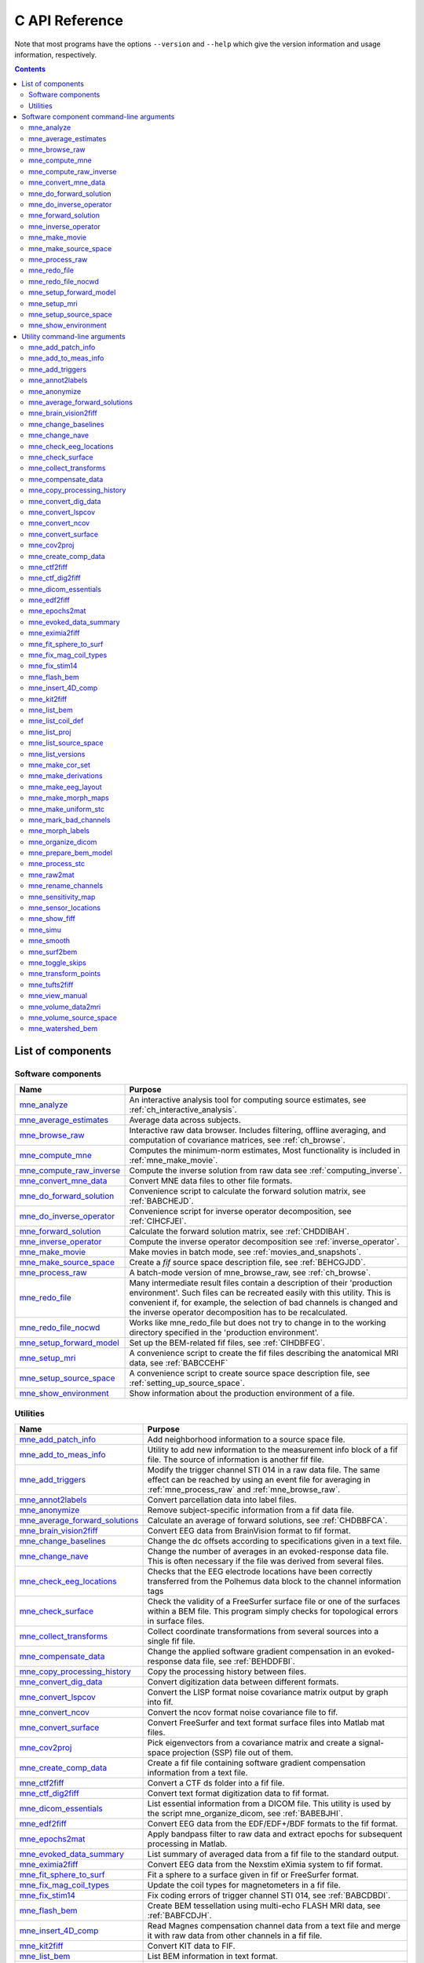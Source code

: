 

.. _c_reference:

===============
C API Reference
===============

Note that most programs have the options ``--version`` and ``--help`` which
give the version information and usage information, respectively.

.. contents:: Contents
   :local:
   :depth: 2


List of components
##################

Software components
===================

.. tabularcolumns:: |p{0.3\linewidth}|p{0.65\linewidth}|
.. table::


    +----------------------------+--------------------------------------------+
    | Name                       |   Purpose                                  |
    +============================+============================================+
    | `mne_analyze`_             | An interactive analysis tool for computing |
    |                            | source estimates, see                      |
    |                            | :ref:`ch_interactive_analysis`.            |
    +----------------------------+--------------------------------------------+
    | `mne_average_estimates`_   | Average data across subjects.              |
    +----------------------------+--------------------------------------------+
    | `mne_browse_raw`_          | Interactive raw data browser. Includes     |
    |                            | filtering, offline averaging, and          |
    |                            | computation of covariance matrices,        |
    |                            | see :ref:`ch_browse`.                      |
    +----------------------------+--------------------------------------------+
    | `mne_compute_mne`_         | Computes the minimum-norm estimates,       |
    |                            | Most functionality is included in          |
    |                            | :ref:`mne_make_movie`.                     |
    +----------------------------+--------------------------------------------+
    | `mne_compute_raw_inverse`_ | Compute the inverse solution from raw data |
    |                            | see :ref:`computing_inverse`.              |
    +----------------------------+--------------------------------------------+
    | `mne_convert_mne_data`_    | Convert MNE data files to other file       |
    |                            | formats.                                   |
    +----------------------------+--------------------------------------------+
    | `mne_do_forward_solution`_ | Convenience script to calculate the forward|
    |                            | solution matrix, see :ref:`BABCHEJD`.      |
    +----------------------------+--------------------------------------------+
    | `mne_do_inverse_operator`_ | Convenience script for inverse operator    |
    |                            | decomposition, see :ref:`CIHCFJEI`.        |
    +----------------------------+--------------------------------------------+
    | `mne_forward_solution`_    | Calculate the forward solution matrix, see |
    |                            | :ref:`CHDDIBAH`.                           |
    +----------------------------+--------------------------------------------+
    | `mne_inverse_operator`_    | Compute the inverse operator decomposition |
    |                            | see :ref:`inverse_operator`.               |
    +----------------------------+--------------------------------------------+
    | `mne_make_movie`_          | Make movies in batch mode, see             |
    |                            | :ref:`movies_and_snapshots`.               |
    +----------------------------+--------------------------------------------+
    | `mne_make_source_space`_   | Create a *fif* source space description    |
    |                            | file, see :ref:`BEHCGJDD`.                 |
    +----------------------------+--------------------------------------------+
    | `mne_process_raw`_         | A batch-mode version of mne_browse_raw,    |
    |                            | see :ref:`ch_browse`.                      |
    +----------------------------+--------------------------------------------+
    | `mne_redo_file`_           | Many intermediate result files contain a   |
    |                            | description of their                       |
    |                            | 'production environment'. Such files can   |
    |                            | be recreated easily with this utility.     |
    |                            | This is convenient if, for example,        |
    |                            | the selection of bad channels is changed   |
    |                            | and the inverse operator decomposition has |
    |                            | to be recalculated.                        |
    +----------------------------+--------------------------------------------+
    | `mne_redo_file_nocwd`_     | Works like mne_redo_file but does not try  |
    |                            | to change in to the working directory      |
    |                            | specified in the 'production environment'. |
    +----------------------------+--------------------------------------------+
    | `mne_setup_forward_model`_ | Set up the BEM-related fif files,          |
    |                            | see :ref:`CIHDBFEG`.                       |
    +----------------------------+--------------------------------------------+
    | `mne_setup_mri`_           | A convenience script to create the fif     |
    |                            | files describing the anatomical MRI data,  |
    |                            | see :ref:`BABCCEHF`                        |
    +----------------------------+--------------------------------------------+
    | `mne_setup_source_space`_  | A convenience script to create source space|
    |                            | description file, see                      |
    |                            | :ref:`setting_up_source_space`.            |
    +----------------------------+--------------------------------------------+
    | `mne_show_environment`_    | Show information about the production      |
    |                            | environment of a file.                     |
    +----------------------------+--------------------------------------------+


.. _ch_misc:

Utilities
=========

.. tabularcolumns:: |p{0.3\linewidth}|p{0.65\linewidth}|
.. _BABDJHGH:
.. table::

    +----------------------------------+--------------------------------------------+
    | Name                             |   Purpose                                  |
    +==================================+============================================+
    | `mne_add_patch_info`_            | Add neighborhood information to a source   |
    |                                  | space file.                                |
    +----------------------------------+--------------------------------------------+
    | `mne_add_to_meas_info`_          | Utility to add new information to the      |
    |                                  | measurement info block of a fif file. The  |
    |                                  | source of information is another fif file. |
    +----------------------------------+--------------------------------------------+
    | `mne_add_triggers`_              | Modify the trigger channel STI 014 in a raw|
    |                                  | data file. The same effect can be reached  |
    |                                  | by using an event file for averaging in    |
    |                                  | :ref:`mne_process_raw` and                 |
    |                                  | :ref:`mne_browse_raw`.                     |
    +----------------------------------+--------------------------------------------+
    | `mne_annot2labels`_              | Convert parcellation data into label files.|
    +----------------------------------+--------------------------------------------+
    | `mne_anonymize`_                 | Remove subject-specific information from a |
    |                                  | fif data file.                             |
    +----------------------------------+--------------------------------------------+
    | `mne_average_forward_solutions`_ | Calculate an average of forward solutions, |
    |                                  | see :ref:`CHDBBFCA`.                       |
    +----------------------------------+--------------------------------------------+
    | `mne_brain_vision2fiff`_         | Convert EEG data from BrainVision format   |
    |                                  | to fif format.                             |
    +----------------------------------+--------------------------------------------+
    | `mne_change_baselines`_          | Change the dc offsets according to         |
    |                                  | specifications given in a text file.       |
    +----------------------------------+--------------------------------------------+
    | `mne_change_nave`_               | Change the number of averages in an        |
    |                                  | evoked-response data file. This is often   |
    |                                  | necessary if the file was derived from     |
    |                                  | several files.                             |
    +----------------------------------+--------------------------------------------+
    | `mne_check_eeg_locations`_       | Checks that the EEG electrode locations    |
    |                                  | have been correctly transferred from the   |
    |                                  | Polhemus data block to the channel         |
    |                                  | information tags                           |
    +----------------------------------+--------------------------------------------+
    | `mne_check_surface`_             | Check the validity of a FreeSurfer surface |
    |                                  | file or one of the surfaces within a BEM   |
    |                                  | file. This program simply checks for       |
    |                                  | topological errors in surface files.       |
    +----------------------------------+--------------------------------------------+
    | `mne_collect_transforms`_        | Collect coordinate transformations from    |
    |                                  | several sources into a single fif file.    |
    +----------------------------------+--------------------------------------------+
    | `mne_compensate_data`_           | Change the applied software gradient       |
    |                                  | compensation in an evoked-response data    |
    |                                  | file, see :ref:`BEHDDFBI`.                 |
    +----------------------------------+--------------------------------------------+
    | `mne_copy_processing_history`_   | Copy the processing history between files. |
    +----------------------------------+--------------------------------------------+
    | `mne_convert_dig_data`_          | Convert digitization data between          |
    |                                  | different formats.                         |
    +----------------------------------+--------------------------------------------+
    | `mne_convert_lspcov`_            | Convert the LISP format noise covariance   |
    |                                  | matrix output by graph into fif.           |
    +----------------------------------+--------------------------------------------+
    | `mne_convert_ncov`_              | Convert the ncov format noise covariance   |
    |                                  | file to fif.                               |
    +----------------------------------+--------------------------------------------+
    | `mne_convert_surface`_           | Convert FreeSurfer and text format surface |
    |                                  | files into Matlab mat files.               |
    +----------------------------------+--------------------------------------------+
    | `mne_cov2proj`_                  | Pick eigenvectors from a covariance matrix |
    |                                  | and create a signal-space projection (SSP) |
    |                                  | file out of them.                          |
    +----------------------------------+--------------------------------------------+
    | `mne_create_comp_data`_          | Create a fif file containing software      |
    |                                  | gradient compensation information from a   |
    |                                  | text file.                                 |
    +----------------------------------+--------------------------------------------+
    | `mne_ctf2fiff`_                  | Convert a CTF ds folder into a fif file.   |
    +----------------------------------+--------------------------------------------+
    | `mne_ctf_dig2fiff`_              | Convert text format digitization data to   |
    |                                  | fif format.                                |
    +----------------------------------+--------------------------------------------+
    | `mne_dicom_essentials`_          | List essential information from a          |
    |                                  | DICOM file.                                |
    |                                  | This utility is used by the script         |
    |                                  | mne_organize_dicom, see :ref:`BABEBJHI`.   |
    +----------------------------------+--------------------------------------------+
    | `mne_edf2fiff`_                  | Convert EEG data from the EDF/EDF+/BDF     |
    |                                  | formats to the fif format.                 |
    +----------------------------------+--------------------------------------------+
    | `mne_epochs2mat`_                | Apply bandpass filter to raw data and      |
    |                                  | extract epochs for subsequent processing   |
    |                                  | in Matlab.                                 |
    +----------------------------------+--------------------------------------------+
    | `mne_evoked_data_summary`_       | List summary of averaged data from a fif   |
    |                                  | file to the standard output.               |
    +----------------------------------+--------------------------------------------+
    | `mne_eximia2fiff`_               | Convert EEG data from the Nexstim eXimia   |
    |                                  | system to fif format.                      |
    +----------------------------------+--------------------------------------------+
    | `mne_fit_sphere_to_surf`_        | Fit a sphere to a surface given in fif     |
    |                                  | or FreeSurfer format.                      |
    +----------------------------------+--------------------------------------------+
    | `mne_fix_mag_coil_types`_        | Update the coil types for magnetometers    |
    |                                  | in a fif file.                             |
    +----------------------------------+--------------------------------------------+
    | `mne_fix_stim14`_                | Fix coding errors of trigger channel       |
    |                                  | STI 014, see :ref:`BABCDBDI`.              |
    +----------------------------------+--------------------------------------------+
    | `mne_flash_bem`_                 | Create BEM tessellation using multi-echo   |
    |                                  | FLASH MRI data, see :ref:`BABFCDJH`.       |
    +----------------------------------+--------------------------------------------+
    | `mne_insert_4D_comp`_            | Read Magnes compensation channel data from |
    |                                  | a text file and merge it with raw data     |
    |                                  | from other channels in a fif file.         |
    +----------------------------------+--------------------------------------------+
    | `mne_kit2fiff`_                  | Convert KIT data to FIF.                   |
    +----------------------------------+--------------------------------------------+
    | `mne_list_bem`_                  | List BEM information in text format.       |
    +----------------------------------+--------------------------------------------+
    | `mne_list_coil_def`_             | Create the coil description file. This     |
    |                                  | is run automatically at when the software  |
    |                                  | is set up, see :ref:`BJEHHJIJ`.            |
    +----------------------------------+--------------------------------------------+
    | `mne_list_proj`_                 | List signal-space projection data from a   |
    |                                  | fif file.                                  |
    +----------------------------------+--------------------------------------------+
    | `mne_list_source_space`_         | List source space information in text      |
    |                                  | format suitable for importing into         |
    |                                  | Neuromag MRIlab.                           |
    +----------------------------------+--------------------------------------------+
    | `mne_list_versions`_             | List versions and compilation dates of MNE |
    |                                  | software modules.                          |
    +----------------------------------+--------------------------------------------+
    | `mne_make_cor_set`_              | Used by mne_setup_mri to create fif format |
    |                                  | MRI description files from COR or mgh/mgz  |
    |                                  | format MRI data, see :ref:`BABCCEHF`.      |
    +----------------------------------+--------------------------------------------+
    | `mne_make_derivations`_          | Create a channel derivation data file.     |
    +----------------------------------+--------------------------------------------+
    | `mne_make_eeg_layout`_           | Make a topographical trace layout file     |
    |                                  | using the EEG electrode locations from     |
    |                                  | an actual measurement.                     |
    +----------------------------------+--------------------------------------------+
    | `mne_make_morph_maps`_           | Precompute the mapping data needed for     |
    |                                  | morphing between subjects, see             |
    |                                  | :ref:`CHDBBHDH`.                           |
    +----------------------------------+--------------------------------------------+
    | `mne_make_uniform_stc`_          | Create a spatially uniform stc file for    |
    |                                  | testing purposes.                          |
    +----------------------------------+--------------------------------------------+
    | `mne_mark_bad_channels`_         | Update the list of unusable channels in    |
    |                                  | a data file                                |
    +----------------------------------+--------------------------------------------+
    | `mne_morph_labels`_              | Morph label file definitions between       |
    |                                  | subjects.                                  |
    +----------------------------------+--------------------------------------------+
    | `mne_organize_dicom`_            | Organized DICOM MRI image files into       |
    |                                  | directories, see :ref:`BABEBJHI`.          |
    +----------------------------------+--------------------------------------------+
    | `mne_prepare_bem_model`_         | Perform the geometry calculations for      |
    |                                  | BEM forward solutions, see :ref:`CHDJFHEB`.|
    +----------------------------------+--------------------------------------------+
    | `mne_process_stc`_               | Manipulate stc files.                      |
    +----------------------------------+--------------------------------------------+
    | `mne_raw2mat`_                   | Convert raw data into a Matlab file.       |
    +----------------------------------+--------------------------------------------+
    | `mne_rename_channels`_           | Change the names and types of channels     |
    |                                  | in a fif file.                             |
    +----------------------------------+--------------------------------------------+
    | `mne_sensitivity_map`_           | Compute a sensitivity map and output       |
    |                                  | the result in a w-file.                    |
    +----------------------------------+--------------------------------------------+
    | `mne_sensor_locations`_          | Create a file containing the sensor        |
    |                                  | locations in text format.                  |
    +----------------------------------+--------------------------------------------+
    | `mne_show_fiff`_                 | List contents of a fif file.               |
    +----------------------------------+--------------------------------------------+
    | `mne_simu`_                      | Simulate MEG and EEG data.                 |
    +----------------------------------+--------------------------------------------+
    | `mne_smooth`_                    | Smooth a w or stc file.                    |
    +----------------------------------+--------------------------------------------+
    | `mne_surf2bem`_                  | Create a *fif* file describing the         |
    |                                  | triangulated compartment boundaries for    |
    |                                  | the boundary-element model (BEM),          |
    |                                  | see :ref:`BEHCACCJ`.                       |
    +----------------------------------+--------------------------------------------+
    | `mne_toggle_skips`_              | Change data skip tags in a raw file into   |
    |                                  | ignored skips or vice versa.               |
    +----------------------------------+--------------------------------------------+
    | `mne_transform_points`_          | Transform between MRI and MEG head         |
    |                                  | coordinate frames.                         |
    +----------------------------------+--------------------------------------------+
    | `mne_tufts2fiff`_                | Convert EEG data from the Tufts            |
    |                                  | University format to fif format.           |
    +----------------------------------+--------------------------------------------+
    | `mne_view_manual`_               | Starts a PDF reader to show this manual    |
    |                                  | from its standard location.                |
    +----------------------------------+--------------------------------------------+
    | `mne_volume_data2mri`_           | Convert volumetric data defined in a       |
    |                                  | source space created with                  |
    |                                  | mne_volume_source_space into an MRI        |
    |                                  | overlay.                                   |
    +----------------------------------+--------------------------------------------+
    | `mne_volume_source_space`_       | Make a volumetric source space,            |
    |                                  | see :ref:`BJEFEHJI`.                       |
    +----------------------------------+--------------------------------------------+
    | `mne_watershed_bem`_             | Do the segmentation for BEM using the      |
    |                                  | watershed algorithm, see :ref:`BABBDHAG`.  |
    +----------------------------------+--------------------------------------------+


Software component command-line arguments
#########################################

.. _mne_analyze:

mne_analyze
===========

Since mne_analyze is primarily an interactive analysis tool, there are only a
few command-line options:

``\---cd <*dir*>``

    Change to this directory before starting.

``\---subject <*name*>``

    Specify the default subject name for surface loading.

``\---digtrig <*name*>``

    Name of the digital trigger channel. The default value is 'STI
    014'. Underscores in the channel name will be replaced
    by spaces.

``\---digtrigmask <*number*>``

    Mask to be applied to the raw data trigger channel values before considering
    them. This option is useful if one wants to set some bits in a don't
    care state. For example, some finger response pads keep the trigger
    lines high if not in use, *i.e.*, a finger is
    not in place. Yet, it is convenient to keep these devices permanently
    connected to the acquisition system. The number can be given in
    decimal or hexadecimal format (beginning with 0x or 0X). For example,
    the value 255 (0xFF) means that only the lowest order byte (usually
    trigger lines 1 - 8 or bits 0 - 7) will be considered.

``\---visualizehpi``

    Start mne_analyze in the restricted *head
    position visualization* mode. For details, see :ref:`CHDEDFAE`.

``\---dig <*filename*>``

    Specify a file containing the head shape digitization data. This option
    is only usable if the *head position visualization* position
    visualization mode has been first invoked with the --visualizehpi
    option.

``\---hpi <*filename*>``

    Specify a file containing the transformation between the MEG device
    and head coordinate frames. This option is only usable if the *head
    position visualization* position visualization mode has
    been first invoked with the ``--visualizehpi`` option.

``\---scalehead``

    In *head position visualization* mode, scale
    the average scalp surface according to the head surface digitization
    data before aligning  them to the scalp surface. This option is
    recommended.

``\---rthelmet``

    Use the room-temperature helmet surface instead of the MEG sensor
    surface when showing the relative position of the MEG sensors and
    the head in the *head position visualization* mode.

.. note:: Before starting mne_analyze the ``SUBJECTS_DIR`` environment variable has to be set.

.. note:: Strictly speaking, trigger mask value zero would mean that all trigger inputs are ignored. However, for convenience,    setting the mask to zero or not setting it at all has the same effect    as 0xFFFFFFFF, *i.e.*, all bits set.

.. note:: The digital trigger channel can also be set with the MNE_TRIGGER_CH_NAME environment variable. Underscores in the variable    value will *not* be replaced with spaces by mne_analyze .    Using the ``--digtrig`` option supersedes the MNE_TRIGGER_CH_NAME    environment variable.

.. note:: The digital trigger channel mask can also be set with the MNE_TRIGGER_CH_MASK environment variable. Using the ``--digtrigmask`` option    supersedes the MNE_TRIGGER_CH_MASK environment variable.


.. _mne_average_estimates:

mne_average_estimates
=====================
This is a utility for averaging data in stc files. It requires that
all stc files represent data on one individual's cortical
surface and contain identical sets of vertices. mne_average_estimates uses
linear interpolation to resample data in time as necessary. The
command line arguments are:

``---desc <filenname>``

    Specifies the description file for averaging. The format of this
    file is described below.

The description file
--------------------

The description file for mne_average_estimates consists
of a sequence of tokens, separated by whitespace (space, tab, or
newline). If a token consists of several words it has to be enclosed
in quotes. One or more tokens constitute an phrase, which has a
meaning for the averaging definition. Any line starting with the
pound sign (#) is a considered to be a comment line. There are two
kinds of phrases in the description file: global and contextual.
The global phrases have the same meaning independent on their location
in the file while the contextual phrases have different effects depending
on their location in the file.

There are three types of contexts in the description file:
the global context, an input context,
and the output context. In the
beginning of the file the context is global for
defining global parameters. The input context
defines one of the input files (subjects) while the output context
specifies the destination for the average.

The global phrases are:

``tmin <*value/ms*>``

    The minimum time to be considered. The output stc file starts at
    this time point if the time ranges of the stc files include this
    time. Otherwise the output starts from the next later available
    time point.

``tstep <*step/ms*>``

    Time step between consecutive movie frames, specified in milliseconds.

``tmax <*value/ms*>``

    The maximum time point to be considered. A multiple of tstep will be
    added to the first time point selected until this value or the last time
    point in one of the input stc files is reached.

``integ  <:math:`\Delta t` /*ms*>``

    Integration time for each frame. Defaults to zero. The integration will
    be performed on sensor data. If the time specified for a frame is :math:`t_0`,
    the integration range will be :math:`t_0 - ^{\Delta t}/_2 \leq t \leq t_0 + ^{\Delta t}/_2`.

``stc <*filename*>``

    Specifies an input stc file. The filename can be specified with
    one of the ``-lh.stc`` and ``-rh.stc`` endings
    or without them. This phrase ends the present context and starts
    an input context.

``deststc <*filename*>``

    Specifies the output stc file. The filename can be specified with
    one of the ``-lh.stc`` and ``-rh.stc`` endings
    or without them. This phrase ends the present context and starts
    the output context.

``lh``

    Process the left hemisphere. By default, both hemispheres are processed.

``rh``

    Process the left hemisphere. By default, both hemispheres are processed.

The contextual phrases are:

``weight <*value*>``

    Specifies the weight of the current data set. This phrase is valid
    in the input and output contexts.

``abs``

    Specifies that the absolute value of the data should be taken. Valid
    in all contexts. If specified in the global context, applies to
    all subsequent input and output contexts. If specified in the input
    or output contexts, applies only to the data associated with that
    context.

``pow <*value*>``

    Specifies that the data should raised to the specified power. For
    negative values, the absolute value of the data will be taken and
    the negative sign will be transferred to the result, unless abs is
    specified. Valid in all contexts. Rules of application are identical
    to abs .

``sqrt``

    Means pow 0.5

The effects of the options can be summarized as follows.
Suppose that the description file includes :math:`P` contexts
and the temporally resampled data are organized in matrices :math:`S^{(p)}`,
where :math:`p = 1 \dotso P` is the subject index, and
the rows are the signals at different vertices of the cortical surface.
The average computed by mne_average_estimates is
then:

.. math::    A_{jk} = |w[\newcommand\sgn{\mathop{\mathrm{sgn}}\nolimits}\sgn(B_{jk})]^{\alpha}|B_{jk}|^{\beta}

with

.. math::    B_{jk} = \sum_{p = 1}^p {\bar{w_p}[\newcommand\sgn{\mathop{\mathrm{sgn}}\nolimits}\sgn(S_{jk}^{(p)})^{\alpha_p}|S_{jk}^{(p)}|^{\beta_p}}

and

.. math::    \bar{w_p} = w_p / \sum_{p = 1}^p {|w_p|}\ .

In the above, :math:`\beta_p` and :math:`w_p` are
the powers and weights assigned to each of the subjects whereas :math:`\beta` and :math:`w` are
the output weight and power value, respectively. The sign is either
included (:math:`\alpha_p = 1`, :math:`\alpha = 1`)
or omitted (:math:`\alpha_p = 2`, :math:`\alpha = 2`)
depending on the presence of abs phrases in the description file.

.. note:: mne_average_estimates requires    that the number of vertices in the stc files are the same and that    the vertex numbers are identical. This will be the case if the files    have been produced in mne_make_movie using    the ``--morph`` option.

.. note:: It is straightforward to read and write stc    files using the MNE Matlab toolbox described in :ref:`ch_matlab` and    thus write custom Matlab functions to realize more complicated custom    group analysis tools.


.. _mne_browse_raw:

mne_browse_raw
==============

``--cd <*dir*>``

    Change to this directory before starting.

``--raw <*name*>``

    Specifies the raw data file to be opened. If a raw data file is not
    specified, an empty interactive browser will open.

``--grad <*number*>``

    Apply software gradient compensation of the given order to the data loaded
    with the ``--raw`` option. This option is effective only
    for data acquired with the CTF and 4D Magnes MEG systems. If orders
    different from zero are requested for Neuromag data, an error message appears
    and data are not loaded. Any compensation already existing in the
    file can be undone or changed to another order by using an appropriate ``--grad`` options.
    Possible orders are 0 (No compensation), 1 - 3 (CTF data), and 101
    (Magnes data). This applies only to the data file loaded by specifying the ``--raw`` option.
    For interactive data loading, the software gradient compensation
    is specified in the corresponding file selection dialog, see :ref:`CACDCHAJ`.

``--filtersize <*size*>``

    Adjust the length of the FFT to be applied in filtering. The number will
    be rounded up to the next power of two. If the size is :math:`N`,
    the corresponding length of time is :math:`N/f_s`,
    where :math:`f_s` is the sampling frequency
    of your data. The filtering procedure includes overlapping tapers
    of length :math:`N/2` so that the total FFT
    length will actually be :math:`2N`. This
    value cannot be changed after the program has been started.

``--highpass <*value/Hz*>``

    Highpass filter frequency limit. If this is too low with respect
    to the selected FFT length and, the data will not be highpass filtered. It
    is best to experiment with the interactive version to find the lowest applicable
    filter for your data. This value can be adjusted in the interactive
    version of the program. The default is 0, *i.e.*,
    no highpass filter apart from that used during the acquisition will
    be in effect.

``--highpassw <*value/Hz*>``

    The width of the transition band of the highpass filter. The default
    is 6 frequency bins, where one bin is :math:`f_s / (2N)`. This
    value cannot be adjusted in the interactive version of the program.

``--lowpass <*value/Hz*>``

    Lowpass filter frequency limit. This value can be adjusted in the interactive
    version of the program. The default is 40 Hz.

``--lowpassw <*value/Hz*>``

    The width of the transition band of the lowpass filter. This value
    can be adjusted in the interactive version of the program. The default
    is 5 Hz.

``--eoghighpass <*value/Hz*>``

    Highpass filter frequency limit for EOG. If this is too low with respect
    to the selected FFT length and, the data will not be highpass filtered.
    It is best to experiment with the interactive version to find the
    lowest applicable filter for your data. This value can be adjusted in
    the interactive version of the program. The default is 0, *i.e.*,
    no highpass filter apart from that used during the acquisition will
    be in effect.

``--eoghighpassw <*value/Hz*>``

    The width of the transition band of the EOG highpass filter. The default
    is 6 frequency bins, where one bin is :math:`f_s / (2N)`.
    This value cannot be adjusted in the interactive version of the
    program.

``--eoglowpass <*value/Hz*>``

    Lowpass filter frequency limit for EOG. This value can be adjusted in
    the interactive version of the program. The default is 40 Hz.

``--eoglowpassw <*value/Hz*>``

    The width of the transition band of the EOG lowpass filter. This value
    can be adjusted in the interactive version of the program. The default
    is 5 Hz.

``--filteroff``

    Do not filter the data. This initial value can be changed in the
    interactive version of the program.

``--digtrig <*name*>``

    Name of the composite digital trigger channel. The default value
    is 'STI 014'. Underscores in the channel name
    will be replaced by spaces.

``--digtrigmask <*number*>``

    Mask to be applied to the trigger channel values before considering them.
    This option is useful if one wants to set some bits in a don't care
    state. For example, some finger response pads keep the trigger lines
    high if not in use, *i.e.*, a finger is not in
    place. Yet, it is convenient to keep these devices permanently connected
    to the acquisition system. The number can be given in decimal or
    hexadecimal format (beginning with 0x or 0X). For example, the value
    255 (0xFF) means that only the lowest order byte (usually trigger
    lines 1 - 8 or bits 0 - 7) will be considered.

``--allowmaxshield``

    Allow loading of unprocessed Elekta-Neuromag data with MaxShield
    on. These kind of data should never be used for source localization
    without further processing with Elekta-Neuromag software.

``--deriv <*name*>``

    Specifies the name of a derivation file. This overrides the use
    of a standard derivation file, see :ref:`CACFHAFH`.

``--sel <*name*>``

    Specifies the channel selection file to be used. This overrides
    the use of the standard channel selection files, see :ref:`CACCJEJD`.

.. note:: Strictly speaking, trigger mask value zero would mean that all trigger inputs are ignored. However, for convenience,    setting the mask to zero or not setting it at all has the same effect    as 0xFFFFFFFF, *i.e.*, all bits set.

.. note:: The digital trigger channel can also be set with the MNE_TRIGGER_CH_NAME environment variable. Underscores in the variable value will *not* be replaced with spaces. Using the ``--digtrig`` option supersedes the MNE_TRIGGER_CH_NAME    environment variable.

.. note:: The digital trigger channel mask can also be set with the MNE_TRIGGER_CH_MASK environment variable. Using the ``--digtrigmask`` option    supersedes the MNE_TRIGGER_CH_MASK environment variable.



.. _mne_compute_mne:

mne_compute_mne
===============

This program is gradually becoming obsolete. All of its functions will
be eventually included to :ref:`mne_make_movie`,
see :ref:`movies_and_snapshots`. At this time, :ref:`mne_compute_mne` is
still needed to produce time-collapsed w files unless you are willing
to write a Matlab script of your own for this purpose.


``--inv <*name*>``

    Load the inverse operator decomposition from here.

``--meas <*name*>``

    Load the MEG or EEG data from this file.

``--set <*number*>``

    The data set (condition) number to load. The list of data sets can
    be seen, *e.g.*, in mne_analyze , mne_browse_raw ,
    and xplotter .

``--bmin <*time/ms*>``

    Specifies the starting time of the baseline. In order to activate
    baseline correction, both ``--bmin`` and ``--bmax`` options
    must be present.

``--bmax <*time/ms*>``

    Specifies the finishing time of the baseline.

``--nave <*value*>``

    Specifies the number of averaged epochs in the input data. If the input
    data file is one produced by mne_process_raw or mne_browse_raw ,
    the number of averages is correct in the file. However, if subtractions
    or some more complicated combinations of simple averages are produced, *e.g.*,
    by using the xplotter software, the
    number of averages should be manually adjusted. This is accomplished
    either by employing this flag or by adjusting the number of averages
    in the data file with help of mne_change_nave .

``--snr <*value*>``

    An estimate for the amplitude SNR. The regularization parameter will
    be set as :math:`\lambda = ^1/_{\text{SNR}}`. If the SNR option is
    absent, the regularization parameter will be estimated from the
    data. The regularization parameter will be then time dependent.

``--snronly``

    Only estimate SNR and output the result into a file called SNR. Each
    line of the file contains three values: the time point in ms, the estimated
    SNR + 1, and the regularization parameter estimated from the data
    at this time point.

``--abs``

    Calculate the absolute value of the current and the dSPM for fixed-orientation
    data.

``--spm``

    Calculate the dSPM instead of the expected current value.

``--chi2``

    Calculate an approximate :math:`\chi_2^3` statistic
    instead of the *F* statistic. This is simply
    accomplished by multiplying the *F* statistic
    by three.

``--sqrtF``

    Take the square root of the :math:`\chi_2^3` or *F* statistic
    before outputting the stc file.

``--collapse``

    Make all frames in the stc file (or the wfile) identical. The value
    at each source location is the maximum value of the output quantity
    at this location over the analysis period. This option is convenient
    for determining the correct thresholds for the rendering of the
    final brain-activity movies.

``--collapse1``

    Make all frames in the stc file (or the wfile) identical. The value
    at each source location is the :math:`L_1` norm
    of the output quantity at this location over the analysis period.

``--collapse2``

    Make all frames in the stc file (or the wfile) identical. The value
    at each source location is the :math:`L_2` norm
    of the output quantity at this location over the analysis period.

``--SIcurrents``

    Output true current values in SI units (Am). By default, the currents are
    scaled so that the maximum current value is set to 50 (Am).

``--out <*name*>``

    Specifies the output file name. This is the 'stem' of
    the output file name. The actual name is derived by removing anything up
    to and including the last period from the end of <*name*> .
    According to the hemisphere, ``-lh`` or ``-rh`` is
    then appended. Finally, ``.stc`` or ``.w`` is added,
    depending on the output file type.

``--wfiles``

    Use binary w-files in the output whenever possible. The noise-normalization
    factors can be always output in this format.  The current estimates
    and dSPMs can be output as wfiles if one of the collapse options
    is selected.

``--pred <*name*>``

    Save the predicted data into this file. This is a fif file containing
    the predicted data waveforms, see :ref:`CHDCACDC`.

``--outputnorm <*name*>``

    Output noise-normalization factors to this file.

``--invnorm``

    Output inverse noise-normalization factors to the file defined by
    the ``--outputnorm`` option.

``--dip <*name*>``

    Specifies a dipole distribution snapshot file. This is a file containing the
    current distribution at a time specified with the ``--diptime`` option.
    The file format is the ASCII dip file format produced by the Neuromag
    source modelling software (xfit). Therefore, the file can be loaded
    to the Neuromag MRIlab MRI viewer to display the actual current
    distribution. This option is only effective if the ``--spm`` option
    is absent.

``--diptime <*time/ms*>``

    Time for the dipole snapshot, see ``--dip`` option above.

``--label <*name*>``

    Label to process. The label files are produced by tksurfer and specify
    regions of interests (ROIs). A label file name should end with ``-lh.label`` for
    left-hemisphere ROIs and with ``-rh.label`` for right-hemisphere
    ones. The corresponding output files are tagged with ``-lh-`` <*data type* ``.amp`` and ``-rh-`` <*data type* ``.amp`` , respectively. <*data type*> equals ``MNE`` for expected current
    data and ``spm`` for dSPM data. Each line of the output
    file contains the waveform of the output quantity at one of the
    source locations falling inside the ROI.

.. note:: The ``--tmin`` and ``--tmax`` options    which existed in previous versions of mne_compute_mne have    been removed. mne_compute_mne can now    process only the entire averaged epoch.


.. _mne_compute_raw_inverse:

mne_compute_raw_inverse
=======================

``--in <*filename*>``

    Specifies the input data file. This can be either an evoked data
    file or a raw data file.

``--bmin <*time/ms*>``

    Specifies the starting time of the baseline. In order to activate
    baseline correction, both ``--bmin`` and ``--bmax`` options
    must be present. This option applies to evoked data only.

``--bmax <*time/ms*>``

    Specifies the finishing time of the baseline. This option applies
    to evoked data only.

``--set <*number*>``

    The data set (condition) number to load. This is the sequential
    number of the condition. You can easily see the association by looking
    at the condition list in mne_analyze when
    you load the file.

``--inv <*name*>``

    Load the inverse operator decomposition from here.

``--nave <*value*>``

    Specifies the effective number of averaged epochs in the input data, :math:`L_{eff}`,
    as discussed in :ref:`CBBDGIAE`. If the input data file is
    one produced by mne_browse_raw or mne_process_raw ,
    the number of averages is correct in the file. However, if subtractions
    or some more complicated combinations of simple averages are produced,
    e.g., by  using the xplotter software,
    the number of averages should be manually adjusted along the guidelines
    given in :ref:`CBBDGIAE`. This is accomplished either by
    employing this flag or by adjusting the number of averages in the
    data file with help of the utility mne_change_nave .

``--snr <*value*>``

    An estimate for the amplitude SNR. The regularization parameter will
    be set as :math:`\lambda^2 = 1/SNR^2`. The default value is
    SNR = 1. Automatic selection of the regularization parameter is
    currently not supported.

``--spm``

    Calculate the dSPM instead of the expected current value.

``--picknormalcomp``

    The components of the estimates corresponding to directions tangential
    with the cortical mantle are zeroed out.

``--mricoord``

    Provide source locations and orientations in the MRI coordinate frame
    instead of the default head coordinate frame.

``--label <*name*>``

    Specifies a label file to process. For each label file, the values
    of the computed estimates stored in a fif file. For more details,
    see :ref:`implementation_details`. The label files are produced by tksurfer
    or mne_analyze and specify regions
    of interests (ROIs). A label file name should end with ``-lh.label`` for
    left-hemisphere ROIs and with ``-rh.label`` for right-hemisphere
    ones. The corresponding output files are tagged with ``-lh-`` <*data type*> ``.fif`` and ``-rh-`` <*data type*> ``.fif`` , respectively. <*data type*> equals ``'mne`` ' for expected
    current data and ``'spm`` ' for dSPM data.
    For raw data, ``_raw.fif`` is employed instead of ``.fif`` .
    The output files are stored in the same directory as the label files.

``--labelselout``

    Produces additional label files for each label processed, containing only
    those vertices within the input label which correspond to available
    source space vertices in the inverse operator. These files have the
    same name as the original label except that ``-lh`` and ``-rh`` are replaced
    by ``-sel-lh`` and ``-sel-rh`` , respectively.

``--align_z``

    Instructs the program to try to align the waveform signs within
    the label. For more information, see :ref:`implementation_details`. This
    flag will not have any effect if the inverse operator has been computed
    with the strict orientation constraint active.

``--labeldir <*directory*>``

    All previous ``--label`` options will be ignored when this
    option is encountered. For each label in the directory, the output
    file defined with the ``--out`` option will contain a summarizing
    waveform which is the average of the waveforms in the vertices of
    the label. The ``--labeldir`` option implies ``--align_z`` and ``--picknormalcomp`` options.

``--orignames``

    This option is used with the ``--labeldir`` option, above.
    With this option, the output file channel names will be the names
    of the label files, truncated to 15 characters, instead of names
    containing the vertex numbers.

``--out <*name*>``

    Required with ``--labeldir`` . This is the output file for
    the data.

``--extra <*name*>``

    By default, the output includes the current estimate signals and
    the digital trigger channel, see ``--digtrig`` option,
    below. With the ``--extra`` option, a custom set of additional
    channels can be included. The extra channel text file should contain
    the names of these channels, one channel name on each line. With
    this option present, the digital trigger channel is not included
    unless specified in the extra channel file.

``--noextra``

    No additional channels will be included with this option present.

``--digtrig <*name*>``

    Name of the composite digital trigger channel. The default value
    is 'STI 014'. Underscores in the channel name
    will be replaced by spaces.

``--split <*size/MB*>``

    Specifies the maximum size of the raw data files saved. By default, the
    output is split into files which are just below 2 GB so that the
    fif file maximum size is not exceed.

.. note:: The digital trigger channel can also be set with    the MNE_TRIGGER_CH_NAME environment variable. Underscores in the variable    value will *not* be replaced with spaces by mne_compute_raw_inverse .    Using the ``--digtrig`` option supersedes the MNE_TRIGGER_CH_NAME    environment variable.


.. _mne_convert_mne_data:

mne_convert_mne_data
====================

This utility allows the conversion of various fif files related to the MNE
computations to other formats. The two principal purposes of this utility are
to facilitate development of new analysis approaches with Matlab
and conversion of the forward model and noise covariance matrix
data into evoked-response type fif files, which can be accessed
and displayed with the Neuromag source modelling software.

.. note:: Most of the functions of mne_convert_mne_data are    now covered by the MNE Matlab toolbox covered in :ref:`ch_matlab`.    This toolbox is recommended to avoid creating additional files occupying    disk space.

The command-line options recognized by mne_convert_mne_data are:

``--fwd <*name*>``

    Specity the name of the forward solution file to be converted. Channels
    specified with the ``--bad`` option will be excluded from
    the file.

``--fixed``

    Convert the forward solution to the fixed-orientation mode before outputting
    the converted file. With this option only the field patterns corresponding
    to a dipole aligned with the estimated cortex surface normal are
    output.

``--surfsrc``

    When outputting a free-orientation forward model (three orthogonal dipole
    components present) rotate the dipole coordinate system at each
    source node so that the two tangential dipole components are output
    first, followed by the field corresponding to the dipole aligned
    with the estimated cortex surface normal. The orientation of the
    first two dipole components in the tangential plane is arbitrarily selected
    to create an orthogonal coordinate system.

``--noiseonly``

    When creating a 'measurement' fif file, do not
    output a forward model file, just the noise-covariance matrix.

``--senscov <*name*>``

    Specifies the fif file containing a sensor covariance matrix to
    be included with the output. If no other input files are specified
    only the covariance matrix is output

``--srccov <*name*>``

    Specifies the fif file containing the source covariance matrix to
    be included with the output. Only diagonal source covariance files
    can be handled at the moment.

``--bad <*name*>``

    Specifies the name of the file containing the names of the channels to
    be omitted, one channel name per line. This does not affect the output
    of the inverse operator since the channels have been already selected
    when the file was created.

``--fif``

    Output the forward model and the noise-covariance matrix into 'measurement' fif
    files. The forward model files are tagged with <*modalities*> ``-meas-fwd.fif`` and
    the noise-covariance matrix files with <*modalities*> ``-meas-cov.fif`` .
    Here, modalities is ``-meg`` if MEG is included, ``-eeg`` if
    EEG is included, and ``-meg-eeg`` if both types of signals
    are present. The inclusion of modalities is controlled by the ``--meg`` and ``--eeg`` options.

``--mat``

    Output the data into MATLAB mat files. This is the default. The
    forward model files are tagged with <*modalities*> ``-fwd.mat`` forward model
    and noise-covariance matrix output, with ``-inv.mat`` for inverse
    operator output, and with ``-inv-meas.mat`` for combined inverse
    operator and measurement data output, respectively. The meaning
    of <*modalities*> is the same
    as in the fif output, described above.

``--tag <*name*>``

    By default, all variables in the matlab output files start with
    ``mne\_``. This option allows to change this prefix to <*name*> _.

``--meg``

    Include MEG channels from the forward solution and noise-covariance
    matrix.

``--eeg``

    Include EEG channels from the forward solution and noise-covariance
    matrix.

``--inv <*name*>``

    Output the inverse operator data from the specified file into a
    mat file. The source and noise covariance matrices as well as active channels
    have been previously selected when the inverse operator was created
    with mne_inverse_operator . Thus
    the options ``--meg`` , ``--eeg`` , ``--senscov`` , ``--srccov`` , ``--noiseonly`` ,
    and ``--bad`` do not affect the output of the inverse operator.

``--meas <*name*>``

    Specifies the file containing measurement data to be output together with
    the inverse operator. The channels corresponding to the inverse operator
    are automatically selected from the file if ``--inv`` .
    option is present. Otherwise, the channel selection given with ``--sel`` option will
    be taken into account.

``--set <*number*>``

    Select the data set to be output from the measurement file.

``--bmin <*value/ms*>``

    Specifies the baseline minimum value setting for the measurement signal
    output.

``--bmax <*value/ms*>``

    Specifies the baseline maximum value setting for the measurement signal
    output.

.. note:: The ``--tmin`` and ``--tmax`` options    which existed in previous versions of mne_converted_mne_data have    been removed. If output of measurement data is requested, the entire    averaged epoch is now included.

Guide to combining options
--------------------------

The combination of options is quite complicated. The :ref:`BEHDCIII` should be
helpful to determine the combination of options appropriate for your needs.


.. tabularcolumns:: |p{0.38\linewidth}|p{0.1\linewidth}|p{0.2\linewidth}|p{0.3\linewidth}|
.. _BEHDCIII:
.. table:: Guide to combining mne_convert_mne_data options.

    +-------------------------------------+---------+--------------------------+-----------------------+
    | Desired output                      | Format  | Required options         | Optional options      |
    +-------------------------------------+---------+--------------------------+-----------------------+
    | forward model                       | fif     |   \---fwd <*name*>       | \---bad <*name*>      |
    |                                     |         |   \---out <*name*>       | \---surfsrc           |
    |                                     |         |   \---meg and/or \---eeg |                       |
    |                                     |         |   \---fif                |                       |
    +-------------------------------------+---------+--------------------------+-----------------------+
    | forward model                       | mat     |   \---fwd <*name*>       | \---bad <*name*>      |
    |                                     |         |   \---out <*name*>       | \---surfsrc           |
    |                                     |         |   \---meg and/or --eeg   |                       |
    +-------------------------------------+---------+--------------------------+-----------------------+
    | forward model and sensor covariance | mat     |   \---fwd <*name*>       | \---bad <*name*>      |
    |                                     |         |   \---out <*name*>       | \---surfsrc           |
    |                                     |         |   \---senscov <*name*>   |                       |
    |                                     |         |   \---meg and/or --eeg   |                       |
    +-------------------------------------+---------+--------------------------+-----------------------+
    | sensor covariance                   | fif     |   \---fwd <*name*>       | \---bad <*name*>      |
    |                                     |         |   \---out <*name*>       |                       |
    |                                     |         |   \---senscov <*name*>   |                       |
    |                                     |         |   \---noiseonly          |                       |
    |                                     |         |   \---fif                |                       |
    |                                     |         |   \---meg and/or --eeg   |                       |
    +-------------------------------------+---------+--------------------------+-----------------------+
    | sensor covariance                   | mat     |   \---senscov <*name*>   | \---bad <*name*>      |
    |                                     |         |   \---out <*name*>       |                       |
    +-------------------------------------+---------+--------------------------+-----------------------+
    | sensor covariance eigenvalues       | text    |   \---senscov <*name*>   | \---bad <*name*>      |
    |                                     |         |   \---out <*name*>       |                       |
    |                                     |         |   \---eig                |                       |
    +-------------------------------------+---------+--------------------------+-----------------------+
    | evoked MEG/EEG data                 | mat     |   \---meas <*name*>      | \---sel <*name*>      |
    |                                     |         |   \---out <*name*>       | \---set <*number*>    |
    +-------------------------------------+---------+--------------------------+-----------------------+
    | evoked MEG/EEG data forward model   | mat     |   \---meas <*name*>      | \---bad <*name*>      |
    |                                     |         |   \---fwd <*name*>       | \---set <*number*>    |
    |                                     |         |   \---out <*name*>       |                       |
    +-------------------------------------+---------+--------------------------+-----------------------+
    | inverse operator data               | mat     |   \---inv <*name*>       |                       |
    |                                     |         |   \---out <*name*>       |                       |
    +-------------------------------------+---------+--------------------------+-----------------------+
    | inverse operator data evoked        | mat     |   \–--inv <*name*>       |                       |
    | MEG/EEG data                        |         |   \–--meas <*name*>      |                       |
    |                                     |         |   \–--out <*name*>       |                       |
    +-------------------------------------+---------+--------------------------+-----------------------+

Matlab data structures
----------------------

The Matlab output provided by mne_convert_mne_data is
organized in structures, listed in :ref:`BEHCICCA`. The fields
occurring in these structures are listed in :ref:`BABCBIGF`.


The symbols employed in variable size descriptions are:

``nloc``

    Number
    of source locations

``nsource``

    Number
    of sources. For fixed orientation sources nsource = nloc whereas nsource = 3*nloc for
    free orientation sources

``nchan``

    Number
    of measurement channels.

``ntime``

    Number
    of time points in the measurement data.

.. _BEHCICCA:
.. table:: Matlab structures produced by mne_convert_mne_data.

    ===============  =======================================
    Structure        Contents
    ===============  =======================================
    <*tag*> _meas      Measured data
    <*tag*> _inv       The inverse operator decomposition
    <*tag*> _fwd       The forward solution
    <*tag*> _noise     A standalone noise-covariance matrix
    ===============  =======================================

The prefix given with the ``--tag`` option is indicated <*tag*> , see :ref:`mne_convert_mne_data`. Its default value is MNE.


.. tabularcolumns:: |p{0.14\linewidth}|p{0.13\linewidth}|p{0.73\linewidth}|
.. _BABCBIGF:
.. table:: The fields of Matlab structures.


    +-----------------------+-----------------+------------------------------------------------------------+
    | Variable              | Size            | Description                                                |
    +-----------------------+-----------------+------------------------------------------------------------+
    | fwd                   | nsource x nchan | The forward solution, one source on each row. For free     |
    |                       |                 | orientation sources, the fields of the three orthogonal    |
    |                       |                 | dipoles for each location are listed consecutively.        |
    +-----------------------+-----------------+------------------------------------------------------------+
    | names ch_names        | nchan (string)  | String array containing the names of the channels included |
    +-----------------------+-----------------+------------------------------------------------------------+
    | ch_types              | nchan x 2       | The column lists the types of the channels (1 = MEG,       |
    |                       |                 | 2 = EEG). The second column lists the coil types, see      |
    |                       |                 | :ref:`BGBBHGEC` and :ref:`CHDBDFJE`. For EEG electrodes,   |
    |                       |                 | this value equals one.                                     |
    +-----------------------+-----------------+------------------------------------------------------------+
    | ch_pos                | nchan x 3       | The location information for each channel. The first three |
    |                       |                 | values specify the origin of the sensor coordinate system  |
    |                       |                 | or the location of the electrode. For MEG channels, the    |
    |                       |                 | following nine number specify the *x*, *y*, and            |
    |                       |                 | *z*-direction unit vectors of the sensor coordinate system.|
    |                       |                 | For EEG electrodes the first unit vector specifies the     |
    |                       |                 | location of the reference electrode. If the reference is   |
    |                       |                 | not specified this value is all zeroes. The remaining unit |
    |                       |                 | vectors are irrelevant for EEG electrodes.                 |
    +-----------------------+-----------------+------------------------------------------------------------+
    | ch_lognos             | nchan x 1       | Logical channel numbers as listed in the fiff file         |
    +-----------------------+-----------------+------------------------------------------------------------+
    | ch_units              | nchan x 2       | Units and unit multipliers as listed in the fif file. The  |
    |                       |                 | unit of the data is listed in the first column (T = 112,   |
    |                       |                 | T/m = 201, V = 107). At present, the second column will be |
    |                       |                 | always zero, *i.e.*, no unit multiplier.                   |
    +-----------------------+-----------------+------------------------------------------------------------+
    | ch_cals               | nchan x 2       | Even if the data comes from the conversion already         |
    |                       |                 | calibrated, the original calibration factors are included. |
    |                       |                 | The first column is the range member of the fif data       |
    |                       |                 | structures and while the second is the cal member. To get  |
    |                       |                 | calibrated values in the units given in ch_units from the  |
    |                       |                 | raw data, the data must be multiplied with the product of  |
    |                       |                 | range and cal.                                             |
    +-----------------------+-----------------+------------------------------------------------------------+
    | sfreq                 | 1               | The sampling frequency in Hz.                              |
    +-----------------------+-----------------+------------------------------------------------------------+
    | lowpass               | 1               | Lowpass filter frequency (Hz)                              |
    +-----------------------+-----------------+------------------------------------------------------------+
    | highpass              | 1               | Highpass filter frequency (Hz)                             |
    +-----------------------+-----------------+------------------------------------------------------------+
    | source_loc            | nloc x 3        | The source locations given in the coordinate frame         |
    |                       |                 | indicated by the coord_frame member.                       |
    +-----------------------+-----------------+------------------------------------------------------------+
    | source_ori            | nsource x 3     | The source orientations                                    |
    +-----------------------+-----------------+------------------------------------------------------------+
    | source_selection      | nsource x 2     | Indication of the sources selected from the complete source|
    |                       |                 | spaces. Each row contains the number of the source in the  |
    |                       |                 | complete source space (starting with 0) and the source     |
    |                       |                 | space number (1 or 2). These numbers refer to the order the|
    |                       |                 | two hemispheres where listed when mne_make_source_space was|
    |                       |                 | invoked. mne_setup_source_space lists the left hemisphere  |
    |                       |                 | first.                                                     |
    +-----------------------+-----------------+------------------------------------------------------------+
    | coord_frame           | string          | Name of the coordinate frame employed in the forward       |
    |                       |                 | calculations. Possible values are 'head' and 'mri'.        |
    +-----------------------+-----------------+------------------------------------------------------------+
    | mri_head_trans        | 4 x 4           | The coordinate frame transformation from mri the MEG 'head'|
    |                       |                 | coordinates.                                               |
    +-----------------------+-----------------+------------------------------------------------------------+
    | meg_head_trans        | 4 x 4           | The coordinate frame transformation from the MEG device    |
    |                       |                 | coordinates to the MEG head coordinates                    |
    +-----------------------+-----------------+------------------------------------------------------------+
    | noise_cov             | nchan x nchan   | The noise covariance matrix                                |
    +-----------------------+-----------------+------------------------------------------------------------+
    | source_cov            | nsource         | The elements of the diagonal source covariance matrix.     |
    +-----------------------+-----------------+------------------------------------------------------------+
    | sing                  | nchan           | The singular values of                                     |
    |                       |                 | :math:`A = C_0^{-^1/_2} G R^C = U \Lambda V^T`             |
    |                       |                 | with :math:`R` selected so that                            |
    |                       |                 | :math:`\text{trace}(AA^T) / \text{trace}(I) = 1`           |
    |                       |                 | as discussed in :ref:`CHDDHAGE`                            |
    +-----------------------+-----------------+------------------------------------------------------------+
    | eigen_fields          | nchan x nchan   | The rows of this matrix are the left singular vectors of   |
    |                       |                 | :math:`A`, i.e., the columns of :math:`U`, see above.      |
    +-----------------------+-----------------+------------------------------------------------------------+
    | eigen_leads           | nchan x nsource | The rows of this matrix are the right singular vectors of  |
    |                       |                 | :math:`A`, i.e., the columns of :math:`V`, see above.      |
    +-----------------------+-----------------+------------------------------------------------------------+
    | noise_eigenval        | nchan           | In terms of :ref:`CHDDHAGE`, eigenvalues of :math:`C_0`,   |
    |                       |                 | i.e., not scaled with number of averages.                  |
    +-----------------------+-----------------+------------------------------------------------------------+
    | noise_eigenvec        | nchan           | Eigenvectors of the noise covariance matrix. In terms of   |
    |                       |                 | :ref:`CHDDHAGE`, :math:`U_C^T`.                            |
    +-----------------------+-----------------+------------------------------------------------------------+
    | data                  | nchan x ntime   | The measured data. One row contains the data at one time   |
    |                       |                 | point.                                                     |
    +-----------------------+-----------------+------------------------------------------------------------+
    | times                 | ntime           | The time points in the above matrix in seconds             |
    +-----------------------+-----------------+------------------------------------------------------------+
    | nave                  | 1               | Number of averages as listed in the data file.             |
    +-----------------------+-----------------+------------------------------------------------------------+
    | meas_times            | ntime           | The time points in seconds.                                |
    +-----------------------+-----------------+------------------------------------------------------------+

.. note:: The Matlab files can also be read in Python using :py:func:`scipy.io.loadmat`


.. _mne_do_forward_solution:

mne_do_forward_solution
=======================

This utility accepts the following options:

``--subject <*subject*>``

    Defines the name of the subject. This can be also accomplished
    by setting the SUBJECT environment variable.

``--src <*name*>``

    Source space name to use. This option overrides the ``--spacing`` option. The
    source space is searched first from the current working directory
    and then from ``$SUBJECTS_DIR/`` <*subject*> /bem.
    The source space file must be specified exactly, including the ``fif`` extension.

``--spacing <*spacing/mm*>  or ``ico-`` <*number  or ``oct-`` <*number*>``

    This is an alternate way to specify the name of the source space
    file. For example, if ``--spacing 6`` is given on the command
    line, the source space files searched for are./<*subject*> -6-src.fif
    and ``$SUBJECTS_DIR/$SUBJECT/`` bem/<*subject*> -6-src.fif.
    The first file found is used. Spacing defaults to 7 mm.

``--bem <*name*>``

    Specifies the BEM to be used. The name of the file can be any of <*name*> , <*name*> -bem.fif, <*name*> -bem-sol.fif.
    The file is searched for from the current working directory and
    from ``bem`` . If this option is omitted, the most recent
    BEM file in the ``bem`` directory is used.

``--mri <*name*>``

    The name of the MRI description file containing the MEG/MRI coordinate
    transformation. This file was saved as part of the alignment procedure
    outlined in :ref:`CHDBEHDC`. The file is searched for from
    the current working directory and from ``mri/T1-neuromag/sets`` .
    The search order for MEG/MRI coordinate transformations is discussed
    below.

``--trans	 <*name*>``

    The name of a text file containing the 4 x 4 matrix for the coordinate transformation
    from head to mri coordinates, see below. If the option ``--trans`` is
    present, the ``--mri`` option is not required. The search
    order for MEG/MRI coordinate transformations is discussed below.

``--meas <*name*>``

    This file is the measurement fif file or an off-line average file
    produced thereof. It is recommended that the average file is employed for
    evoked-response data and the original raw data file otherwise. This
    file provides the MEG sensor locations and orientations as well as
    EEG electrode locations as well as the coordinate transformation between
    the MEG device coordinates and MEG head-based coordinates.

``--fwd <*name*>``

    This file will contain the forward solution as well as the coordinate transformations,
    sensor and electrode location information, and the source space
    data. A name of the form <*name*> ``-fwd.fif`` is
    recommended. If this option is omitted the forward solution file
    name is automatically created from the measurement file name and
    the source space name.

``--destdir <*directory*>``

    Optionally specifies a directory where the forward solution will
    be stored.

``--mindist <*dist/mm*>``

    Omit source space points closer than this value to the inner skull surface.
    Any source space points outside the inner skull surface are automatically
    omitted. The use of this option ensures that numerical inaccuracies
    for very superficial sources do not cause unexpected effects in
    the final current estimates. Suitable value for this parameter is
    of the order of the size of the triangles on the inner skull surface.
    If you employ the seglab software
    to create the triangulations, this value should be about equal to
    the wish for the side length of the triangles.

``--megonly``

    Omit EEG forward calculations.

``--eegonly``

    Omit MEG forward calculations.

``--all``

    Compute the forward solution for all vertices on the source space.

``--overwrite``

    Overwrite the possibly existing forward model file.

``--help``

    Show usage information for the script.

The MEG/MRI transformation is determined by the following
search sequence:

- If the ``--mri`` option was
  present, the file is looked for literally as specified, in the directory
  of the measurement file specified with the ``--meas`` option,
  and in the directory $SUBJECTS_DIR/$SUBJECT/mri/T1-neuromag/sets.
  If the file is not found, the script exits with an error message.

- If the ``--trans`` option was present, the file is
  looked up literally as specified. If the file is not found, the
  script exists with an error message.

- If neither ``--mri`` nor ``--trans`` option
  was not present, the following default search sequence is engaged:

  - The ``.fif`` ending in the
    measurement file name is replaced by ``-trans.fif`` . If
    this file is present, it will be used.

  - The newest file whose name ends with ``-trans.fif`` in
    the directory of the measurement file is looked up. If such a file
    is present, it will be used.

  - The newest file whose name starts with ``COR-`` in
    directory $SUBJECTS_DIR/$SUBJECT/mri/T1-neuromag/sets is looked
    up. If such a file is present, it will be used.

  - If all the above searches fail, the script exits with an error
    message.

This search sequence is designed to work well with the MEG/MRI
transformation files output by mne_analyze ,
see :ref:`CACEHGCD`. It is recommended that -trans.fif file
saved with the Save default and Save... options in
the mne_analyze alignment dialog
are used because then the $SUBJECTS_DIR/$SUBJECT directory will
be composed of files which are dependent on the subjects's
anatomy only, not on the MEG/EEG data to be analyzed.

.. note:: If the standard MRI description file and BEM    file selections are appropriate and the 7-mm source space grid spacing    is appropriate, only the ``--meas`` option is necessary.    If EEG data is not used ``--megonly`` option should be    included.

.. note:: If it is conceivable that the current-density    transformation will be incorporated into the inverse operator, specify    a source space with patch information for the forward computation.    This is not mandatory but saves a lot of time when the inverse operator    is created, since the patch information does not need to be created    at that stage.

.. note:: The MEG head to MRI transformation matrix specified    with the ``--trans`` option should be a text file containing    a 4-by-4 matrix:

.. math::    T = \begin{bmatrix}
		R_{11} & R_{12} & R_{13} & x_0 \\
		R_{13} & R_{13} & R_{13} & y_0 \\
		R_{13} & R_{13} & R_{13} & z_0 \\
		0 & 0 & 0 & 1
		\end{bmatrix}
	     
defined so that if the augmented location vectors in MRI
head and MRI coordinate systems are denoted by :math:`r_{head}[x_{head}\ y_{head}\ z_{head}\ 1]` and :math:`r_{MRI}[x_{MRI}\ y_{MRI}\ z_{MRI}\ 1]`,
respectively,

.. math::    r_{MRI} = T r_{head}

.. note:: It is not possible to calculate an EEG forward    solution with a single-layer BEM.


.. _mne_do_inverse_operator:

mne_do_inverse_operator
=======================

``--fwd <*name of the forward solution file*>``

    This is the forward solution file produced in the computations step described
    in :ref:`BABCHEJD`.

``--meg``

    Employ MEG data in the inverse calculation. If neither ``--meg`` nor ``--eeg`` is
    set only MEG channels are included.

``--eeg``

    Employ EEG data in the inverse calculation. If neither ``--meg`` nor ``--eeg`` is
    set only MEG channels are included.

``--fixed``

    Use fixed source orientations normal to the cortical mantle. By default,
    the source orientations are not constrained. If ``--fixed`` is specified,
    the ``--loose`` flag is ignored.

``--loose <*amount*>``

    Use a 'loose' orientation constraint. This means
    that the source covariance matrix entries corresponding to the current
    component normal to the cortex are set equal to one and the transverse
    components are set to <*amount*> .
    Recommended value of amount is 0.1...0.6.

``--depth``

    Employ depth weighting with the standard settings. For details,
    see :ref:`depth_weighting` and :ref:`inverse_operator`.

``--bad <*name*>``

    Specifies a text file to designate bad channels, listed one channel name
    (like MEG 1933) on each line of the file. Be sure to include both
    noisy and flat (non-functioning) channels in the list. If bad channels
    were designated using mne_mark_bad_channels in
    the measurement file which was specified with the ``--meas`` option when
    the forward solution was computed, the bad channel information will
    be automatically included. Also, any bad channel information in
    the noise-covariance matrix file will be included.

``--noisecov <*name*>``

    Name of the noise-covariance matrix file computed with one of the methods
    described in :ref:`BABDEEEB`. By default, the script looks
    for a file whose name is derived from the forward solution file
    by replacing its ending ``-`` <*anything*> ``-fwd.fif`` by ``-cov.fif`` .
    If this file contains a projection operator, which will automatically
    attached to the noise-covariance matrix by mne_browse_raw and mne_process_raw ,
    no ``--proj`` option is necessary because mne_inverse_operator will
    automatically include the projectors from the noise-covariance matrix
    file. For backward compatibility, --senscov can be used as a synonym
    for --noisecov.

``--noiserank <*value*>``

    Specifies the rank of the noise covariance matrix explicitly rather than
    trying to reduce it automatically. This option is sheldom needed,

``--megreg <*value*>``

    Regularize the MEG part of the noise-covariance matrix by this amount.
    Suitable values are in the range 0.05...0.2. For details, see :ref:`cov_regularization`.

``--eegreg <*value*>``

    Like ``--megreg`` but applies to the EEG channels.

``--diagnoise``

    Omit the off-diagonal terms of the noise covariance matrix. This option
    is irrelevant to most users.

``--fmri <*name*>``

    With help of this w file, an *a priori* weighting
    can be applied to the source covariance matrix. The source of the weighting
    is usually fMRI but may be also some other data, provided that the weighting can
    be expressed as a scalar value on the cortical surface, stored in
    a w file. It is recommended that this w file is appropriately smoothed (see :ref:`CHDEBAHH`)
    in mne_analyze , tksurfer or
    with mne_smooth_w to contain
    nonzero values at all vertices of the triangular tessellation of
    the cortical surface. The name of the file given is used as a stem of
    the w files. The actual files should be called <*name*> ``-lh.pri`` and <*name*> ``-rh.pri`` for
    the left and right hemisphere weight files, respectively. The application
    of the weighting is discussed in :ref:`mne_fmri_estimates`.

``--fmrithresh <*value*>``

    This option is mandatory and has an effect only if a weighting function
    has been specified with the ``--fmri`` option. If the value
    is in the *a priori* files falls below this value
    at a particular source space point, the source covariance matrix
    values are multiplied by the value specified with the ``--fmrioff`` option
    (default 0.1). Otherwise it is left unchanged.

``--fmrioff <*value*>``

    The value by which the source covariance elements are multiplied
    if the *a priori* weight falls below the threshold
    set with ``--fmrithresh`` , see above.

``--srccov <*name*>``

    Use this diagonal source covariance matrix. By default the source covariance
    matrix is a multiple of the identity matrix. This option is irrelevant
    to most users.

``--proj <*name*>``

    Include signal-space projection information from this file.

``--inv <*name*>``

    Save the inverse operator decomposition here. By default, the script looks
    for a file whose name is derived from the forward solution file by
    replacing its ending ``-fwd.fif`` by <*options*> ``-inv.fif`` , where
    <*options*> includes options ``--meg``, ``--eeg``, and ``--fixed`` with the double
    dashes replaced by single ones.

``--destdir <*directory*>``

    Optionally specifies a directory where the inverse operator will
    be stored.

.. note:: If bad channels are included in the calculation,    strange results may ensue. Therefore, it is recommended that the    data to be analyzed is carefully inspected with to assign the bad    channels correctly.

.. note:: For convenience, the MNE software includes bad-channel    designation files which can be used to ignore all magnetometer or    all gradiometer channels in Vectorview measurements. These files are    called ``vv_grad_only.bad`` and ``vv_mag_only.bad`` , respectively.    Both files are located in ``$MNE_ROOT/share/mne/templates`` .


.. _mne_forward_solution:

mne_forward_solution
====================

``--src <*name*>``

    Source space name to use. The name of the file must be specified exactly,
    including the directory. Typically, the source space files reside
    in $SUBJECTS_DIR/$SUBJECT/bem.

``--bem <*name*>``

    Specifies the BEM to be used. These files end with bem.fif or bem-sol.fif and
    reside in $SUBJECTS_DIR/$SUBJECT/bem. The former file contains only
    the BEM surface information while the latter files contain the geometry
    information precomputed with :ref:`mne_prepare_bem_model`,
    see :ref:`CHDJFHEB`. If precomputed geometry is not available,
    the linear collocation solution will be computed by mne_forward_solution .

``--origin <*x/mm*> : <*x/mm*> : <*z/mm*>``

    Indicates that the sphere model should be used in the forward calculations.
    The origin is specified in MEG head coordinates unless the ``--mricoord`` option
    is present. The MEG sphere model solution computed using the analytical
    Sarvas formula. For EEG, an approximative solution described in

``--eegmodels <*name*>``

    This option is significant only if the sphere model is used and
    EEG channels are present. The specified file contains specifications
    of the EEG sphere model layer structures as detailed in :ref:`CHDIAFIG`. If this option is absent the file ``$HOME/.mne/EEG_models`` will
    be consulted if it exists.

``--eegmodel <*model name*>``

    Specifies the name of the sphere model to be used for EEG. If this option
    is missing, the model Default will
    be employed, see :ref:`CHDIAFIG`.

``--eegrad <*radius/mm*>``

    Specifies the radius of the outermost surface (scalp) of the EEG sphere
    model, see :ref:`CHDIAFIG`. The default value is 90 mm.

``--eegscalp``

    Scale the EEG electrode locations to the surface of the outermost sphere
    when using the sphere model.

``--accurate``

    Use accurate MEG sensor coil descriptions. This is the recommended
    choice. More information

``--fixed``

    Compute the solution for sources normal to the cortical mantle only. This
    option should be used only for surface-based and discrete source
    spaces.

``--all``

    Compute the forward solution for all vertices on the source space.

``--label <*name*>``

    Compute the solution only for points within the specified label. Multiple
    labels can be present. The label files should end with ``-lh.label`` or ``-rh.label`` for
    left and right hemisphere label files, respectively. If ``--all`` flag
    is present, all surface points falling within the labels are included.
    Otherwise, only decimated points with in the label are selected.

``--mindist <*dist/mm*>``

    Omit source space points closer than this value to the inner skull surface.
    Any source space points outside the inner skull surface are automatically
    omitted. The use of this option ensures that numerical inaccuracies
    for very superficial sources do not cause unexpected effects in
    the final current estimates. Suitable value for this parameter is
    of the order of the size of the triangles on the inner skull surface.
    If you employ the seglab software to create the triangulations, this
    value should be about equal to the wish for the side length of the
    triangles.

``--mindistout <*name*>``

    Specifies a file name to contain the coordinates of source space points
    omitted due to the ``--mindist`` option.

``--mri <*name*>``

    The name of the MRI description file containing the MEG/MRI coordinate
    transformation. This file was saved as part of the alignment procedure
    outlined in :ref:`CHDBEHDC`. These files typically reside in ``$SUBJECTS_DIR/$SUBJECT/mri/T1-neuromag/sets`` .

``--trans	 <*name*>``

    The name of a text file containing the 4 x 4 matrix for the coordinate transformation
    from head to mri coordinates. With ``--trans``, ``--mri`` option is not
    required.

``--notrans``

    The MEG/MRI coordinate transformation is taken as the identity transformation, *i.e.*,
    the two coordinate systems are the same. This option is useful only
    in special circumstances. If more than one of the ``--mri`` , ``--trans`` ,
    and ``--notrans`` options are specified, the last one remains
    in effect.

``--mricoord``

    Do all computations in the MRI coordinate system. The forward solution
    matrix is not affected by this option if the source orientations
    are fixed to be normal to the cortical mantle. If all three source components
    are included, the forward three source orientations parallel to
    the coordinate axes is computed. If ``--mricoord`` is present, these
    axes correspond to MRI coordinate system rather than the default
    MEG head coordinate system. This option is useful only in special
    circumstances.

``--meas <*name*>``

    This file is the measurement fif file or an off-line average file
    produced thereof. It is recommended that the average file is employed for
    evoked-response data and the original raw data file otherwise. This
    file provides the MEG sensor locations and orientations as well as
    EEG electrode locations as well as the coordinate transformation between
    the MEG device coordinates and MEG head-based coordinates.

``--fwd <*name*>``

    This file will contain the forward solution as well as the coordinate transformations,
    sensor and electrode location information, and the source space
    data. A name of the form <*name*>-fwd.fif is
    recommended.

``--meg``

    Compute the MEG forward solution.

``--eeg``

    Compute the EEG forward solution.

``--grad``

    Include the derivatives of the fields with respect to the dipole
    position coordinates to the output, see :ref:`BJEFEJJG`.


.. _mne_inverse_operator:

mne_inverse_operator
====================

``--meg``

    Employ MEG data in the calculation of the estimates.

``--eeg``

    Employ EEG data in the calculation of the estimates. Note: The EEG
    computations have not been thoroughly tested at this time.

``--fixed``

    Use fixed source orientations normal to the cortical mantle. By default,
    the source orientations are not constrained.

``--loose <amount>``

    Employ a loose orientation constraint (LOC). This means that the source
    covariance matrix entries corresponding to the current component
    normal to the cortex are set equal to one and the transverse components
    are set to <*amount*> . Recommended
    value of amount is 0.2...0.6.

``--loosevar <amount>``

    Use an adaptive loose orientation constraint. This option can be
    only employed if the source spaces included in the forward solution
    have the patch information computed, see :ref:`setting_up_source_space`.

``--fwd <name>``

    Specifies the name of the forward solution to use.

``--noisecov <name>``

    Specifies the name of the noise-covariance matrix to use. If this
    file contains a projection operator, attached by :ref:`mne_browse_raw` and :ref:`mne_process_raw`,
    no additional projection vectors can be added with the ``--proj`` option. For
    backward compatibility, ``--senscov`` can be used as a synonym for ``--noisecov``.

``--noiserank <value>``

    Specifies the rank of the noise covariance matrix explicitly rather than
    trying to reduce it automatically. This option is seldom needed,

``--gradreg <value>``

    Regularize the planar gradiometer section (channels for which the unit
    of measurement is T/m) of the noise-covariance matrix by the given
    amount. The value is restricted to the range 0...1. For details, see :ref:`cov_regularization`.

``--magreg <value>``

    Regularize the magnetometer and axial gradiometer section (channels
    for which the unit of measurement is T) of the noise-covariance matrix
    by the given amount. The value is restricted to the range 0...1.
    For details, see :ref:`cov_regularization`.

``--eegreg <value>``

    Regularize the EEG section of the noise-covariance matrix by the given
    amount. The value is restricted to the range 0...1. For details, see :ref:`cov_regularization`.

``--diagnoise``

    Omit the off-diagonal terms from the noise-covariance matrix in
    the computations. This may be useful if the amount of signal-free
    data has been insufficient to calculate a reliable estimate of the
    full noise-covariance matrix.

``--srccov <name>``

    Specifies the name of the diagonal source-covariance matrix to use.
    By default the source covariance matrix is a multiple of the identity matrix.
    This option can be employed to incorporate the fMRI constraint.
    The software to create a source-covariance matrix file from fMRI
    data will be provided in a future release of this software package.

``--depth``

    Employ depth weighting. For details, see :ref:`depth_weighting`.

``--weightexp <value>``

    This parameter determines the steepness of the depth weighting function
    (default = 0.8). For details, see :ref:`depth_weighting`.

``--weightlimit <value>``

    Maximum relative strength of the depth weighting (default = 10). For
    details, see :ref:`depth_weighting`.

``--fmri <name>``

    With help of this w file, an *a priori* weighting
    can be applied to the source covariance matrix. The source of the
    weighting is usually fMRI but may be also some other data, provided
    that the weighting  can be expressed as a scalar value on the cortical
    surface, stored in a w file. It is recommended that this w file
    is appropriately smoothed (see :ref:`CHDEBAHH`) in mne_analyze , tksurfer or
    with mne_smooth_w to contain
    nonzero values at all vertices of the triangular tessellation of
    the cortical surface. The name of the file given is used as a stem of
    the w files. The actual files should be called <*name*> ``-lh.pri`` and <*name*> ``-rh.pri`` for
    the left and right hemsphere weight files, respectively. The application
    of the weighting is discussed in :ref:`mne_fmri_estimates`.

``--fmrithresh <value>``

    This option is mandatory and has an effect only if a weighting function
    has been specified with the ``--fmri`` option. If the value
    is in the *a priori* files falls below this value
    at a particular source space point, the source covariance matrix
    values are multiplied by the value specified with the ``--fmrioff`` option
    (default 0.1). Otherwise it is left unchanged.

``--fmrioff <value>``

    The value by which the source covariance elements are multiplied
    if the *a priori* weight falls below the threshold
    set with ``--fmrithresh`` , see above.

``--bad <name>``

    A text file to designate bad channels, listed one channel name on each
    line of the file. If the noise-covariance matrix specified with the ``--noisecov`` option
    contains projections, bad channel lists can be included only if
    they specify all channels containing non-zero entries in a projection
    vector. For example, bad channels can usually specify all magnetometers
    or all gradiometers since the projection vectors for these channel
    types are completely separate. Similarly, it is possible to include
    MEG data only or EEG data only by using only one of ``--meg`` or ``--eeg`` options
    since the projection vectors for MEG and EEG are always separate.

``--surfsrc``

    Use a source coordinate system based on the local surface orientation
    at the source location. By default, the three dipole components are
    pointing to the directions of the x, y, and z axis of the coordinate system
    employed in the forward calculation (usually the MEG head coordinate
    frame). This option changes the orientation so that the first two
    source components lie in the plane normal to the surface normal
    at the source location and the third component is aligned with it.
    If patch information is available in the source space, the normal
    is the average patch normal, otherwise the vertex normal at the source
    location is used. If the ``--loose`` or ``--loosevar`` option
    is employed, ``--surfsrc`` is implied.

``--exclude <name>``

    Exclude the source space points defined by the given FreeSurfer 'label' file
    from the source reconstruction. This is accomplished by setting
    the corresponding entries in the source-covariance matrix equal
    to zero. The name of the file should end with ``-lh.label``
    if it refers to the left hemisphere and with ``-rh.label`` if
    it lists points in the right hemisphere, respectively.

``--proj <name>``

    Include signal-space projection (SSP) information from this file. For information
    on SSP, see :ref:`CACCHABI`. If the projections are present in
    the noise-covariance matrix, the ``--proj`` option is
    not allowed.

``--csd``

    Compute the inverse operator for surface current densities instead
    of the dipole source amplitudes. This requires the computation of patch
    statistics for the source space. Since this computation is time consuming,
    it is recommended that the patch statistics are precomputed and
    the source space file containing the patch information is employed
    already when the forward solution is computed, see :ref:`setting_up_source_space` and :ref:`BABCHEJD`.
    For technical details of the patch information, please consult :ref:`patch_stats`. This option is considered experimental at
    the moment.

``--inv <name>``

    Save the inverse operator decomposition here.


.. _mne_make_movie:

mne_make_movie
==============

Input files
-----------

``--inv <*name*>``

    Load the inverse operator decomposition from here.

``--meas <*name*>``

    Load the MEG or EEG data from this file.

``--set <*number*>``

    The data set (condition) number to load. This is the sequential
    number of the condition. You can easily see the association by looking
    at the condition list in mne_analyze when
    you load the file.

``--stcin <*name*>``

    Specifies an stc file to read as input.

Times and baseline
------------------

``--tmin <*time/ms*>``

    Specifies the starting time employed in the analysis. If ``--tmin`` option
    is missing the analysis starts from the beginning of the epoch.

``--tmax <*time/ms*>``

    Specifies the finishing time employed in the analysis. If ``--tmax`` option
    is missing the analysis extends to the end of the epoch.

``--tstep <*step/ms*>``

    Time step between consequtive movie frames, specified in milliseconds.

``--integ  <*:math:`\Delta`t/ms*>``

    Integration time for each frame. Defaults to zero. The integration will
    be performed on sensor data. If the time specified for a frame is :math:`t_0`,
    the integration range will be :math:`t_0 - \Delta t/2 \leq t \leq t_0 + \Delta t/2`.

``--pick <*time/ms*>``

    Pick a time for the production of rgb, tif, jpg, png, or w files.
    Several pick options may be present. The time must be with in the
    analysis interval, indicated by the ``--tmin`` and ``--tmax`` options.
    The ``--rgb`` , ``--tif`` , ``--jpg`` , ``--png`` , and ``--w`` options
    control which file types are actually produced. When a ``--pick`` option
    is encountered, the effect of any preceding ``--pickrange`` option
    is ignored.

``--pickrange``

    All previous ``-pick`` options will be ignored. Instead,
    snapshots are produced as indicated by the ``--tmin`` , ``--tmax`` ,
    and ``--tstep`` options. This is useful, *e.g.*,
    for producing input for scripts merging the individual graphics
    snapshots into a composite "filmstrip" reprensentation.
    However, such scripts are not yet part of the MNE software.

``--bmin <*time/ms*>``

    Specifies the starting time of the baseline. In order to activate
    baseline correction, both ``--bmin`` and ``--bmax`` options
    must be present.

``--bmax <*time/ms*>``

    Specifies the finishing time of the baseline.

``--baselines <*file_name*>``

    Specifies a file which contains the baseline settings. Each line
    of the file should contain a name of a channel, followed by the
    baseline value, separated from the channel name by a colon. The
    baseline values must be specified in basic units, i.e., Teslas/meter
    for gradiometers, Teslas for magnetometers, and Volts for EEG channels.
    If some channels are missing from the baseline file, warning messages are
    issued: for these channels, the ``--bmin`` and ``--bmax`` settings will
    be used.

Options controlling the estimates
---------------------------------

``--nave <*value*>``

    Specifies the effective number of averaged epochs in the input data, :math:`L_{eff}`,
    as discussed in :ref:`CBBDGIAE`. If the input data file is
    one produced by :ref:`mne_browse_raw` or :ref:`mne_process_raw`, the
    number of averages is correct in the file. However, if subtractions
    or some more complicated combinations of simple averages are produced,
    e.g., by  using the xplotter software,
    the number of averages should be manually adjusted along the guidelines
    given in :ref:`CBBDGIAE`. This is accomplished either by
    employing this flag or by adjusting the number of averages in the
    data file with help of the utility mne_change_nave .

``--snr <*value*>``

    An estimate for the amplitude SNR. The regularization parameter will
    be set as :math:`\lambda^2 = 1/SNR^2`. The default value is
    SNR = 3. Automatic selection of the regularization parameter is
    currently not supported.

``--spm``

    Calculate the dSPM instead of the expected current value.

``--sLORETA``

    Calculate the noise-normalized estimate using the sLORETA approach.
    sLORETA solutions have in general a smaller location bias than either
    the expected current (MNE) or the dSPM.

``--signed``

    Indicate the current direction with respect to the cortex outer
    normal by sign. Currents flowing out of the cortex are thus considered
    positive (warm colors) and currents flowing into the cortex negative (cold
    colors).

``--picknormalcomp``

    The components of the estimates corresponding to directions tangential
    with the cortical mantle are zeroed out.

.. _CBBBBHIF:

Visualization options
---------------------

``--subject <*subject*>``

    Specifies the subject whose MRI data is employed in the visualization.
    This must be the same subject that was used for computing the current
    estimates. The environment variable SUBJECTS_DIR must be set to
    point to a locations where the subjects are to be found.

``--morph <*subject*>``

    Morph the data to to the cortical surface of another subject. The Quicktime
    movie, stc-file, graphics snapshot, and w-file outputs are affected
    by this option, *i.e.*, they will take the morphing
    into account and will represent the data on the cortical surface
    of the subject defined with this option. The stc files morphed to
    a single subject's cortical surface are used by mne_average_estimates to
    combine data from different subjects.
    If morphing is selected appropriate smoothing must be specified
    with the ``--smooth`` option. The morphing process can
    be made faster by precomputing the necessary morphing maps with mne_make_morph_maps ,
    see :ref:`CHDBBHDH`. More information about morphing and averaging
    can be found in :ref:`ch_morph`.

``--morphgrade <*number*>``

    Adjusts the number of vertices in the stc files produced when morphing
    is in effect. By default the number of vertices is 10242 corresponding
    to --morphgrade value 5. Allowed values are 3, 4, 5, and 6 corresponding
    to 642, 2562, 10242, and 40962 vertices, respectively.

``--surface <*surface name*>``

    Name of the surface employed in the visualization. The default is inflated .

``--curv <*name*>``

    Specify a nonstandard curvature file name. The default curvature files
    are ``lh.curv`` and ``rh.curv`` . With this option,
    the names become ``lh.`` <*name*> and ``rh.`` <*name*> .

``--patch <*name*> [: <*angle/deg*> ]``

    Specify the name of a surface patch to be used for visualization instead
    of the complete cortical surface. A complete name of a patch file
    in the FreeSurface surf directory must be given. The name should
    begin with lh or rh to allow association of the patch with a hemisphere.
    Maximum of two ``--patch`` options can be in effect, one patch for each
    hemisphere. If the name refers to a flat patch, the name can be
    optionally followed by a colon and a rotation angle in degrees.
    The flat patch will be then rotated counterclockwise by this amount
    before display. You can check a suitable value for the rotation
    angle by loading the patch interactively in mne_analyze .

``--width <*value*>``

    Width of the graphics output frames in pixels. The default width
    is 600 pixels.

``--height <*value*>``

    Height of the graphics output frames in pixels. The default height
    is 400 pixels.

``--mag <*factor*>``

    Magnify the the visualized scene by this factor.

``--lh``

    Select the left hemisphere for graphics output. By default, both hemisphere
    are processed.

``--rh``

    Select the right hemisphere for graphics output. By default, both hemisphere
    are processed.

``--view <*name*>``

    Select the name of the view for mov, rgb, and tif graphics output files.
    The default viewnames, defined in ``$MNE_ROOT/share/mne/mne_analyze/eyes`` ,
    are *lat* (lateral), *med* (medial), *ven* (ventral),
    and *occ* (occipital). You can override these
    defaults by creating the directory .mne under your home directory
    and copying the eyes file there. Each line of the eyes file contais
    the name of the view, the viewpoint for the left hemisphere, the
    viewpoint for the right hemisphere, left hemisphere up vector, and
    right hemisphere up vector. The entities are separated by semicolons.
    Lines beginning with the pound sign (#) are considered to be comments.

``--smooth <*nstep*>``

    Number of smoothsteps to take when producing the output frames. Depending
    on the source space decimation, an appropriate number is 4 - 7.
    Smoothing does not have any effect for the original brain if stc
    files are produced. However, if morphing is selected smoothing is
    mandatory even with stc output. For details of the smoothing procedure,
    see :ref:`CHDEBAHH`.

``--nocomments``

    Do not include the comments in the image output files or movies.

``--noscalebar``

    Do not include the scalebar in the image output files or movies.

``--alpha <*value*>``

    Adjust the opacity of maps shown on the cortical surface (0 = transparent,
    1 = totally opaque). The default value is 1.

Thresholding
------------

``--fthresh <*value*>``

    Specifies the threshold for the displayed colormaps. At the threshold,
    the overlaid color will be equal to the background surface color.
    For currents, the value will be multiplied by :math:`1^{-10}`.
    The default value is 8.

``--fmid <*value*>``

    Specifies the midpoint for the displayed colormaps. At this value, the
    overlaid color will be read (positive values) or blue (negative values).
    For currents, the value will be multiplied by :math:`1^{-10}`.
    The default value is 15.

``--fmax <*value*>``

    Specifies the maximum point for the displayed colormaps. At this value,
    the overlaid color will bright yellow (positive values) or light
    blue (negative values). For currents, the value will be multiplied
    by :math:`1^{-10}`. The default value is 20.

``--fslope <*value*>``

    Included for backwards compatibility. If this option is specified
    and ``--fmax`` option is *not* specified, :math:`F_{max} = F_{mid} + 1/F_{slope}`.

Output files
------------

``--mov <*name*>``

    Produce QuickTime movie files. This is the 'stem' of
    the ouput file name. The actual name is derived by stripping anything
    up to and including the last period from the end of <*name*> .
    According to the hemisphere, ``-lh`` or ``-rh`` is
    then appended. The name of the view is indicated with ``-`` <*viename*> .
    Finally, ``.mov`` is added to indicate a QuickTime output
    file. The movie is produced for all times as dictated by the ``--tmin`` , ``--tmax`` , ``--tstep`` ,
    and ``--integ`` options.

``--qual <*value*>``

    Quality of the QuickTime movie output. The default quality is 80 and
    allowed range is 25 - 100. The size of the movie files is a monotonously
    increasing function of the movie quality.

``--rate <*rate*>``

    Specifies the frame rate of the QuickTime movies. The default value is :math:`1/(10t_{step})`,
    where :math:`t_{step}` is the time between subsequent
    movie frames produced in seconds.

``--rgb <*name*>``

    Produce rgb snapshots. This is the 'stem' of the
    ouput file name. The actual name is derived by stripping anything
    up to and including the last period from the end of <*name*> .
    According to the hemisphere, ``-lh`` or ``-rh`` is
    then appended. The name of the view is indicated with ``-`` <*viename*> .
    Finally, ``.rgb`` is added to indicate an rgb output file.
    Files are produced for all picked times as dictated by the ``--pick`` and ``--integ`` options.

``--tif <*name*>``

    Produce tif snapshots. This is the 'stem' of the
    ouput file name. The actual name is derived by stripping anything
    up to and including the last period from the end of <*name*> .
    According to the hemisphere, ``-lh`` or ``-rh`` is
    then appended. The name of the view is indicated with ``-`` <*viename*> .
    Finally, ``.tif`` is added to indicate an rgb output file.
    Files are produced for all picked times as dictated by the ``--pick`` and ``--integ`` options.
    The tif output files are *not* compressed. Pass
    the files through an image processing program to compress them.

``--jpg <*name*>``

    Produce jpg snapshots. This is the 'stem' of the
    ouput file name. The actual name is derived by stripping anything
    up to and including the last period from the end of <*name*> .
    According to the hemisphere, ``-lh`` or ``-rh`` is
    then appended. The name of the view is indicated with ``-`` <*viename*> .
    Finally, ``.jpg`` is added to indicate an rgb output file.
    Files are produced for all picked times as dictated by the ``--pick`` and ``--integ`` options.

``--png <*name*>``

    Produce png snapshots. This is the 'stem' of the
    ouput file name. The actual name is derived by stripping anything
    up to and including the last period from the end of <*name*> .
    According to the hemisphere, ``-lh`` or ``-rh`` is
    then appended. The name of the view is indicated with ``-`` <*viename*> .
    Finally, ``.png`` is added to indicate an rgb output file.
    Files are produced for all picked times as dictated by the ``--pick`` and ``--integ`` options.

``--w <*name*>``

    Produce w file snapshots. This is the 'stem' of
    the ouput file name. The actual name is derived by stripping anything
    up to and including the last period from the end of <*name*> .
    According to the hemisphere, ``-lh`` .w or ``-rh`` .w
    is then appended. Files are produced for all picked times as dictated
    by the ``--pick`` and ``--integ`` options.

``--stc <*name*>``

    Produce stc files for either the original subject or the one selected with
    the ``--morph`` option. These files will contain data only
    for the decimated locations. If morphing is selected, appropriate
    smoothing is mandatory. The morphed maps will be decimated with
    help of a subdivided icosahedron so that the morphed stc files will
    always contain 10242 vertices. These morphed stc files can be easily
    averaged together, e.g., in Matlab since they always contain an
    identical set of vertices.

``--norm <*name*>``

    Indicates that a separate w file
    containing the noise-normalization values will be produced. The
    option ``--spm`` must also be present. Nevertheless, the
    movies and stc files output will
    contain MNE values. The noise normalization data files will be called <*name*>- <*SNR*> ``-lh.w`` and <*name*>- <*SNR*> ``-rh.w`` .

.. _CBBHHCEF:

Label processing
----------------

``--label <*name*>``

    Specifies a label file to process. For each label file, the values
    of the computed estimates are listed in text files. The label files
    are produced by tksurfer or mne_analyze and
    specify regions of interests (ROIs). A label file name should end
    with ``-lh.label`` for left-hemisphere ROIs and with ``-rh.label`` for
    right-hemisphere ones. The corresponding output files are tagged
    with ``-lh-`` <*data type*> ``.amp`` and ``-rh-`` <*data type*> ``.amp``, respectively. <*data type*> equals ``'mne`` ' for
    expected current data and ``'spm`` ' for
    dSPM data. Each line of the output file contains the waveform of
    the output quantity at one of the source locations falling inside
    the ROI. For more information about the label output formats, see :ref:`CACJJGFA`.

``--labelcoords``

    Include coordinates of the vertices in the output. The coordinates will
    be listed in millimeters in the coordinate system which was specified
    for the forward model computations. This option cannot be used with
    stc input files (``--stcin`` ) because the stc files do
    not contain the coordinates of the vertices.

``--labelverts``

    Include vertex numbers in the output. The numbers refer to the complete
    triangulation of the corresponding surface and are zero based. The
    vertex numbers are by default on the first row or first column of the
    output file depending on whether or not the ``--labeltimebytime`` option
    is present.

``--labeltimebytime``

    Output the label data time by time instead of the default vertex-by-vertex
    output.

``--labeltag <*tag*>``

    End the output files with the specified tag. By default, the output files
    will end with ``-mne.amp`` or ``-spm.amp`` depending
    on whether MNE or one of the noise-normalized estimates (dSPM or sLORETA)
    was selected.

``--labeloutdir <*directory*>``

    Specifies the directory where the output files will be located.
    By default, they will be in the current working directory.

``--labelcomments``

    Include comments in the output files. The comment lines begin with the
    percent sign to make the files compatible with Matlab.

``--scaleby <*factor*>``

    By default, the current values output to the files will be in the
    actual physical units (Am). This option allows scaling of the current
    values to other units. mne_analyze typically
    uses 1e10 to bring the numbers to a human-friendly scale.

Using stc file input
--------------------

The ``--stcin`` option allows input of stc files.
This feature has several uses:

- QuickTime movies can be produced from
  existing stc files without having to resort to EasyMeg.

- Graphics snapshot can be produced from existing stc files.

- Existing stc files can be temporally resampled with help of
  the ``--tmin`` , ``--tmax`` , ``--tstep`` ,
  and ``--integ`` options.

- Existing stc files can be morphed to another cortical surface
  by specifying the ``--morph`` option.

- Timecourses can be inquired and stored into text files with
  help of the ``--label`` options, see above.


.. _mne_make_source_space:

mne_make_source_space
=====================

``--subject <name>``

    Name of the subject.

``--morph <name>``

    Name of the subject to morph the source space to.

``--spacing <dist>``

    Approximate source space spacing in mm.

``--ico <grade>``

    Use the subdivided icosahedron or octahedron in downsampling instead of the --spacing option.

``--oct <grade>``

    Same as --ico -grade.

``--surf <names>``

    Surface file names (separated by colons)

``--src <name>``

    Name of the output file.


.. _mne_process_raw:

mne_process_raw
===============

``--cd <*dir*>``

    Change to this directory before starting.

``--raw <*name*>``

    Specifies the raw data file to be opened. This option is required.

``--grad <*number*>``

    Apply software gradient compensation of the given order to the data loaded
    with the ``--raw`` option. This option is effective only
    for data acquired with the CTF and 4D Magnes MEG systems. If orders
    different from zero are requested for Neuromag data, an error message appears
    and data are not loaded. Any compensation already existing in the
    file can be undone or changed to another order by using an appropriate ``--grad`` options.
    Possible orders are 0 (No compensation), 1 - 3 (CTF data), and 101
    (Magnes data). The same compensation will be applied to all loaded data
    files.

``--filtersize <*size*>``

    Adjust the length of the FFT to be applied in filtering. The number will
    be rounded up to the next power of two. If the size is :math:`N`,
    the corresponding length of time is :math:`N/f_s`,
    where :math:`f_s` is the sampling frequency
    of your data. The filtering procedure includes overlapping tapers
    of length :math:`N/2` so that the total FFT
    length will actually be :math:`2N`. This
    value cannot be changed after the program has been started.

``--highpass <*value/Hz*>``

    Highpass filter frequency limit. If this is too low with respect
    to the selected FFT length and, the data will not be highpass filtered. It
    is best to experiment with the interactive version to find the lowest applicable
    filter for your data. This value can be adjusted in the interactive
    version of the program. The default is 0, *i.e.*,
    no highpass filter apart from that used during the acquisition will
    be in effect.

``--highpassw <*value/Hz*>``

    The width of the transition band of the highpass filter. The default
    is 6 frequency bins, where one bin is :math:`f_s / (2N)`. This
    value cannot be adjusted in the interactive version of the program.

``--lowpass <*value/Hz*>``

    Lowpass filter frequency limit. This value can be adjusted in the interactive
    version of the program. The default is 40 Hz.

``--lowpassw <*value/Hz*>``

    The width of the transition band of the lowpass filter. This value
    can be adjusted in the interactive version of the program. The default
    is 5 Hz.

``--eoghighpass <*value/Hz*>``

    Highpass filter frequency limit for EOG. If this is too low with respect
    to the selected FFT length and, the data will not be highpass filtered.
    It is best to experiment with the interactive version to find the
    lowest applicable filter for your data. This value can be adjusted in
    the interactive version of the program. The default is 0, *i.e.*,
    no highpass filter apart from that used during the acquisition will
    be in effect.

``--eoghighpassw <*value/Hz*>``

    The width of the transition band of the EOG highpass filter. The default
    is 6 frequency bins, where one bin is :math:`f_s / (2N)`.
    This value cannot be adjusted in the interactive version of the
    program.

``--eoglowpass <*value/Hz*>``

    Lowpass filter frequency limit for EOG. This value can be adjusted in
    the interactive version of the program. The default is 40 Hz.

``--eoglowpassw <*value/Hz*>``

    The width of the transition band of the EOG lowpass filter. This value
    can be adjusted in the interactive version of the program. The default
    is 5 Hz.

``--filteroff``

    Do not filter the data. This initial value can be changed in the
    interactive version of the program.

``--digtrig <*name*>``

    Name of the composite digital trigger channel. The default value
    is 'STI 014'. Underscores in the channel name
    will be replaced by spaces.

``--digtrigmask <*number*>``

    Mask to be applied to the trigger channel values before considering them.
    This option is useful if one wants to set some bits in a don't care
    state. For example, some finger response pads keep the trigger lines
    high if not in use, *i.e.*, a finger is not in
    place. Yet, it is convenient to keep these devices permanently connected
    to the acquisition system. The number can be given in decimal or
    hexadecimal format (beginning with 0x or 0X). For example, the value
    255 (0xFF) means that only the lowest order byte (usually trigger
    lines 1 - 8 or bits 0 - 7) will be considered.

``--proj <*name*>``

    Specify the name of the file of the file containing a signal-space
    projection (SSP) operator. If ``--proj`` options are present
    the data file is not consulted for an SSP operator. The operator
    corresponding to average EEG reference is always added if EEG data
    are present.

``--projon``

    Activate the projections loaded. One of the options ``--projon`` or ``--projoff`` must
    be present on the mne_processs_raw command line.

``--projoff``

    Deactivate the projections loaded. One of the options ``--projon`` or ``--projoff`` must
    be present on the mne_processs_raw command line.

``--makeproj``

    Estimate the noise subspace from the data and create a new signal-space
    projection operator instead of using one attached to the data file
    or those specified with the ``--proj`` option. The following
    eight options define the parameters of the noise subspace estimation. More
    information on the signal-space projection can be found in :ref:`CACCHABI`.

``--projevent <*no*>``

    Specifies the events which identify the time points of interest
    for projector calculation. When this option is present, ``--projtmin`` and ``--projtmax`` are
    relative to the time point of the event rather than the whole raw
    data file.

``--projtmin <*time/s*>``

    Specify the beginning time for the calculation of the covariance matrix
    which serves as the basis for the new SSP operator. This option
    is required with ``--projevent`` and defaults to the beginning
    of the raw data file otherwise. This option is effective only if ``--makeproj`` or ``--saveprojtag`` options
    are present.

``--projtmax <*time/s*>``

    Specify the ending time for the calculation of the covariance matrix which
    serves as the basis for the new SSP operator. This option is required
    with ``--projevent`` and defaults to the end of the raw data
    file otherwise. This option is effective only if ``--makeproj`` or ``--saveprojtag`` options
    are present.

``--projngrad <*number*>``

    Number of SSP components to include for planar gradiometers (default
    = 5). This value is system dependent. For example, in a well-shielded
    quiet environment, no planar gradiometer projections are usually
    needed.

``--projnmag <*number*>``

    Number of SSP components to include for magnetometers / axial gradiometers
    (default = 8). This value is system dependent. For example, in a
    well-shielded quiet environment, 3 - 4 components are need
    while in a noisy environment with light shielding even more than
    8 components may be necessary.

``--projgradrej <*value/ fT/cm*>``

    Rejection limit for planar gradiometers in the estimation of the covariance
    matrix frfixom which the new SSP operator is derived. The default
    value is 2000 fT/cm. Again, this value is system dependent.

``--projmagrej <*value/ fT*>``

    Rejection limit for planar gradiometers in the estimation of the covariance
    matrix from which the new SSP operator is derived. The default value
    is 3000 fT. Again, this value is system dependent.

``--saveprojtag <*tag*>``

    This option defines the names of files to hold the SSP operator.
    If this option is present the ``--makeproj`` option is
    implied. The SSP operator file name is formed by removing the trailing ``.fif`` or ``_raw.fif`` from
    the raw data file name by appending  <*tag*> .fif
    to this stem. Recommended value for <*tag*> is ``-proj`` .

``--saveprojaug``

    Specify this option if you want to use the projection operator file output
    in the Elekta-Neuromag Signal processor (graph) software.

``--eventsout <*name*>``

    List the digital trigger channel events to the specified file. By default,
    only transitions from zero to a non-zero value are listed. If multiple
    raw data files are specified, an equal number of ``--eventsout`` options
    should be present. If the file name ends with .fif, the output will
    be in fif format, otherwise a text event file will be output.

``--allevents``

    List all transitions to file specified with the ``--eventsout`` option.

``--events <*name*>``

    Specifies the name of a fif or text format event file (see :ref:`CACBCEGC`) to be associated with a raw data file to be
    processed. If multiple raw data files are specified, the number
    of ``--events`` options can be smaller or equal to the
    number of raw data files. If it is equal, the event filenames will
    be associated with the raw data files in the order given. If it
    is smaller, the remaining raw data files for which an event file
    is not specified will *not* have an event file associated
    with them. The event file format is recognized from the file name:
    if it ends with ``.fif`` , the file is assumed to be in
    fif format, otherwise a text file is expected.

``--ave <*name*>``

    Specifies the name of an off-line averaging description file. For details
    of the format of this file, please consult :ref:`CACBBDGC`.
    If multiple raw data files are specified, the number of ``--ave`` options
    can be smaller or equal to the number of raw data files. If it is
    equal, the averaging description file names will be associated with
    the raw data files in the order given. If it is smaller, the last
    description file will be used for the remaining raw data files.

``--saveavetag <*tag*>``

    If this option is present and averaging is evoked with the ``--ave`` option,
    the outfile and logfile options in the averaging description file
    are ignored. Instead, trailing ``.fif`` or ``_raw.fif`` is
    removed from the raw data file name and <*tag*> ``.fif`` or <*tag*> ``.log`` is appended
    to create the output and log file names, respectively.

``--gave <*name*>``

    If multiple raw data files are specified as input and averaging
    is requested, the grand average over all data files will be saved
    to <*name*> .

``--cov <*name*>``

    Specify the name of a description file for covariance matrix estimation. For
    details of the format of this file, please see :ref:`CACEBACG`.
    If multiple raw data files are specified, the number of ``--cov`` options can
    be smaller or equal to the number of raw data files. If it is equal, the
    averaging description file names will be associated with the raw data
    files in the order given. If it is smaller, the last description
    file will be used for the remaining raw data files.

``--savecovtag <*tag*>``

    If this option is present and covariance matrix estimation is evoked with
    the ``--cov`` option, the outfile and logfile options in
    the covariance estimation description file are ignored. Instead,
    trailing ``.fif`` or ``_raw.fif`` is removed from
    the raw data file name and <*tag*> .fif or <*tag*> .log
    is appended to create the output and log file names, respectively.
    For compatibility with other MNE software scripts, ``--savecovtag -cov`` is recommended.

``--savehere``

    If the ``--saveavetag`` and ``--savecovtag`` options
    are used to generate the file output file names, the resulting files
    will go to the same directory as raw data by default. With this
    option the output files will be generated in the current working
    directory instead.

``--gcov <*name*>``

    If multiple raw data files are specified as input and covariance matrix estimation
    is requested, the grand average over all data files will be saved
    to <*name*> . The details of
    the covariance matrix estimation are given in :ref:`CACHAAEG`.

``--save <*name*>``

    Save a filtered and optionally down-sampled version of the data
    file to <*name*> . If multiple
    raw data files are specified, an equal number of ``--save`` options
    should be present. If <*filename*> ends
    with ``.fif`` or ``_raw.fif`` , these endings are
    deleted. After these modifications, ``_raw.fif`` is inserted
    after the remaining part of the file name. If the file is split
    into multiple parts (see ``--split`` option below), the
    additional parts will be called <*name*> ``-`` <*number*> ``_raw.fif``

``--split <*size/MB*>``

    Specifies the maximum size of the raw data files saved with the ``--save`` option.
    By default, the output is split into files which are just below
    2 GB so that the fif file maximum size is not exceed.

``--anon``

    Do not include any subject information in the output files created with
    the ``--save`` option.

``--decim <*number*>``

    The data are decimated by this factor before saving to the file
    specified with the ``--save`` option. For decimation to
    succeed, the data must be lowpass filtered to less than third of
    the sampling frequency effective after decimation.


.. _mne_redo_file:

mne_redo_file
=============

Usage: ``mne_redo_file file-to-redo``


.. _mne_redo_file_nocwd:

mne_redo_file_nocwd
===================

Usage: ``mne_redo_file_nocwd file-to-redo``


.. _mne_setup_forward_model:

mne_setup_forward_model
=======================

``--subject <*subject*>``

    Defines the name of the subject. This can be also accomplished
    by setting the SUBJECT environment variable.

``--surf``

    Use the FreeSurfer surface files instead of the default ASCII triangulation
    files. Please consult :ref:`BABDBBFC` for the standard file
    naming scheme.

``--noswap``

    Traditionally, the vertices of the triangles in 'tri' files
    have been ordered so that, seen from the outside of the triangulation,
    the vertices are ordered in clockwise fashion. The fif files, however,
    employ the more standard convention with the vertices ordered counterclockwise.
    Therefore, mne_setup_forward_model by
    default reverses the vertex ordering before writing the fif file.
    If, for some reason, you have counterclockwise-ordered tri files
    available this behavior can be turned off by defining ``--noswap`` .
    When the fif file is created, the vertex ordering is checked and
    the process is aborted if it is incorrect after taking into account
    the state of the swapping. Should this happen, try to run mne_setup_forward_model again including
    the ``--noswap`` flag. In particular, if you employ the seglab software
    to create the triangulations (see :ref:`create_bem_model`), the ``--noswap`` flag
    is required. This option is ignored if ``--surf`` is specified

``--ico <*number*>``

    This option is relevant (and required) only with the ``--surf`` option and
    if the surface files have been produced by the watershed algorithm.
    The watershed triangulations are isomorphic with an icosahedron,
    which has been recursively subdivided six times to yield 20480 triangles.
    However, this number of triangles results in a long computation
    time even in a workstation with generous amounts of memory. Therefore,
    the triangulations have to be decimated. Specifying ``--ico 4`` yields 5120 triangles per surface while ``--ico 3`` results
    in 1280 triangles. The recommended choice is ``--ico 4`` .

``--homog``

    Use a single compartment model (brain only) instead a three layer one
    (scalp, skull, and brain). Only the ``inner_skull.tri`` triangulation
    is required. This model is usually sufficient for MEG but invalid
    for EEG. If you are employing MEG data only, this option is recommended
    because of faster computation times. If this flag is specified,
    the options ``--brainc`` , ``--skullc`` , and ``--scalpc`` are irrelevant.

``--brainc <*conductivity/ S/m*>``

    Defines the brain compartment conductivity. The default value is 0.3 S/m.

``--skullc <*conductivity/ S/m*>``

    Defines the skull compartment conductivity. The default value is 0.006 S/m
    corresponding to a conductivity ratio 1/50 between the brain and
    skull compartments.

``--scalpc <*conductivity/ S/m*>``

    Defines the brain compartment conductivity. The default value is 0.3 S/m.

``--innershift <*value/mm*>``

    Shift the inner skull surface outwards along the vertex normal directions
    by this amount.

``--outershift <*value/mm*>``

    Shift the outer skull surface outwards along the vertex normal directions
    by this amount.

``--scalpshift <*value/mm*>``

    Shift the scalp surface outwards along the vertex normal directions by
    this amount.

``--nosol``

    Omit the BEM model geometry dependent data preparation step. This
    can be done later by running mne_setup_forward_model without the ``--nosol`` option.

``--model <*name*>``

    Name for the BEM model geometry file. The model will be created into
    the directory bem as <*name*>- ``bem.fif`` .	If
    this option is missing, standard model names will be used (see below).


.. _mne_setup_mri:

mne_setup_mri
=============

This command sets up the directories ``subjects/$SUBJECT/mri/T1-neuromag`` and
``subjects/$SUBJECT/mri/brain-neuromag`` .


.. _mne_setup_source_space:

mne_setup_source_space
======================

``--subject <*name*>``

    Name of the subject in SUBJECTS_DIR. In the absence of this option,
    the SUBJECT environment variable will be consulted. If it is not
    defined, mne_setup_source_space exits
    with an error.

``--morph <*name*>``

    Name of a subject in SUBJECTS_DIR. If this option is present, the source
    space will be first constructed for the subject defined by the --subject
    option or the SUBJECT environment variable and then morphed to this
    subject. This option is useful if you want to create a source spaces
    for several subjects and want to directly compare the data across
    subjects at the source space vertices without any morphing procedure
    afterwards. The drawback of this approach is that the spacing between
    source locations in the "morph" subject is not going
    to be as uniform as it would be without morphing.

``--surf <*name1*>: <*name2*>:...``

    FreeSurfer surface file names specifying the source surfaces, separated
    by colons.

``--spacing <*spacing/mm*>``

    Specifies the approximate grid spacing of the source space in mm.

``--ico <*number*>``

    Instead of using the traditional method for cortical surface decimation
    it is possible to create the source space using the topology of
    a recursively subdivided icosahedron ( <*number*> > 0)
    or an octahedron ( <*number*>  < 0).
    This method uses the cortical surface inflated to a sphere as a
    tool to find the appropriate vertices for the source space. The
    benefit of the ``--ico`` option is that the source space will have triangulation
    information between the decimated vertices included, which some
    future versions of MNE software may be able to utilize. The number
    of triangles increases by a factor of four in each subdivision,
    starting from 20 triangles in an icosahedron and 8 triangles in
    an octahedron. Since the number of vertices on a closed surface
    is :math:`n_{vert} = (n_{tri} + 4) / 2`, the number of vertices in
    the *k* th subdivision of an icosahedron and an
    octahedron are :math:`10 \cdot 4^k +2` and :math:`4_{k + 1} + 2`,
    respectively. The recommended values for <*number*> and
    the corresponding number of source space locations are listed in Table 3.1.

``--all``

    Include all nodes to the output. The active dipole nodes are identified
    in the fif file by a separate tag. If tri files were used as input
    the output file will also contain information about the surface
    triangulation. This option is always recommended to include complete
    information.

``--src <*name*>``

    Output file name. Use a name <*dir*>/<*name*>-src.fif

.. note:: If both ``--ico`` and ``--spacing`` options    are present the later one on the command line takes precedence.

.. note:: Due to the differences between the FreeSurfer    and MNE libraries, the number of source space points generated with    the ``--spacing`` option may be different between the current    version of MNE and versions 2.5 or earlier (using ``--spacing`` option    to mne_setup_source_space ) if    the FreeSurfer surfaces employ the (old) quadrangle format or if    there are topological defects on the surfaces. All new FreeSurfer    surfaces are specified as triangular tessellations and are e of    defects.


.. _mne_show_environment:

mne_show_environment
====================

Usage: ``mne_show_environment files``


Utility command-line arguments
##############################

.. _mne_add_patch_info:

mne_add_patch_info
==================

Purpose
-------

The utility mne_add_patch_info uses
the detailed cortical surface geometry information to add data about
cortical patches corresponding to each source space point. A new
copy of the source space(s) included in the input file is created
with the patch information included. In addition to the patch information, mne_add_patch_info can
optionally calculate distances, along the cortical surface, between
the vertices selected to the source space.

.. note:: Depending on the speed of your computer and the options selected, mne_add_patch_info takes 5 - 30 minutes to run.

.. _CJAGCDCC:

Command line options
--------------------

mne_add_patch_info accepts
the following command-line options:

``--verbose``

    Provide verbose output during the calculations.

``--dist  <*dist/mm*>``

    Invokes the calculation of distances between vertices included in
    the source space along the cortical surface. Only pairs whose distance in
    the three-dimensional volume is less than the specified distance are
    considered. For details, see :ref:`CJAIFJDD`, below.

``--src  <*name*>``

    The input source space file. The source space files usually end
    with ``-src.fif`` .

``--srcp  <*name*>``

    The output source space file which will contain the patch information.
    If the file exists it will overwritten without asking for permission.
    A recommended naming convention is to add the letter ``p`` after the
    source spacing included in the file name. For example, if the input
    file is ``mh-7-src.fif`` , a recommended output file name
    is ``mh-7p-src.fif`` .

``--w  <*name*>``

    Name of a w file, which will contain the patch area information. Two
    files will be created:  <*name*> ``-lh.w`` and  <*name*> ``-rh.w`` .
    The numbers in the files are patch areas in :math:`\text{mm}^2`.
    The source space vertices are marked with value 150.

``--labeldir  <*directory*>``

    Create a label file corresponding to each of the patches in the
    given directory. The directory must be created before running mne_add_patch_info .

.. _CJAIFJDD:

Computational details
---------------------

By default, mne_add_patch_info creates
a copy of the source space(s) with the following additional information
for each vertex in the original dense triangulation of the cortex:

- The number of the closest active source
  space vertex and

- The distance to this vertex.

This information can be used to determine, *e.g.*,
the sizes of the patches, their average normals, and the standard
deviation of the normal directions. This information is also returned
by the mne_read_source_space Matlab function as described in Table 10.28.

The ``--dist`` option to mne_add_patch_info invokes
the calculation of inter-vertex distances. These distances are computed
along the the cortical surface (usually the white matter) on which
the source space vertices are located.

Since the calculation of all possible distances would take
a very long time, the distance given with the ``--dist`` option allows
restriction to the neighborhood of each source space vertex. This
neighborhood is defined as the sphere around each source space vertex,
with radius given by the ``--dist`` option. Because the distance calculation
is done along the folded cortical surface whose details are given
by the dense triangulation of the cortical surface produced by FreeSurfer,
some of the distances computed will be larger than the value give
with --dist.


.. _mne_add_to_meas_info:

mne_add_to_meas_info
====================

Add new data to meas info.

``--add <name>``

    The file to add.

``--dest <name>``

    the destination file.


.. _mne_add_triggers:

mne_add_triggers
================

Purpose
-------

The utility mne_add_triggers modifies
the digital trigger channel (STI 014) in raw data files
to include additional transitions. Since the raw data file is modified,
it is possible to make irreversible changes. Use this utility with
caution. It is recommended that you never run mne_add_triggers on
an original raw data file.

Command line options
--------------------

mne_add_triggers accepts
the following command-line options:

``--raw  <*name*>``

    Specifies the raw data file to be modified.

``--trg  <*name*>``

    Specifies the trigger line modification list. This text file should
    contain two entries per line: the sample number and the trigger
    number to be added into the file. The number of the first sample
    in the file is zero. It is recommended that trigger numbers whose
    binary equivalent has lower eight bits equal to zero are used to
    avoid conflicts with the ordinary triggers occurring in the file.

``--delete``

    Delete the triggers defined by the trigger file instead of adding
    them. This enables changing the file to its original state, provided
    that the trigger file is preserved.

.. note:: Since :ref:`mne_browse_raw` and :ref:`mne_process_raw` can employ an event file which effectively adds new trigger instants, mne_add_triggers is    for the most part obsolete but it has been retained in the MNE software    suite for backward compatibility.



.. _mne_annot2labels:

mne_annot2labels
================

The utility mne_annot2labels converts
cortical parcellation data into a set of labels. The parcellation
data are read from the directory ``$SUBJECTS_DIR/$SUBJECT/label`` and
the resulting labels are written to the current directory. mne_annot2labels requires
that the environment variable ``$SUBJECTS_DIR`` is set.
The command line options for mne_annot2labels are:

``--subject  <*name*>``

    Specifies the name of the subject. If this option is not present
    the ``$SUBJECT`` environment variable is consulted. If
    the subject name cannot be determined, the program quits.

``--parc  <*name*>``

    Specifies the parcellation name to convert. The corresponding parcellation
    file names will be ``$SUBJECTS_DIR/$SUBJECT/label/``  <*hemi*> ``h.``  <*name*> ``.annot`` where  <*hemi*> is ``l`` or ``r`` for the
    left and right hemisphere, respectively.


.. _mne_anonymize:

mne_anonymize
=============

Depending no the settings during acquisition in the Elekta-Neuromag EEG/MEG
systems the data files may contain subject identifying information
in unencrypted form. The utility mne_anonymize was
written to clear tags containing such information from a fif file.
Specifically, this utility removes the following tags from the fif
file:

.. _CHDEHBCG:

.. table:: Tags cleared by mne_anonymize .

    ========================  ===========================================================================
    Tag                       Description
    ========================  ===========================================================================
    FIFF_SUBJ_FIRST_NAME      First name of the subject
    FIFF_SUBJ_MIDDLE_NAME     Middle name of the subject
    FIFF_SUBJ_LAST_NAME       Last name of the subject
    FIFF_SUBJ_BIRTH_DAY       Birthday of the subject (Julian day number)
    FIFF_SUBJ_SEX             The sex of the subject
    FIFF_SUBJ_HAND            Handedness of the subject
    FIFF_SUBJ_WEIGHT          Weight of the subject in kg
    FIFF_SUBJ_HEIGHT          Height of the subject in m
    FIFF_SUBJ_COMMENT         Comment about the subject
    FIFF_MEAS_DATE            The date of the recordings
    FIFF_SUBJ_HIS_ID          The ID used in the Hospital Information System (only with ``--his`` option)
    ========================  ===========================================================================

.. note:: mne_anonymize normally    keeps the FIFF_SUBJ_HIS_ID tag which can be used to identify the    subjects uniquely after the information listed in :ref:`CHDEHBCG` have    been removed. If the ``--his`` option is specified on the command line,    the FIFF_SUBJ_HIS_ID tag will be removed as well. The data of the    tags listed in :ref:`CHDEHBCG` and the optional FIFF_SUBJ_HIS_ID    tag are overwritten with zeros and the space claimed by omitting    these tags is added to the free space list of the file. Therefore, after mne_anonymize has    processed a data file there is no way to recover the removed information.    Use this utility with caution.

mne_anonymize recognizes the following command-line options:

``--his``

    Remove the FIFF_SUBJ_HIS_ID tag as well, see above.

``--file  <*name*>``

    Specifies the name of the file to be modified.

.. note:: You need write permission to the file to be processed.


.. _mne_average_forward_solutions:

mne_average_forward_solutions
=============================

``--fwd <*name*> :[ <*weight*> ]``

    Specifies a forward solution to include. If no weight is specified,
    1.0 is assumed. In the averaging process the weights are divided
    by their sum. For example, if two forward solutions are averaged
    and their specified weights are 2 and 3, the average is formed with
    a weight of 2/5 for the first solution and 3/5 for the second one.

``--out <*name*>``

    Specifies the output file which will contain the averaged forward solution.


.. _mne_brain_vision2fiff:

mne_brain_vision2fiff
=====================

The utility mne_brain_vision2fiff was
created to import BrainVision EEG data. This utility also helps
to import the eXimia (Nexstim) TMS-compatible EEG system data to
the MNE software. The utility uses an optional fif file containing
the head digitization data to allow source modeling. The MNE Matlab
toolbox contains the function fiff_write_dig_file to
write a digitization file based on digitization data available in
another format, see :ref:`ch_matlab`.

.. note::

    mne_brain_vision2fiff reads events from the ``vmrk`` file referenced in the
    ``vhdr`` file, but it only includes events whose "Type" is ``Stimulus`` and
    whose "description" is given by ``S<number>``. All other events are ignored.


The command-line options of mne_brain_vision2fiff are:

``--header <*name*>``

    The name of the BrainVision header file. The extension of this file
    is ``vhdr`` . The header file typically refers to a marker
    file (``vmrk`` ) which is automatically processed and a
    digital trigger channel (STI 014) is formed from the marker information.
    The ``vmrk`` file is ignored if the ``--eximia`` option
    is present.

``--dig <*name*>``

    The name of the fif file containing the digitization data.

``--orignames``

    Use the original EEG channel labels. If this option is absent the EEG
    channels will be automatically renamed to EEG 001, EEG 002, *etc.*

``--eximia``

    Interpret this as an eXimia data file. The first three channels
    will be thresholded and interpreted as trigger channels. The composite
    digital trigger channel will be composed in the same way as in the
    :ref:`mne_kit2fiff` utility. In addition, the fourth channel
    will be assigned as an EOG channel. This option is normally used
    by the :ref:`mne_eximia2fiff` script.

``--split <*size/MB*>``

    Split the output data into several files which are no more than <*size*> MB.
    By default, the output is split into files which are just below
    2 GB so that the fif file maximum size is not exceeded.

``--out <*filename*>``

    Specifies the name of the output fif format data file. If <*filename*> ends
    with ``.fif`` or ``_raw.fif`` , these endings are
    deleted. After these modifications, ``_raw.fif`` is inserted
    after the remaining part of the file name. If the file is split
    into multiple parts, the additional parts will be called
    <*name*> ``-`` <*number*> ``_raw.fif`` .


.. _mne_change_baselines:

mne_change_baselines
====================

The utility mne_change_baselines computes
baseline values and applies them to an evoked-response data file.
The command-line options are:

``--in  <*name*>``

    Specifies the input data file.

``--set  <*number*>``

    The data set number to compute baselines from or to apply baselines
    to. If this option is omitted, all average data sets in the input file
    are processed.

``--out  <*name*>``

    The output file.

``--baselines  <*name*>``

    Specifies a text file which contains the baseline values to be applied. Each
    line should contain a channel name, colon, and the baseline value
    given in 'native' units (T/m, T, or V). If this
    option is encountered, the limits specified by previous ``--bmin`` and ``--bmax`` options will not
    have an effect.

``--list  <*name*>``

    Specifies a text file to contain the baseline values. Listing is
    provided only if a specific data set is selected with the ``--set`` option.

``--bmin  <*value/ms*>``

    Lower limit of the baseline. Effective only if ``--baselines`` option is
    not present. Both ``--bmin`` and ``--bmax`` must
    be present to compute the baseline values. If either ``--bmin`` or ``--bmax`` is
    encountered, previous ``--baselines`` option will be ignored.

``--bmax  <*value/ms*>``

    Upper limit of the baseline.


.. _mne_change_nave:

mne_change_nave
===============

Usage: ``mne_change_nave --nave <number> <meas file> ...``


.. _mne_check_eeg_locations:

mne_check_eeg_locations
=======================

Some versions of the Neuromag acquisition software did not
copy the EEG channel location information properly from the Polhemus
digitizer information data block to the EEG channel information
records if the number of EEG channels exceeds 60. The purpose of mne_check_eeg_locations is
to detect this problem and fix it, if requested. The command-line
options are:

``--file  <*name*>``

    Specify the measurement data file to be checked or modified.

``--dig  <*name*>``

    Name of the file containing the Polhemus digitizer information. Default
    is the data file name.

``--fix``

    By default mne_check_eeg_locations only
    checks for missing EEG locations (locations close to the origin).
    With --fix mne_check_eeg_locations reads
    the Polhemus data from the specified file and copies the EEG electrode
    location information to the channel information records in the measurement
    file. There is no harm running mne_check_eeg_locations on
    a data file even if the EEG channel locations were correct in the
    first place.


.. _mne_check_surface:

mne_check_surface
=================
This program just reads a surface file to check whether it is valid.

``--surf <name>``

    The input file (FreeSurfer surface format).

``--bem <name>``

    The input file (a BEM fif file)

``--id <id>``

    Surface id to list (default : 4)

        * 4 for outer skin (scalp) surface
	  * 3 for outer skull surface
	  * 1 for inner skull surface


``--checkmore``

    Do more thorough testing


.. _mne_collect_transforms:

mne_collect_transforms
======================

The utility mne_collect_transforms collects
coordinate transform information from various sources and saves
them into a single fif file. The coordinate transformations used
by MNE software are summarized in Figure 5.1. The output
of mne_collect_transforms may
include all transforms referred to therein except for the sensor
coordinate system transformations :math:`T_{s_1} \dotso T_{s_n}`.
The command-line options are:

``--meas <*name*>``

    Specifies a measurement data file which provides :math:`T_1`.
    A forward solution or an inverse operator file can also be specified
    as implied by Table 5.1.

``--mri <*name*>``

    Specifies an MRI description or a standalone coordinate transformation
    file produced by mne_analyze which
    provides :math:`T_2`. If the ``--mgh`` option
    is not present mne_collect_transforms also
    tries to find :math:`T_3`, :math:`T_4`, :math:`T_-`,
    and :math:`T_+` from this file.

``--mgh <*name*>``

    An MRI volume volume file in mgh or mgz format.
    This file provides :math:`T_3`. The transformation :math:`T_4` will
    be read from the talairach.xfm file referred to in the MRI volume.
    The fixed transforms :math:`T_-` and :math:`T_+` will
    also be created.

``--out <*name*>``

    Specifies the output file. If this option is not present, the collected transformations
    will be output on screen but not saved.


.. _mne_compensate_data:

mne_compensate_data
===================

``--in <*name*>``

    Specifies the input data file.

``--out <*name*>``

    Specifies the output data file.

``--grad <*number*>``

    Specifies the desired compensation grade in the output file. The value
    can be 1, 2, 3, or 101. The values starting from 101 will be used
    for 4D Magnes compensation matrices.

.. note:: Only average data is included in the output. Evoked-response data files produced with mne_browse_raw or mne_process_raw may    include standard errors of mean, which can not be re-compensated    using the above method and are thus omitted.

.. note:: Raw data cannot be compensated using mne_compensate_data . For this purpose, load the data to mne_browse_raw or mne_process_raw , specify    the desired compensation grade, and save a new raw data file.


.. _mne_copy_processing_history:

mne_copy_processing_history
===========================

In order for the inverse operator calculation to work correctly
with data processed with the Elekta-Neuromag Maxfilter (TM) software,
the so-called *processing history* block must
be included in data files. Previous versions of the MNE Matlab functions
did not copy processing history to files saved. As of March 30,
2009, the Matlab toolbox routines fiff_start_writing_raw and fiff_write_evoked have
been enchanced to include these data to the output file as appropriate.
If you have older raw data files created in Matlab from input which
has been processed Maxfilter, it is necessary to copy the *processing
history* block from the original to modified raw data
file using the mne_copy_processing_history utility described
below. The raw data processing programs mne_browse_raw and mne_process_raw have
handled copying of the processing history since revision 2.5 of
the MNE software.

mne_copy_processing_history is
simple to use:

``mne_copy_processing_history --from``  <*from*> ``--to``  <*to*> ,

where  <*from*> is an
original raw data file containing the processing history and  <*to*> is
a file output with older MNE Matlab routines. Be careful: this operation
cannot be undone. If the  <*from*> file
does not have the processing history block or the  <*to*> file
already has it, the destination file remains unchanged.


.. _mne_convert_dig_data:

mne_convert_dig_data
====================

Converts Polhemus digitization data between different file formats.
The input formats are:

``fif``

    The
    standard format used in MNE. The digitization data are typically
    present in the measurement files.

``hpts``

    A text format which is a translation
    of the fif format data, see :ref:`CJADJEBH` below.

``elp``

    A text format produced by the *Source
    Signal Imaging, Inc.* software. For description of this "probe" format,
    see http://www.sourcesignal.com/formats_probe.html.

The data can be output in fif and hpts formats.
Only the last command-line option specifying an input file will
be honored. Zero or more output file options can be present on the
command line.

.. note:: The elp and hpts input    files may contain textual EEG electrode labels. They will not be    copied to the fif format output.

The command-line options of mne_convert_dig_data are:

``--fif <*name*>``

    Specifies the name of an input fif file.

``--hpts <*name*>``

    Specifies the name of an input hpts file.

``--elp <*name*>``

    Specifies the name of an input elp file.

``--fifout <*name*>``

    Specifies the name of an output fif file.

``--hptsout <*name*>``

    Specifies the name of an output hpts file.

``--headcoord``

    The fif and hpts input
    files are assumed to contain data in the  MNE head coordinate system,
    see :ref:`BJEBIBAI`. With this option present, the data are
    transformed to the MNE head coordinate system with help of the fiducial
    locations in the data. Use this option if this is not the case or
    if you are unsure about the definition of the coordinate system
    of the fif and hpts input
    data. This option is implied with elp input
    files. If this option is present, the fif format output file will contain
    the transformation between the original digitizer data coordinates
    the MNE head coordinate system.

.. _CJADJEBH:

The hpts format
---------------

The hpts format digitzer
data file may contain comment lines starting with the pound sign
(#) and data lines of the form:

 <*category*> <*identifier*> <*x/mm*> <*y/mm*> <*z/mm*>

where

`` <*category*>``

    defines the type of points. Allowed categories are: hpi , cardinal (fiducial ),eeg ,
    and extra corresponding to head-position
    indicator coil locations, cardinal landmarks, EEG electrode locations,
    and additional head surface points, respectively. Note that tkmedit does not
    recognize the fiducial as an
    alias for cardinal .

`` <*identifier*>``

    identifies the point. The identifiers are usually sequential numbers. For
    cardinal landmarks, 1 = left auricular point, 2 = nasion, and 3
    = right auricular point. For EEG electrodes, identifier = 0 signifies
    the reference electrode. Some programs (not tkmedit )
    accept electrode labels as identifiers in the eeg category.

`` <*x/mm*> , <*y/mm*> , <*z/mm*>``

    Location of the point, usually in the MEG head coordinate system, see :ref:`BJEBIBAI`.
    Some programs have options to accept coordinates in meters instead
    of millimeters. With ``--meters`` option, mne_transform_points lists
    the coordinates in meters.


.. _mne_convert_lspcov:

mne_convert_lspcov
==================

The utility mne_convert_lspcov converts a LISP-format noise-covariance file,
produced by the Neuromag signal processor, graph into fif format.

The command-line options are:

``--lspcov <*name*>``

    The LISP noise-covariance matrix file to be converted.

``--meas <*name*>``

    A fif format measurement file used to assign channel names to the noise-covariance
    matrix elements. This file should have precisely the same channel
    order within MEG and EEG as the LISP-format covariance matrix file.

``--out <*name*>``

    The name of a fif format output file. The file name should end with
    -cov.fif.text format output file. No information about the channel names
    is included. The covariance matrix file is listed row by row. This
    file can be loaded to MATLAB, for example

``--outasc <*name*>``

    The name of a text format output file. No information about the channel
    names is included. The covariance matrix file is listed row by row.
    This file can be loaded to MATLAB, for example


.. _mne_convert_ncov:

mne_convert_ncov
================

The ncov file format was used to store the noise-covariance
matrix file. The MNE software requires that the covariance matrix
files are in fif format. The utility mne_convert_ncov converts
ncov files to fif format.

The command-line options are:

``--ncov <*name*>``

    The ncov file to be converted.

``--meas <*name*>``

    A fif format measurement file used to assign channel names to the noise-covariance
    matrix elements. This file should have precisely the same channel
    order within MEG and EEG as the ncov file. Typically, both the ncov
    file and the measurement file are created by the now mature off-line
    averager, meg_average.


.. _mne_convert_surface:

mne_convert_surface
===================

The utility mne_convert_surface converts
surface data files between different formats.

.. note:: The MNE Matlab toolbox functions enable    reading of FreeSurfer surface files directly. Therefore, the ``--mat``   option has been removed. The dfs file format conversion functionality    has been moved here from mne_convert_dfs .    Consequently, mne_convert_dfs has    been removed from MNE software.

.. _BABEABAA:

command-line options
--------------------

mne_convert_surface accepts
the following command-line options:

``--fif <*name*>``

    Specifies a fif format input file. The first surface (source space)
    from this file will be read.

``--tri <*name*>``

    Specifies a text format input file. The format of this file is described in :ref:`BEHDEFCD`.

``--meters``

    The unit of measure for the vertex locations in a text input files
    is meters instead of the default millimeters. This option does not
    have any effect on the interpretation of the FreeSurfer surface
    files specified with the ``--surf`` option.

``--swap``

    Swap the ordering or the triangle vertices. The standard convention in
    the MNE software is to have the vertices in text format files ordered
    so that the vector cross product of the vectors from vertex 1 to
    2 and 1 to 3 gives the direction of the outward surface normal. This
    is also called the counterclockwise ordering. If your text input file
    does not comply with this right-hand rule, use the ``--swap`` option.
    This option does not have any effect on the interpretation of the FreeSurfer surface
    files specified with the ``--surf`` option.

``--surf <*name*>``

    Specifies a FreeSurfer format
    input file.

``--dfs <*name*>``

    Specifies the name of a dfs file to be converted. The surfaces produced
    by BrainSuite are in the dfs format.

``--mghmri <*name*>``

    Specifies a mgh/mgz format MRI data file which will be used to define
    the coordinate transformation to be applied to the data read from
    a dfs file to bring it to the FreeSurfer MRI
    coordinates, *i.e.*, the coordinate system of
    the MRI stack in the file. In addition, this option can be used
    to insert "volume geometry" information to the FreeSurfer
    surface file output (``--surfout`` option). If the input file already
    contains the volume geometry information, --replacegeom is needed
    to override the input volume geometry and to proceed to writing
    the data.

``--replacegeom``

    Replaces existing volume geometry information. Used in conjunction
    with the ``--mghmri`` option described above.

``--fifmri <*name*>``

    Specifies a fif format MRI destription file which will be used to define
    the coordinate transformation to be applied to the data read from
    a dfs file to bring it to the same coordinate system as the MRI stack
    in the file.

``--trans <*name*>``

    Specifies the name of a text file which contains the coordinate
    transformation to be applied to the data read from the dfs file
    to bring it to the MRI coordinates, see below. This option is rarely
    needed.

``--flip``

    By default, the dfs surface nodes are assumed to be in a right-anterior-superior
    (RAS) coordinate system with its origin at the left-posterior-inferior
    (LPI) corner of the MRI stack. Sometimes the dfs file has left and
    right flipped. This option reverses this flip, *i.e.*,
    assumes the surface coordinate system is left-anterior-superior
    (LAS) with its origin in the right-posterior-inferior (RPI) corner
    of the MRI stack.

``--shift <*value/mm*>``

    Shift the surface vertices to the direction of the surface normals
    by this amount before saving the surface.

``--surfout <*name*>``

    Specifies a FreeSurfer format output file.

``--fifout <*name*>``

    Specifies a fif format output file.

``--triout <*name*>``

    Specifies an ASCII output file that will contain the surface data
    in the triangle file format desribed in :ref:`BEHDEFCD`.

``--pntout <*name*>``

    Specifies a ASCII output file which will contain the vertex numbers only.

``--metersout``

    With this option the ASCII output will list the vertex coordinates
    in meters instead of millimeters.

``--swapout``

    Defines the vertex ordering of ASCII triangle files to be output.
    For details, see ``--swap`` option, above.

``--smfout <*name*>``

    Specifies a smf (Simple Model Format) output file. For details of this
    format, see http://people.sc.fsu.edu/~jburkardt/data/smf/smf.txt.

.. note:: Multiple output options can be specified to    produce outputs in several different formats with a single invocation    of mne_convert_surface .

The coordinate transformation file specified with the ``--trans`` should contain
a 4 x 4 coordinate transformation matrix:

.. math::    T = \begin{bmatrix}
		R_{11} & R_{12} & R_{13} & x_0 \\
		R_{13} & R_{13} & R_{13} & y_0 \\
		R_{13} & R_{13} & R_{13} & z_0 \\
		0 & 0 & 0 & 1
		\end{bmatrix}

defined so that if the augmented location vectors in the
dfs file and MRI coordinate systems are denoted by :math:`r_{dfs} = [x_{dfs} y_{dfs} z_{dfs} 1]^T` and :math:`r_{MRI} = [x_{MRI} y_{MRI} z_{MRI} 1]^T`,
respectively,

.. math::    r_{MRI} = Tr_{dfs}


.. _mne_cov2proj:

mne_cov2proj
============

Purpose
-------

The utility mne_cov2proj picks
eigenvectors from a covariance matrix and outputs them as a signal-space
projection (SSP) file.

Command line options
--------------------

mne_cov2proj accepts the
following command-line options:

``--cov  <*name*>``

    The covariance matrix file to be used a source. The covariance matrix
    files usually end with ``-cov.fif`` .

``--proj  <*name*>``

    The output file to contain the projection. It is recommended that
    the file name ends with ``-proj.fif`` .

``--bad  <*name*>``

    Specify channels not to be included when an eigenvalue decomposition
    of the covariance matrix is computed.

``--include  <*val1*> [: <*val2*> ]``

    Select an eigenvector or a range of eigenvectors to include. It
    is recommended that magnetometers, gradiometers, and EEG data are handled
    separately with help of the ``--bad`` , ``--meg`` , ``--megmag`` , ``--meggrad`` ,
    and ``--eeg`` options.

``--meg``

    After loading the covariance matrix, modify it so that only elements corresponding
    to MEG channels are included.

``--eeg``

    After loading the covariance matrix, modify it so that only elements corresponding
    to EEG channels are included.

``--megmag``

    After loading the covariance matrix, modify it so that only elements corresponding
    to MEG magnetometer channels are included.

``--meggrad``

    After loading the covariance matrix, modify it so that only elements corresponding
    to MEG planar gradiometer channels are included.

.. note:: The ``--megmag`` and ``--meggrad`` employ    the Vectorview channel numbering scheme to recognize MEG magnetometers    (channel names ending with '1') and planar gradiometers    (other channels). Therefore, these options are only meaningful in    conjunction with data acquired with a Neuromag Vectorview system.


.. _mne_create_comp_data:

mne_create_comp_data
====================

``--in <*name*>``

    Specifies the input text file containing the compensation data.

``--kind <*value*>``

    The compensation type to be stored in the output file with the data. This
    value defaults to 101 for the Magnes compensation and does not need
    to be changed.

``--out <*name*>``

    Specifies the output fif file containing the compensation channel weight
    matrix :math:`C_{(k)}`, see :ref:`BEHDDFBI`.

The format of the text-format compensation data file is:

 <*number of MEG helmet channels*> <*number of compensation channels included*>
 <*cname_1*> <*cname_2*> ...
 <*name_1*> <*weights*>
 <*name_2*> <*weights*> ...

In the above <*name_k*> denote
names of MEG helmet channels and <*cname_k*>
those of the compensation channels, respectively. If the channel
names contain spaces, they must be surrounded by quotes, for example, ``"MEG 0111"`` .



.. _mne_ctf2fiff:

mne_ctf2fiff
============

``--verbose``

    Produce a verbose listing of the conversion process to stdout.

``--ds <*directory*>``

    Read the data from this directory

``--omit <*filename*>``

    Read the names of channels to be omitted from this text file. Enter one
    channel name per line. The names should match exactly with those
    listed in the CTF data structures. By default, all channels are included.

``--fif <*filename*>``

    The name of the output file. If the length of the raw data exceeds
    the 2-GByte fif file limit, several output files will be produced.
    These additional 'extension' files will be tagged
    with ``_001.fif`` , ``_002.fif`` , etc.

``--evoked``

    Produce and evoked-response fif file instead of a raw data file.
    Each trial in the CTF data file is included as a separate category
    (condition). The maximum number of samples in each trial is limited
    to 25000.

``--infoonly``

    Write only the measurement info to the output file, do not include data.

During conversion, the following files are consulted from
the ds directory:

`` <*name*> .res4``

    This file contains most of the header information pertaining the acquisition.

`` <*name*> .hc``

    This file contains the HPI coil locations in sensor and head coordinates.

`` <*name*> .meg4``

    This file contains the actual MEG data. If the data are split across several
    files due to the 2-GByte file size restriction, the 'extension' files
    are called <*name*> ``.`` <*number*> ``_meg4`` .

`` <*name*> .eeg``

    This is an optional input file containing the EEG electrode locations. More
    details are given below.

If the <*name*> ``.eeg`` file,
produced from the Polhemus data file with CTF software, is present,
it is assumed to contain lines with the format:

 <*number*> <*name*> <*x/cm*> <*y/cm*> <*z/cm*>

The field <*number*> is
a sequential number to be assigned to the converted data point in
the fif file. <*name*> is either
a name of an EEG channel, one of ``left`` , ``right`` ,
or ``nasion`` to indicate a fiducial landmark, or any word
which is not a name of any channel in the data. If <*name*> is
a name of an EEG channel available in the data, the location is
included in the Polhemus data as an EEG electrode locations and
inserted as the location of the EEG electrode. If the name is one
of the fiducial landmark names, the point is included in the Polhemus
data as a fiducial landmark. Otherwise, the point is included as
an additional head surface points.

The standard ``eeg`` file produced by CTF software
does not contain the fiducial locations. If desired, they can be
manually copied from the ``pos`` file which was the source
of the ``eeg`` file.

.. note:: In newer CTF data the EEG position information maybe present in the ``res4`` file. If the ``eeg`` file    is present, the positions given there take precedence over the information in the ``res4`` file.

.. note:: mne_ctf2fiff converts both epoch mode and continuous raw data file into raw data fif files. It is not advisable to use epoch mode files with time gaps between the epochs because the data will be discontinuous in the resulting fif file with jumps at the junctions between epochs. These discontinuities    produce artefacts if the raw data is filtered in mne_browse_raw , mne_process_raw ,    or graph .

.. note:: The conversion process includes a transformation from the CTF head coordinate system convention to that used in the Neuromag systems.


.. _mne_ctf_dig2fiff:

mne_ctf_dig2fiff
================

The input data to mne_ctf_dig2fiff is
a text file, which contains the coordinates of the digitization
points in centimeters. The first line should contain a single number
which is the number of points listed in the file. Each of the following
lines contains a sequential number of the point, followed by the
three coordinates. mne_ctf_dig2fiff ignores
any text following the :math:`z` coordinate
on each line. If the ``--numfids`` option is specified,
the first three points indicate the three fiducial locations (1
= nasion, 2 = left auricular point, 3 = right auricular point).
Otherwise, the input file must end with three lines beginning with ``left`` , ``right`` ,
or ``nasion`` to indicate the locations of the fiducial
landmarks, respectively.

.. note:: The sequential numbers should be unique within a file. I particular, the numbers 1, 2, and 3 must not be appear more than once if the ``--numfids`` options is used.

The command-line options for mne_ctf_dig2fiff are:

``--dig <*name*>``

    Specifies the input data file in CTF output format.

``--numfids``

    Fiducial locations are numbered instead of labeled, see above.

``--hpts <*name*>``

    Specifies the output hpts file. The format of this text file is
    described in :ref:`CJADJEBH`.

``--fif <*name*>``

    Specifies the output fif file.


.. _mne_dicom_essentials:

mne_dicom_essentials
====================

Print essential information about a dicom file.

``--in <name>``

    The input file.


.. _mne_edf2fiff:

mne_edf2fiff
============

The mne_edf2fiff allows
conversion of EEG data from EDF, EDF+, and BDF formats to the fif
format. Documentation for these three input formats can be found
at:

``EDF:``

    http://www.edfplus.info/specs/edf.html

``EDF+:``

    http://www.edfplus.info/specs/edfplus.html

``BDF:``

    http://www.biosemi.com/faq/file_format.htm

EDF (European Data Format) and EDF+ are 16-bit formats while
BDF is a 24-bit variant of this format used by the EEG systems manufactured
by a company called BioSemi.

None of these formats support electrode location information
and  head shape digitization information. Therefore, this information
has to be provided separately. Presently hpts and elp file formats
are supported to include digitization data. For information on these
formats, see :ref:`CJADJEBH` and http://www.sourcesignal.com/formats_probe.html.
Note that it is mandatory to have the three fiducial locations (nasion
and the two auricular points) included in the digitization data.
Using the locations of the fiducial points the digitization data
are converted to the MEG head coordinate system employed in the
MNE software, see :ref:`BJEBIBAI`. In the comparison of the
channel names only the initial segment up to the first '-' (dash)
in the EDF/EDF+/BDF channel name is significant.

The EDF+ files may contain an annotation channel which can
be used to store trigger information. The Time-stamped Annotation
Lists (TALs) on the annotation  data can be converted to a trigger
channel (STI 014) using an annotation map file which associates
an annotation label with a number on the trigger channel. The TALs
can be listed with the ``--listtal`` option,
see below.

.. warning:: The data samples in a BDF file    are represented in a 3-byte (24-bit) format. Since 3-byte raw data    buffers are not presently supported in the fif format    these data will be changed to 4-byte integers in the conversion.    Since the maximum size of a fif file is 2 GBytes, the maximum size of    a BDF file to be converted is approximately 1.5 GBytes

.. warning:: The EDF/EDF+/BDF formats support channel    dependent sampling rates. This feature is not supported by mne_edf2fiff .    However, the annotation channel in the EDF+ format can have a different    sampling rate. The annotation channel data is not included in the    fif files output.

Using mne_edf2fiff
------------------

The command-line options of mne_edf2fiff are:

``--edf <*filename*>``

    Specifies the name of the raw data file to process.

``--tal <*filename*>``

    List the time-stamped annotation list (TAL) data from an EDF+ file here.
    This output is useful to assist in creating the annotation map file,
    see the ``--annotmap`` option, below.
    This output file is an event file compatible with mne_browse_raw and mne_process_raw ,
    see :ref:`ch_browse`. In addition, in the mapping between TAL
    labels and trigger numbers provided by the ``--annotmap`` option is
    employed to assign trigger numbers in the event file produced. In
    the absence of the ``--annotmap`` option default trigger number 1024
    is used.

``--annotmap <*filename*>``

    Specify a file which maps the labels of the TALs to numbers on a trigger
    channel (STI 014) which will be added to the output file if this
    option is present. This annotation map file
    may contain comment lines starting with the '%' or '#' characters.
    The data lines contain a label-number pair, separated by a colon.
    For example, a line 'Trigger-1:9' means that each
    annotation labeled with the text 'Trigger-1' will
    be translated to the number 9 on the trigger channel.

``--elp <*filename*>``

    Specifies the name of the an electrode location file. This file
    is in the "probe" file format used by the *Source
    Signal Imaging, Inc.* software. For description of the
    format, see http://www.sourcesignal.com/formats_probe.html. Note
    that some other software packages may produce electrode-position
    files with the elp ending not
    conforming to the above specification. As discussed above, the fiducial
    marker locations, optional in the "probe" file
    format specification are mandatory for mne_edf2fiff .
    When this option is encountered on the command line any previously
    specified hpts file will be ignored.

``--hpts <*filename*>``

    Specifies the name of an electrode position file in  the hpts format discussed
    in :ref:`CJADJEBH`. The mandatory entries are the fiducial marker
    locations and the EEG electrode locations. It is recommended that
    electrode (channel) names instead of numbers are used to label the
    EEG electrode locations. When this option is encountered on the
    command line any previously specified elp file
    will be ignored.

``--meters``

    Assumes that the digitization data in an hpts file
    is given in meters instead of millimeters.

``--fif <*filename*>``

    Specifies the name of the fif file to be output.

Post-conversion tasks
---------------------

This section outlines additional steps to be taken to use
the EDF/EDF+/BDF file is converted to the fif format in MNE:

- Some of the channels may not have a
  digitized electrode location associated with them. If these channels
  are used for EOG or EMG measurements, their channel types should
  be changed to the correct ones using the :ref:`mne_rename_channels` utility,
  EEG channels which do not have a location
  associated with them should be assigned to be MISC channels.

- After the channel types are correctly defined, a topographical
  layout file can be created for mne_browse_raw and mne_analyze using
  the :ref:`mne_make_eeg_layout` utility.

- The trigger channel name in BDF files is "Status".
  This must be specified with the ``--digtrig`` option or with help of
  the MNE_TRIGGER_CH_NAME environment variable when :ref:`mne_browse_raw` or
  :ref:`mne_process_raw` is invoked.

- Only the two least significant bytes on the "Status" channel
  of BDF files are significant as trigger information the ``--digtrigmask``
  0xff option MNE_TRIGGER_CH_MASK environment variable should be used
  to specify this to :ref:`mne_browse_raw` and :ref:`mne_process_raw`,


.. _mne_epochs2mat:

mne_epochs2mat
==============

The utility mne_epochs2mat converts
epoch data including all or selected channels from a raw data file
to a simple binary file with an associated description file in Matlab
mat file format. With help of the description file, a matlab program
can easily read the epoch data from the simple binary file. Signal
space projection and bandpass filtering can be optionally applied
to the raw data prior to saving the epochs.

.. note:: The MNE Matlab toolbox described in :ref:`ch_matlab` provides direct    access to raw fif files without conversion with mne_epochs2mat first.    Therefore, it is recommended that you use the Matlab toolbox rather than mne_epochs2mat which    creates large files occupying disk space unnecessarily. An exception    to this is the case where you apply a filter to the data and save    the band-pass filtered epochs.

Command-line options
--------------------

mne_epochs2mat accepts
the following command-line options are:

``--raw <*name*>``

    Specifies the name of the raw data fif file to use as input.

``--mat <*name*>``

    Specifies the name of the destination file. Anything following the last
    period in the file name will be removed before composing the output
    file name. The binary epoch file will be called <*trimmed name*> ``.epochs`` and
    the corresponding Matlab description file will be <*trimmed name*> ``_desc.mat`` .

``--tag <*tag*>``

    By default, all Matlab variables included in the description file
    start with ``mne\_``. This option changes the prefix to <*tag*> _.

``--events <*name*>``

    The file containing the event definitions. This can be a text or
    fif format file produced by :ref:`mne_process_raw` or
    :ref:`mne_browse_raw`. With help of this file it is possible
    to select virtually any data segment from the raw data file. If
    this option is missing, the digital trigger channel in the raw data
    file or a fif format event file produced automatically by mne_process_raw or mne_browse_raw is
    consulted for event information.

``--event <*name*>``

    Event number identifying the epochs of interest.

``--tmin <*time/ms*>``

    The starting point of the epoch with respect to the event of interest.

``--tmax <*time/ms*>``

    The endpoint of the epoch with respect to the event of interest.

``--sel <*name*>``

    Specifies a text file which contains the names of the channels to include
    in the output file, one channel name per line. If the ``--inv`` option
    is specified, ``--sel`` is ignored. If neither ``--inv`` nor ``--sel`` is
    present, all MEG and EEG channels are included. The digital trigger
    channel can be included with the ``--includetrig`` option, described
    below.

``--inv <*name*>``

    Specifies an inverse operator, which will be employed in two ways. First,
    the channels included to output will be those included in the inverse
    operator. Second, any signal-space projection operator present in
    the inverse operator file will be applied to the data. This option
    cancels the effect of ``--sel`` and ``--proj`` options.

``--digtrig <*name*>``

    Name of the composite digital trigger channel. The default value
    is 'STI 014'. Underscores in the channel name
    will be replaced by spaces.

``--digtrigmask <*number*>``

    Mask to be applied to the trigger channel values before considering them.
    This option is useful if one wants to set some bits in a don't care
    state. For example, some finger response pads keep the trigger lines
    high if not in use, *i.e.*, a finger is not in
    place. Yet, it is convenient to keep these devices permanently connected
    to the acquisition system. The number can be given in decimal or
    hexadecimal format (beginning with 0x or 0X). For example, the value
    255 (0xFF) means that only the lowest order byte (usually trigger
    lines 1 - 8 or bits 0 - 7) will be considered.

``--includetrig``

    Add the digital trigger channel to the list of channels to output.
    This option should not be used if the trigger channel is already
    included in the selection specified with the ``--sel`` option.

``--filtersize <*size*>``

    Adjust the length of the FFT to be applied in filtering. The number will
    be rounded up to the next power of two. If the size is :math:`N`,
    the corresponding length of time is :math:`^N/_{f_s}`,
    where :math:`f_s` is the sampling frequency
    of your data. The filtering procedure includes overlapping tapers
    of length :math:`^N/_2` so that the total FFT
    length will actually be :math:`2N`. The default
    value is 4096.

``--highpass <*value/Hz*>``

    Highpass filter frequency limit. If this is too low with respect
    to the selected FFT length and data file sampling frequency, the
    data will not be highpass filtered. You can experiment with the
    interactive version to find the lowest applicable filter for your
    data. This value can be adjusted in the interactive version of the
    program. The default is 0, i.e., no highpass filter in effect.

``--highpassw <*value/Hz*>``

    The width of the transition band of the highpass filter. The default
    is 6 frequency bins, where one bin is :math:`^{f_s}/_{(2N)}`.

``--lowpass <*value/Hz*>``

    Lowpass filter frequency limit. This value can be adjusted in the interactive
    version of the program. The default is 40 Hz.

``--lowpassw <*value/Hz*>``

    The width of the transition band of the lowpass filter. This value
    can be adjusted in the interactive version of the program. The default
    is 5 Hz.

``--filteroff``

    Do not filter the data.

``--proj <*name*>``

    Include signal-space projection (SSP) information from this file.
    If the ``--inv`` option is present, ``--proj`` has
    no effect.

.. note:: Baseline has not been subtracted from the epochs. This has to be done in subsequent processing with Matlab if so desired.

.. note:: Strictly speaking, trigger mask value zero would mean that all trigger inputs are ignored. However, for convenience,    setting the mask to zero or not setting it at all has the same effect    as 0xFFFFFFFF, *i.e.*, all bits set.

.. note:: The digital trigger channel can also be set with the MNE_TRIGGER_CH_NAME environment variable. Underscores in the variable    value will *not* be replaced with spaces by mne_browse_raw or mne_process_raw .    Using the ``--digtrig`` option supersedes the MNE_TRIGGER_CH_NAME    environment variable.

.. note:: The digital trigger channel mask can also be    set with the MNE_TRIGGER_CH_MASK environment variable. Using the ``--digtrigmask`` option    supersedes the MNE_TRIGGER_CH_MASK environment variable.

The binary epoch data file
--------------------------

mne_epochs2mat saves the
epoch data extracted from the raw data file is a simple binary file.
The data are stored as big-endian single-precision floating point
numbers. Assuming that each of the total of :math:`p` epochs
contains :math:`n` channels and :math:`m` time
points, the data :math:`s_{jkl}` are ordered
as

.. math::    s_{111} \dotso s_{1n1} s_{211} \dotso s_{mn1} \dotso s_{mnp}\ ,

where the first index stands for the time point, the second
for the channel, and the third for the epoch number, respectively.
The data are not calibrated, i.e., the calibration factors present
in the Matlab description file have to be applied to get to physical
units as described below.

.. note:: The maximum size of an epoch data file is 2 Gbytes, *i.e.*, 0.5 Gsamples.

Matlab data structures
----------------------

The Matlab description files output by mne_epochs2mat contain
a data structure <*tag*>_epoch_info .
The fields of the this structure are listed in :ref:`BEHFDCIH`.
Further explanation of the epochs member
is provided in :ref:`BEHHAGHE`.


.. tabularcolumns:: |p{0.15\linewidth}|p{0.15\linewidth}|p{0.6\linewidth}|
.. _BEHIFJIJ:
.. table:: The fields of the raw data info structure.

    +-----------------------+-----------------+------------------------------------------------------------+
    | Variable              | Size            | Description                                                |
    +-----------------------+-----------------+------------------------------------------------------------+
    | orig_file             | string          | The name of the original fif file specified with the       |
    |                       |                 | ``--raw`` option.                                          |
    +-----------------------+-----------------+------------------------------------------------------------+
    | epoch_file            | string          | The name of the epoch data file produced by mne_epocs2mat. |
    +-----------------------+-----------------+------------------------------------------------------------+
    | nchan                 | 1               | Number of channels.                                        |
    +-----------------------+-----------------+------------------------------------------------------------+
    | nepoch                | 1               | Total number of epochs.                                    |
    +-----------------------+-----------------+------------------------------------------------------------+
    | epochs                | nepoch x 5      | Description of the content of the epoch data file,         |
    |                       |                 | see :ref:`BEHHAGHE`.                                       |
    +-----------------------+-----------------+------------------------------------------------------------+
    | sfreq                 | 1               | The sampling frequency in Hz.                              |
    +-----------------------+-----------------+------------------------------------------------------------+
    | lowpass               | 1               | Lowpass filter frequency (Hz)                              |
    +-----------------------+-----------------+------------------------------------------------------------+
    | highpass              | 1               | Highpass filter frequency (Hz)                             |
    +-----------------------+-----------------+------------------------------------------------------------+
    | ch_names              | nchan (string)  | String array containing the names of the channels included |
    +-----------------------+-----------------+------------------------------------------------------------+
    | ch_types              | nchan x 2       | The column lists the types of the channels (1 = MEG, 2 =   |
    |                       |                 | EEG). The second column lists the coil types, see          |
    |                       |                 | :ref:`BGBBHGEC` and :ref:`CHDBDFJE`. For EEG electrodes,   |
    |                       |                 | this value equals one.                                     |
    +-----------------------+-----------------+------------------------------------------------------------+
    | ch_lognos             | nchan x 1       | Logical channel numbers as listed in the fiff file         |
    +-----------------------+-----------------+------------------------------------------------------------+
    | ch_units              | nchan x 2       | Units and unit multipliers as listed in the fif file.      |
    |                       |                 | The unit of the data is listed in the first column         |
    |                       |                 | (T = 112, T/m = 201, V = 107). At present, the second      |
    |                       |                 | column will be always zero, *i.e.*, no unit multiplier.    |
    +-----------------------+-----------------+------------------------------------------------------------+
    | ch_pos                | nchan x 12      | The location information for each channel. The first three |
    |                       |                 | values specify the origin of the sensor coordinate system  |
    |                       |                 | or the location of the electrode. For MEG channels, the    |
    |                       |                 | following nine number specify the *x*, *y*, and            |
    |                       |                 | *z*-direction unit vectors of the sensor coordinate        |
    |                       |                 | system. For EEG electrodes the first vector after the      |
    |                       |                 | electrode location specifies the location of the reference |
    |                       |                 | electrode. If the reference is not specified this value is |
    |                       |                 | all zeroes. The remaining unit vectors are irrelevant for  |
    |                       |                 | EEG electrodes.                                            |
    +-----------------------+-----------------+------------------------------------------------------------+
    | ch_cals               | nchan x 2       | The raw data output by mne_raw2mat are not calibrated.     |
    |                       |                 | The first column is the range member of the fiff data      |
    |                       |                 | structures and while the second is the cal member. To      |
    |                       |                 | get calibrated data values in the units given in           |
    |                       |                 | ch_units from the raw data, the data must be multiplied    |
    |                       |                 | with the product of range and cal .                        |
    +-----------------------+-----------------+------------------------------------------------------------+
    | meg_head_trans        | 4 x 4           | The coordinate frame transformation from the MEG device    |
    |                       |                 | coordinates to the MEG head coordinates.                   |
    +-----------------------+-----------------+------------------------------------------------------------+


.. tabularcolumns:: |p{0.2\linewidth}|p{0.6\linewidth}|
.. _BEHHAGHE:
.. table:: The epochs member of the raw data info structure.

    +---------------+------------------------------------------------------------------+
    | Column        | Contents                                                         |
    +---------------+------------------------------------------------------------------+
    | 1             | The raw data type (2 or 16 = 2-byte signed integer, 3 = 4-byte   |
    |               | signed integer, 4 = single-precision float). The epoch data are  |
    |               | written using the big-endian byte order. The data are stored     |
    |               | sample by sample.                                                |
    +---------------+------------------------------------------------------------------+
    | 2             | Byte location of this epoch in the binary epoch file.            |
    +---------------+------------------------------------------------------------------+
    | 3             | First sample of this epoch in the original raw data file.        |
    +---------------+------------------------------------------------------------------+
    | 4             | First sample of the epoch with respect to the event.             |
    +---------------+------------------------------------------------------------------+
    | 5             | Number of samples in the epoch.                                  |
    +---------------+------------------------------------------------------------------+

.. note:: For source modelling purposes, it is recommended    that the MNE Matlab toolbox, see :ref:`ch_matlab` is employed    to read the measurement info instead of using the channel information    in the raw data info structure described in :ref:`BEHIFJIJ`.


.. _mne_evoked_data_summary:

mne_evoked_data_summary
=======================

Print a summary of evoked-response data sets in a file (averages only).

``--in <name>``

    The input file.


.. _mne_eximia2fiff:

mne_eximia2fiff
===============

Usage:

``mne_eximia2fiff`` [``--dig`` dfile ] [``--orignames`` ] file1 file2 ...

where file1 file2 ...
are eXimia ``nxe`` files and the ``--orignames`` option
is passed on to :ref:`mne_brain_vision2fiff`.
If you want to convert all data files in a directory, say

``mne_eximia2fiff *.nxe``

The optional file specified with the ``--dig`` option is assumed
to contain digitizer data from the recording in the Nexstim format.
The resulting fif data file will contain these data converted to
the fif format as well as the coordinate transformation between
the eXimia digitizer and MNE head coordinate systems.

.. note:: This script converts raw data files only.


.. _mne_fit_sphere_to_surf:

mne_fit_sphere_to_surf
======================

Purpose
-------

The utility mne_fit_sphere_to_surf finds
the sphere which best fits a given surface.

Command line options
--------------------

mne_fit_sphere_to_surf accepts
the following command-line options:

``--bem  <*name*>``

    A BEM file to use. The names of these files usually end with ``bem.fif`` or ``bem-sol.fif`` .

``--surf  <*name*>``

    A FreeSurfer surface file to read. This is an alternative to using
    a surface from the BEM file.

``--scalp``

    Use the scalp surface instead of the inner skull surface in sphere
    fitting. If the surface is specified with the ``--surf`` option,
    this one is irrelevant.

``--mritrans  <*name*>``

    A file containing a transformation matrix between the MEG head coordinates
    and MRI coordinates. With this option, the sphere origin will be
    output in MEG head coordinates. Otherwise the output will be in MRI
    coordinates.


.. _mne_fix_mag_coil_types:

mne_fix_mag_coil_types
======================

The purpose of mne_fix_mag_coil_types is
to change coil type 3022 to 3024 in the MEG channel definition records
in the data files specified on the command line.

As shown in Tables 5.2 and 5.3, the Neuromag Vectorview systems
can contain magnetometers with two different coil sizes (coil types
3022 and 3023 vs. 3024). The systems incorporating coils of type
3024 were introduced last. At some sites the data files have still
defined the magnetometers to be of type 3022 to ensure compatibility
with older versions of Neuromag software. In the MNE software as
well as in the present version of Neuromag software coil type 3024
is fully supported. Therefore, it is now safe to upgrade the data
files to use the true coil type.

If the ``--magnes`` option is specified, the 4D
Magnes magnetometer coil type (4001) is changed to 4D Magnes gradiometer
coil type (4002). Use this option always and *only
if* your Magnes data comes from a system with axial gradiometers
instead of magnetometers. The fif converter included with the Magnes
system does not assign the gradiometer coil type correctly.

.. note:: The effect of the difference between the coil sizes of magnetometer types 3022 and 3024 on the current estimates computed by the MNE software is very small. Therefore the use of mne_fix_mag_coil_types is not mandatory.


.. _mne_fix_stim14:

mne_fix_stim14
==============

Some earlier versions of the Neuromag acquisition software
had a problem with the encoding of the eighth bit on the digital
stimulus channel STI 014. This problem has been now fixed. Old data
files can be fixed with mne_fix_stim14 ,
which takes raw data file names as arguments. mne_fix_stim14 also
changes the calibration of STI 014 to unity. If the encoding of
STI 014 is already correct, running mne_fix_stim14 will
not have any effect on the raw data.

In newer Neuromag Vectorview systems with 16-bit digital
inputs the upper two bytes of the samples may be incorrectly set
when stimulus input 16 is used and the data are acquired in the
32-bit  mode. This problem can be fixed by running mne_fix_stim14 on
a raw data file with the ``--32`` option:

``mne_fix_stim14 --32``  <*raw data file*>

In this case, the correction will be applied to the stimulus
channels 'STI101' and 'STI201'.


.. _mne_flash_bem:

mne_flash_bem
=============

``--help``

    Prints the usage information.

``--usage``

    Prints the usage information.

``--noconvert``

    Skip conversion of the original MRI data. The original data are
    not needed and the preparatory steps 1.-3. listed below
    are thus not needed.

``--noflash30``

    The 30-degree flip angle data are not used.

``--unwarp  <*type*>``

    Run grad_unwarp with ``--unwarp``  <*type*> option on each of the converted
    data sets.


.. _mne_insert_4D_comp:

mne_insert_4D_comp
==================

Import Magnes WH3600 reference channel data from a text file.

``--in <name>``

    The name of the fif file containing the helmet data.

``--ref <name>``

    The name of the text file containing the reference channel data.

``--out <name>``

    The output fif file.


.. _mne_kit2fiff:

mne_kit2fiff
============

The utility mne_kit2fiff was
created in collaboration with Alec Maranz and Asaf Bachrach to import
their MEG data acquired with the 160-channel KIT MEG system to MNE
software.

To import the data, the following input files are mandatory:

- The Polhemus data file (elp file)
  containing the locations of the fiducials and the head-position
  indicator (HPI) coils. These data are usually given in the CTF/4D
  head coordinate system. However, mne_kit2fiff does
  not rely on this assumption. This file can be exported directly from
  the KIT system.

- A file containing the locations of the HPI coils in the MEG
  device coordinate system. These data are used together with the elp file
  to establish the coordinate transformation between the head and
  device coordinate systems. This file can be produced easily by manually
  editing one of the files exported by the KIT system.

- A sensor data file (sns file)
  containing the locations and orientations of the sensors. This file
  can be exported directly from the KIT system.

.. note:: The output fif file will use the Neuromag head    coordinate system convention, see :ref:`BJEBIBAI`. A coordinate    transformation between the CTF/4D head coordinates and the Neuromag    head coordinates is included. This transformation can be read with    MNE Matlab Toolbox routines, see :ref:`ch_matlab`.

The following input files are optional:

- A head shape data file (hsp file)
  containing locations of additional points from the head surface.
  These points must be given in the same coordinate system as that
  used for the elp file and the
  fiducial locations must be within 1 mm from those in the elp file.

- A raw data file containing the raw data values, sample by
  sample, as text. If this file is not specified, the output fif file
  will only contain the measurement info block.

By default mne_kit2fiff includes
the first 157 channels, assumed to be the MEG channels, in the output
file. The compensation channel data are not converted by default
but can be added, together with other channels, with the ``--type`` .
The channels from 160 onwards are designated as miscellaneous input
channels (MISC 001, MISC 002, etc.). The channel names and types
of these channels can be afterwards changed with the :ref:`mne_rename_channels`
utility. In addition, it is possible to synthesize
the digital trigger channel (STI 014) from available analog
trigger channel data, see the ``--stim`` option, below.
The synthesized trigger channel data value at sample :math:`k` will
be:

.. math::    s(k) = \sum_{p = 1}^n {t_p(k) 2^{p - 1}}\ ,

where :math:`t_p(k)` are the thresholded
from the input channel data d_p(k):

.. math::    t_p(k) = \Bigg\{ \begin{array}{l}
		 0 \text{  if  } d_p(k) \leq t\\
		 1 \text{  if  } d_p(k) > t
	     \end{array}\ .

The threshold value :math:`t` can
be adjusted with the ``--stimthresh`` option, see below.

mne_kit2fiff accepts the following command-line options:

``--elp <*filename*>``

    The name of the file containing the locations of the fiducials and
    the HPI coils. This option is mandatory.

``--hsp <*filename*>``

    The name of the file containing the locations of the fiducials and additional
    points on the head surface. This file is optional.

``--sns <*filename*>``

    The name of file containing the sensor locations and orientations. This
    option is mandatory.

``--hpi <*filename*>``

    The name of a text file containing the locations of the HPI coils
    in the MEG device coordinate frame, given in millimeters. The order of
    the coils in this file does not have to be the same as that in the elp file.
    This option is mandatory.

``--raw <*filename*>``

    Specifies the name of the raw data file. If this file is not specified, the
    output fif file will only contain the measurement info block.

``--sfreq <*value/Hz*>``

    The sampling frequency of the data. If this option is not specified, the
    sampling frequency defaults to 1000 Hz.

``--lowpass <*value/Hz*>``

    The lowpass filter corner frequency used in the data acquisition.
    If not specified, this value defaults to 200 Hz.

``--highpass <*value/Hz*>``

    The highpass filter corner frequency used in the data acquisition.
    If not specified, this value defaults to 0 Hz (DC recording).

``--out <*filename*>``

    Specifies the name of the output fif format data file. If this file
    is not specified, no output is produced but the elp , hpi ,
    and hsp files are processed normally.

``--stim <*chs*>``

    Specifies a colon-separated list of numbers of channels to be used
    to synthesize a digital trigger channel. These numbers refer to
    the scanning order channels as listed in the sns file,
    starting from one. The digital trigger channel will be the last
    channel in the file. If this option is absent, the output file will
    not contain a trigger channel.

``--stimthresh <*value*>``

    The threshold value used when synthesizing the digital trigger channel,
    see above. Defaults to 1.0.

``--add <*chs*>``

    Specifies a colon-separated list of numbers of channels to include between
    the 157 default MEG channels and the digital trigger channel. These
    numbers refer to the scanning order channels as listed in the sns file,
    starting from one.

.. note:: The mne_kit2fiff utility    has not been extensively tested yet.


.. _mne_list_bem:

mne_list_bem
============

The utility mne_list_bem outputs
the BEM meshes in text format. The default output data contains
the *x*, *y*, and *z* coordinates
of the vertices, listed in millimeters, one vertex per line.

The command-line options are:

``--bem <*name*>``

    The BEM file to be listed. The file name normally ends with -bem.fif or -bem-sol.fif .

``--out <*name*>``

    The output file name.

``--id <*number*>``

    Identify the surface to be listed. The surfaces are numbered starting with
    the innermost surface. Thus, for a three-layer model the surface numbers
    are: 4 = scalp, 3 = outer skull, 1 = inner skull
    Default value is 4.

``--gdipoli``

    List the surfaces in the format required by Thom Oostendorp's
    gdipoli program. This is also the default input format for mne_surf2bem .

``--meters``

    List the surface coordinates in meters instead of millimeters.

``--surf``

    Write the output in the binary FreeSurfer format.

``--xfit``

    Write a file compatible with xfit. This is the same effect as using
    the options ``--gdipoli`` and ``--meters`` together.


.. _mne_list_coil_def:

mne_list_coil_def
=================

List available coil definitions.

``--in <def>``

    Validate a coil definition file.

``--out <name>``

    List the coil definitions to this file (default: stdout).

``--type <type>``

    Coil type to list.


.. _mne_list_proj:

mne_list_proj
=============

``--in <name>``

    Input file.

``--ascin <name>``

    Input file.

``--exclude <name>``

    Exclude these channels from the projection (set entries to zero).

``--chs <name>``

    Specify a file which contains a channel selection for the output (useful for graph)

``--asc <name>``

    Text output.

``--fif <name>``

    Fif output.

``--lisp <name>``

    Lisp output.


.. _mne_list_source_space:

mne_list_source_space
=====================

The utility mne_list_source_space outputs
the source space information into text files suitable for loading
into the Neuromag MRIlab software.

``--src <*name*>``

    The source space to be listed. This can be either the output from mne_make_source_space
    (`*src.fif`), output from the forward calculation (`*fwd.fif`), or
    the output from the inverse operator decomposition (`*inv.fif`).

``--mri <*name*>``

    A file containing the transformation between the head and MRI coordinates
    is specified with this option. This file can be either a Neuromag
    MRI description file, the output from the forward calculation (`*fwd.fif`),
    or the output from the inverse operator decomposition (`*inv.fif`).
    If this file is included, the output will be in head coordinates.
    Otherwise the source space will be listed in MRI coordinates.

``--dip <*name*>``

    Specifies the 'stem' for the Neuromag text format
    dipole files to be output. Two files will be produced: <*stem*> -lh.dip
    and <*stem*> -rh.dip. These correspond
    to the left and right hemisphere part of the source space, respectively.
    This source space data can be imported to MRIlab through the File/Import/Dipoles menu
    item.

``--pnt <*name*>``

    Specifies the 'stem' for Neuromag text format
    point files to be output. Two files will be produced: <*stem*> -lh.pnt
    and <*stem*> -rh.pnt. These correspond
    to the left and right hemisphere part of the source space, respectively.
    This source space data can be imported to MRIlab through the File/Import/Strings menu
    item.

``--exclude <*name*>``

    Exclude the source space points defined by the given FreeSurfer 'label' file
    from the output. The name of the file should end with ``-lh.label``
    if it refers to the left hemisphere and with ``-rh.label`` if
    it lists points in the right hemisphere, respectively.

``--include <*name*>``

    Include only the source space points defined by the given FreeSurfer 'label' file
    to the output. The file naming convention is the same as described
    above under the ``--exclude`` option. Are 'include' labels are
    processed before the 'exclude' labels.

``--all``

    Include all nodes in the output files instead of only those active
    in the source space. Note that the output files will be huge if
    this option is active.


.. _mne_list_versions:

mne_list_versions
=================

The utility mne_list_versions lists
version numbers and compilation dates of all software modules that
provide this information. This administration utility is located
in ``$MNE_ROOT/bin/admin`` , The output from mne_list_versions or
output of individual modules with ``--version`` option
is useful when bugs are reported to the developers of MNE software.


.. _mne_make_cor_set:

mne_make_cor_set
================

The utility mne_make_cor_set creates
a fif format MRI description
file optionally including the MRI data using FreeSurfer MRI volume
data as input. The command-line options are:

``--dir <*directory*>``

    Specifies a directory containing the MRI volume in COR format. Any
    previous ``--mgh`` options are cancelled when this option
    is encountered.

``--withdata``

    Include the pixel data to the output file. This option is implied
    with the ``--mgh`` option.

``--mgh <*name*>``

    An MRI volume volume file in mgh or mgz format.
    The ``--withdata`` option is implied with this type of
    input. Furthermore, the :math:`T_3` transformation,
    the Talairach transformation :math:`T_4` from
    the talairach.xfm file referred to in the MRI volume, and the the
    fixed transforms :math:`T_-` and :math:`T_+` will
    added to the output file. For definition of the coordinate transformations,
    see :ref:`CHDEDFIB`.

``--talairach <*name*>``

    Take the Talairach transform from this file instead of the one specified
    in mgh/mgz files.

``--out <*name*>``

    Specifies the output file, which is a fif-format MRI description
    file.


.. _mne_make_derivations:

mne_make_derivations
====================

Purpose
-------

In mne_browse_raw , channel
derivations are defined as linear combinations of real channels
existing in the data files. The utility mne_make_derivations reads
derivation data from a suitably formatted text file and produces
a fif file containing the weights of derived channels as a sparse
matrix. Two input file formats are accepted:

- A file containing arithmetic expressions
  defining the derivations and

- A file containing a matrix which specifies the weights of
  the channels in each derivation.

Both of these formats are described in

Command-line options
--------------------

mne_make_derivations recognizes
the following command-line options:

``--in  <*name*>``

    Specifies a measurement file which contains the EEG electrode locations.
    This file is not modified.

``--inmat  <*name*>``

    Specifies the output file where the layout is stored. Suffix ``.lout`` is recommended
    for layout files. mne_analyze and mne_browse_raw look
    for the custom layout files from the directory ``$HOME/.mne/lout`` .

``--trans``

    Indicates that the file specified with the ``--inmat`` option
    contains a transpose of the derivation matrix.

``--thresh  <*value*>``

    Specifies the threshold between values to be considered zero and non-zero
    in the input file specified with the ``--inmat`` option.
    The default threshold is :math:`10^{-6}`.

``--out  <*name*>``

    Specifies output fif file to contain the derivation data. The recommended
    name of the derivation file has the format  <:math:`name`> ``-deriv.fif`` .

``--list  <*name*>``

    List the contents of a derivation file to standard output. If this
    option is missing and ``--out`` is specified, the content
    of the output file will be listed once it is complete. If neither ``--list`` nor ``--out`` is present,
    and ``--in`` or ``--inmat`` is specified, the
    interpreted contents of the input file is listed.

Derivation file formats
-----------------------

All lines in the input files starting with the pound sign
(#) are considered to be comments. The format of a derivation in
a arithmetic input file is:

.. math::    \langle name \rangle = [\langle w_1 \rangle *] \langle name_1 \rangle + [\langle w_2 \rangle *] \langle name_2 \rangle \dotso

where <:math:`name`> is the
name of the derived channel, :math:`name_k` are
the names of the channels comprising the derivation, and :math:`w_k` are
their weights. Note that spaces are necessary between the items.
Channel names containing spaces must be put in quotes. For example,

``EEG-diff = "EEG 003" - "EEG 002"``

defines a channel ``EEG-diff`` which is a difference
between ``EEG 003`` and ``EEG 002`` . Similarly,

``EEG-der = 3 * "EEG 010" - 2 * "EEG 002"``

defines a channel which is three times ``EEG 010`` minus
two times ``EEG 002`` .

The format of a matrix derivation file is:

.. math::    \langle nrow \rangle \langle ncol \rangle \langle names\ of\ the\ input\ channels \rangle \langle name_1 \rangle \langle weights \rangle \dotso

The combination of the two arithmetic examples, above can
be thus represented as:

``2 3 "EEG 002" "EEG 003" "EEG 010" EEG-diff -1 1  0 EEG-der -2 0  3``

Before a derivation is accepted to use by mne_browse_raw ,
the following criteria have to be met:

- All channels to be combined into a single
  derivation must have identical units of measure.

- All channels in a single derivation have to be of the same
  kind, *e.g.*, MEG channels or EEG channels.

- All channels specified in a derivation have to be present
  in the currently loaded data set.

The validity check is done when a derivation file is loaded
into mne_browse_raw , see :ref:`CACFHAFH`.

.. note:: You might consider renaming the EEG channels    with descriptive labels related to the standard 10-20 system using    the :ref:`mne_rename_channels` utility. This allows you to use standard EEG    channel names in the derivations you define as well as in the channel    selection files used in mne_browse_raw ,    see :ref:`CACCJEJD`.


.. _mne_make_eeg_layout:

mne_make_eeg_layout
===================

Purpose
-------

Both MNE software (mne_analyze and mne_browse_raw)
and Neuromag software (xplotter and xfit)
employ text layout files to create topographical displays of MEG
and EEG data. While the MEG channel layout is fixed, the EEG layout
varies from experiment to experiment, depending on the number of
electrodes used and the electrode cap configuration. The utility mne_make_eeg_layout was
created to produce custom EEG layout files based on the EEG electrode
location information included in the channel description records.

mne_make_eeg_layout uses
azimuthal equidistant projection to map the EEG channel locations
onto a plane. The mapping consists of the following steps:

- A sphere is fitted to the electrode
  locations and the locations are translated by the location of the
  origin of the best-fitting sphere.

- The spherical coordinates (:math:`r_k`, :math:`\theta_k`, and :math:`\phi_k`)
  corresponding to each translated electrode location are computed.

- The projected locations :math:`u_k = R \theta_k \cos{\phi_k}` and :math:`v_k = R \theta_k \sin{\phi_k}` are
  computed. By default, :math:`R = 20/{^{\pi}/_2}`, *i.e.* at
  the equator (:math:`\theta = ^{\pi}/_2`) the multiplier is
  20. This projection radius can be adjusted with the ``--prad`` option.
  Increasing or decreasing :math:`R` makes
  the spacing between the channel viewports larger or smaller, respectively.

- A viewport with width 5 and height 4 is placed centered at
  the projected location. The width and height of the viewport can
  be adjusted with the ``--width`` and ``--height`` options

The command-line options are:

``--lout  <*name*>``

    Specifies the name of the layout file to be output.

``--nofit``

    Do not fit a sphere to the electrode locations but use a standard sphere
    center (:math:`x = y = 0`, and :math:`z = 40` mm) instead.

``--prad  <*value*>``

    Specifies a non-standard projection radius :math:`R`,
    see above.

``--width  <*value*>``

    Specifies the width of the viewports. Default value = 5.

``--height  <*value*>``

    Specifies the height of the viewports. Default value = 4.


.. _mne_make_morph_maps:

mne_make_morph_maps
===================
Prepare the mapping data for subject-to-subject morphing.

``--redo``

    Recompute the morphing maps even if they already exist.

``--from <subject>``

    Compute morphing maps from this subject.

``--to <subject>``

    Compute morphing maps to this subject.

``--all``

    Do all combinations. If this is used without either ``--from`` or ``--to`` options,
    morphing maps for all possible combinations are computed. If ``--from`` or ``--to`` is
    present, only maps between the specified subject and all others
    are computed.

.. note:: Because all morphing map files contain maps in both directions, the choice of ``--from`` and ``--to`` options    only affect the naming of the morphing map files to be produced. mne_make_morph_maps creates directory ``$SUBJECTS_DIR/morph-maps`` if necessary.


.. _mne_make_uniform_stc:

mne_make_uniform_stc
====================

The output will have a time range from -100 to 300 ms.
There will be one cycle of 5-Hz sine wave, with the peaks at 50 and 150 ms

``--src <name>``

    Source space to use.

``--stc <name>``

    Stc file to produce.

``--maxval <value>``

    Maximum value (at 50 ms, default 10).

``--all``

    Include all points to the output files.


.. _mne_mark_bad_channels:

mne_mark_bad_channels
=====================

This utility adds or replaces information about unusable
(bad) channels. The command line options are:

``--bad  <*filename*>``

    Specify a text file containing the names of the bad channels, one channel
    name per line. The names of the channels in this file must match
    those in the data file exactly. If this option is missing, the bad channel
    information is cleared.

``<*data file name*>``

    The remaining arguments are taken as data file names to be modified.


.. _mne_morph_labels:

mne_morph_labels
================
Morph label files from one brain to another.

``--from <*subject*>``

    Name of the subject for which the labels were originally defined.

``--to <*subject*>``

    Name of the subject for which the morphed labels should be created.

``--labeldir <*directory*>``

    A directory containing the labels to morph.

``--prefix <prefix>``

    Adds <*prefix*> in the beginning
    of the output label names. A dash will be inserted between <*prefix*> and
    the rest of the name.

``--smooth <number>``

    Apply smoothing with the indicated number of iteration steps (see :ref:`CHDEBAHH`) to the labels before morphing them. This is
    advisable because otherwise the resulting labels may have little
    holes in them since the morphing map is not a bijection. By default,
    two smoothsteps are taken.

As the labels are morphed, a directory with the name of the
subject specified with the ``--to`` option is created under
the directory specified with ``--labeldir`` to hold the
morphed labels.


.. _mne_organize_dicom:

mne_organize_dicom
==================


.. _mne_prepare_bem_model:

mne_prepare_bem_model
=====================

``--bem <*name*>``

    Specify the name of the file containing the triangulations of the BEM
    surfaces and the conductivities of the compartments. The standard
    ending for this file is ``-bem.fif`` and it is produced
    either with the utility :ref:`mne_surf2bem` (:ref:`BEHCACCJ`) or the
    convenience script :ref:`mne_setup_forward_model`,
    see :ref:`CIHDBFEG`.

``--sol <*name*>``

    Specify the name of the file containing the triangulation and conductivity
    information together with the BEM geometry matrix computed by mne_prepare_bem_model .
    The standard ending for this file is ``-bem-sol.fif`` .

``--method <*approximation method*>``

    Select the BEM approach. If <*approximation method*> is ``constant`` ,
    the BEM basis functions are constant functions on each triangle
    and the collocation points are the midpoints of the triangles. With ``linear`` ,
    the BEM basis functions are linear functions on each triangle and
    the collocation points are the vertices of the triangulation. This
    is the preferred method to use. The accuracy will be the same or
    better than in the constant collocation approach with about half
    the number of unknowns in the BEM equations.


.. _mne_process_stc:

mne_process_stc
===============

``--stc <name>``

    Specify the stc file to process.

``--out <name>``

    Specify a stc  output file name.

``--outasc <name>``

    Specify a text output file name.

``--scaleto <scale>``

    Scale the data so that the maximum is this value.

``--scaleby <scale>``

    Multiply the values by this.


.. _mne_raw2mat:

mne_raw2mat
===========

The utility mne_raw2mat converts
all or selected channels from a raw data file to a Matlab mat file.
In addition, this utility can provide information about the raw
data file so that the raw data can be read directly from the original
fif file using Matlab file I/O routines.

.. note:: The MNE Matlab toolbox described in :ref:`ch_matlab` provides    direct access to raw fif files without a need for conversion to    mat file format first. Therefore, it is recommended that you use    the Matlab toolbox rather than  mne_raw2mat which    creates large files occupying disk space unnecessarily.

Command-line options
--------------------

mne_raw2mat accepts the
following command-line options:

``--raw <*name*>``

    Specifies the name of the raw data fif file to convert.

``--mat <*name*>``

    Specifies the name of the destination Matlab file.

``--info``

    With this option present, only information about the raw data file
    is included. The raw data itself is omitted.

``--sel <*name*>``

    Specifies a text file which contains the names of the channels to include
    in the output file, one channel name per line. If the ``--info`` option
    is specified, ``--sel`` does not have any effect.

``--tag <*tag*>``

    By default, all Matlab variables included in the output file start
    with ``mne\_``. This option changes the prefix to <*tag*> _.

Matlab data structures
----------------------

The Matlab files output by mne_raw2mat can
contain two data structures, <*tag*>_raw and <*tag*>_raw_info .
If ``--info`` option is specifed, the file contains the
latter structure only.

The <*tag*>_raw structure
contains only one field, data which
is a matrix containing the raw data. Each row of this matrix constitutes
the data from one channel in the original file. The data type of
this matrix is the same of the original data (2-byte signed integer,
4-byte signed integer, or single-precision float).

The fields of the <*tag*>_raw_info structure
are listed in :ref:`BEHFDCIH`. Further explanation of the bufs field
is provided in :ref:`BEHJEIHJ`.


.. tabularcolumns:: |p{0.2\linewidth}|p{0.15\linewidth}|p{0.6\linewidth}|
.. _BEHFDCIH:
.. table:: The fields of the raw data info structure.

    +-----------------------+-----------------+------------------------------------------------------------+
    | Variable              | Size            | Description                                                |
    +-----------------------+-----------------+------------------------------------------------------------+
    | orig_file             | string          | The name of the original fif file specified with the       |
    |                       |                 | ``--raw`` option.                                          |
    +-----------------------+-----------------+------------------------------------------------------------+
    | nchan                 | 1               | Number of channels.                                        |
    +-----------------------+-----------------+------------------------------------------------------------+
    | nsamp                 | 1               | Total number of samples                                    |
    +-----------------------+-----------------+------------------------------------------------------------+
    | bufs                  | nbuf x 4        | This field is present if ``--info`` option was specified on|
    |                       |                 | the command line. For details, see :ref:`BEHJEIHJ`.        |
    +-----------------------+-----------------+------------------------------------------------------------+
    | sfreq                 | 1               | The sampling frequency in Hz.                              |
    +-----------------------+-----------------+------------------------------------------------------------+
    | lowpass               | 1               | Lowpass filter frequency (Hz)                              |
    +-----------------------+-----------------+------------------------------------------------------------+
    | highpass              | 1               | Highpass filter frequency (Hz)                             |
    +-----------------------+-----------------+------------------------------------------------------------+
    | ch_names              | nchan (string)  | String array containing the names of the channels included |
    +-----------------------+-----------------+------------------------------------------------------------+
    | ch_types              | nchan x 2       | The column lists the types of the channesl (1 = MEG, 2 =   |
    |                       |                 | EEG). The second column lists the coil types, see          |
    |                       |                 | :ref:`BGBBHGEC` and :ref:`CHDBDFJE`. For EEG electrodes,   |
    |                       |                 | this value equals one.                                     |
    +-----------------------+-----------------+------------------------------------------------------------+
    | ch_lognos             | nchan x 1       | Logical channel numbers as listed in the fiff file         |
    +-----------------------+-----------------+------------------------------------------------------------+
    | ch_units              | nchan x 2       | Units and unit multipliers as listed in the fif file.      |
    |                       |                 | The unit of the data is listed in the first column         |
    |                       |                 | (T = 112, T/m = 201, V = 107). At present, the second      |
    |                       |                 | column will be always zero, *i.e.*, no unit multiplier.    |
    +-----------------------+-----------------+------------------------------------------------------------+
    | ch_pos                | nchan x 12      | The location information for each channel. The first three |
    |                       |                 | values specify the origin of the sensor coordinate system  |
    |                       |                 | or the location of the electrode. For MEG channels, the    |
    |                       |                 | following nine number specify the *x*, *y*, and            |
    |                       |                 | *z*-direction unit vectors of the sensor coordinate system.|
    |                       |                 | For EEG electrodes the first vector after the electrode    |
    |                       |                 | location specifies the location of the reference electrode.|
    |                       |                 | If the reference is not specified this value is all zeroes.|
    |                       |                 | The remaining unit vectors are irrelevant for EEG          |
    |                       |                 | electrodes.                                                |
    +-----------------------+-----------------+------------------------------------------------------------+
    | ch_cals               | nchan x 2       | The raw data output by mne_raw2mat is uncalibrated.        |
    |                       |                 | The first column is the range member of the fiff data      |
    |                       |                 | structures and while the second is the cal member. To get  |
    |                       |                 | calibrared data values in the units given in ch_units from |
    |                       |                 | the raw data, the data must be multiplied with the product |
    |                       |                 | of range and cal .                                         |
    +-----------------------+-----------------+------------------------------------------------------------+
    | meg_head_trans        | 4 x 4           | The coordinate frame transformation from the MEG device    |
    |                       |                 | coordinates to the MEG head coordinates.                   |
    +-----------------------+-----------------+------------------------------------------------------------+


.. tabularcolumns:: |p{0.1\linewidth}|p{0.6\linewidth}|
.. _BEHJEIHJ:
.. table:: The bufs member of the raw data info structure.

    +-----------------------+-------------------------------------------------------------------------+
    | Column                | Contents                                                                |
    +-----------------------+-------------------------------------------------------------------------+
    | 1                     | The raw data type (2 or 16 = 2-byte signed integer, 3 = 4-byte signed   |
    |                       | integer, 4 = single-precision float). All data in the fif file are      |
    |                       | written in the big-endian byte order. The raw data are stored sample by |
    |                       | sample.                                                                 |
    +-----------------------+-------------------------------------------------------------------------+
    | 2                     | Byte location of this buffer in the original fif file.                  |
    +-----------------------+-------------------------------------------------------------------------+
    | 3                     | First sample of this buffer. Since raw data storing can be switched on  |
    |                       | and off during the acquisition, there might be gaps between the end of  |
    |                       | one buffer and the beginning of the next.                               |
    +-----------------------+-------------------------------------------------------------------------+
    | 4                     | Number of samples in the buffer.                                        |
    +-----------------------+-------------------------------------------------------------------------+


.. _mne_rename_channels:

mne_rename_channels
===================

Sometimes it is necessary to change the names types of channels
in MEG/EEG data files. Such situations include:

- Designating an EEG as an EOG channel.
  For example, the EOG channels are not recognized as such in the
  fif files converted from CTF data files.

- Changing the name of the digital trigger channel of interest
  to STI 014 so that mne_browse_raw and mne_process_raw will
  recognize the correct channel without the need to specify the ``--digtrig``
  option or the MNE_TRIGGER_CH_NAME environment variable every time a
  data file is loaded.

The utility mne_rename_channels was
designed to meet the above needs. It recognizes the following command-line
options:

``--fif  <*name*>``

    Specifies the name of the data file to modify.

``--alias  <*name*>``

    Specifies the text file which contains the modifications to be applied,
    see below.

``--revert``

    Reverse the roles of old and new channel names in the alias file.

Each line in the alias file contains the old name and new
name for a channel, separated by a colon. The old name is a name
of one of the channels presently in the file and the new name is
the name to be assigned to it. The old name must match an existing
channel name in the file exactly. The new name may be followed by
another colon and a number which is the channel type to be assigned
to this channel. The channel type options are listed below.

.. table:: Channel types.

    ==============  ======================
    Channel type    Corresponding number
    ==============  ======================
    MEG             1
    MCG             201
    EEG             2
    EOG             202
    EMG             302
    ECG             402
    MISC            502
    STIM            3
    ==============  ======================

.. warning:: Do not attempt to designate MEG channels    to EEG channels or vice versa. This may result in strange errors    during source estimation.

.. note:: You might consider renaming the EEG channels    with descriptive labels related to the standard 10-20 system. This    allows you to use standard EEG channel names when defining derivations,    see :ref:`mne_make_derivations` and :ref:`CACFHAFH`, as well as in the    channel selection files used in mne_browse_raw ,    see :ref:`CACCJEJD`.


.. _mne_sensitivity_map:

mne_sensitivity_map
===================

Purpose
-------

mne_sensitivity_map computes
the size of the columns of the forward operator and outputs the
result in w files.

Command line options
--------------------

mne_sensitivity_map accepts
the following command-line options:

``--fwd  <*name*>``

    Specifies a forward solution file to analyze. By default the MEG
    forward solution is considered.

``--proj  <*name*>``

    Specifies a file containing an SSP operator to be applied. If necessary,
    multiple ``--proj`` options can be specified. For map types 1 - 4 (see
    below), SSP is applied to the forward model data. For map types
    5 and 6, the effects of SSP are evaluated against the unmodified
    forward model.

``--eeg``

    Use the EEG forward solution instead of the MEG one. It does not make
    sense to consider a combination because of the different units of
    measure. For the same reason, gradiometers and magnetometers have
    to be handled separately, see ``--mag`` option below. By
    default MEG gradiometers are included.

``--mag``

    Include MEG magnetometers instead of gradiometers

``--w  <*name*>``

    Specifies the stem of the output w files. To obtain the final output file
    names, ``-lh.w`` and ``-rh.w`` is appended for
    the left and right hemisphere, respectively.

``--smooth  <*number*>``

    Specifies the number of smooth steps to apply to the resulting w files.
    Default: no smoothing.

``--map  <*number*>``

    Select the type of a sensitivity map to compute. At present, valid numbers
    are 1 - 6. For details, see :ref:`CHDCDJIJ`, below.

.. _CHDCDJIJ:

Available sensitivity maps
--------------------------

In the following, let

.. math::    G_k = [g_{xk} g_{yk} g_{zk}]

denote the three consecutive columns of the gain matrix :math:`G` corresponding to
the fields of three orthogonal dipoles at source space location :math:`k`.
Further, lets assume that the source coordinate system has been
selected so that the :math:`z` -axis points
to the cortical normal direction and the :math:`xy` plane
is thus the tangent plane of the cortex at the source space location :math:`k`
Next, compute the SVD

.. math::    G_k = U_k \Lambda_k V_k

and let :math:`g_{1k} = u_{1k} \lambda_{1k}`, where :math:`\lambda_{1k}` and :math:`u_{1k}` are
the largest singular value and the corresponding left singular vector
of :math:`G_k`, respectively. It is easy to see
that :math:`g_{1k}` is has the largest power
among the signal distributions produced by unit dipoles at source
space location :math:`k`.

Furthermore, assume that the colums orthogonal matrix :math:`U_P` (:math:`U_P^T U_P = I`) contain
the orthogonal basis of the noise subspace corresponding to the signal
space projection (SSP) operator :math:`P` specified
with one or more ``--proj`` options so that :math:`P = I - U_P U_P^T`.
For more information on SSP, see :ref:`CACCHABI`.

With these definitions the map selections defined with the ``--map`` option correspond
to the following

``--map 1``

    Compute :math:`\sqrt{g_{1k}^T g_{1k}} = \lambda_{1k}` at each source space point.
    Normalize the result so that the maximum values equals one.

``--map 2``

    Compute :math:`\sqrt{g_z^T g_z}` at each source space point.
    Normalize the result so that the maximum values equals one. This
    is the amplitude of the signals produced by unit dipoles normal
    to the cortical surface.

``--map 3``

    Compute :math:`\sqrt{g_z^T g_z / g_{1k}^T g_{1k}}` at each source space point.

``--map 4``

    Compute :math:`1 - \sqrt{g_z^T g_z / g_{1k}^T g_{1k}}` at each source space point.
    This could be called the *radiality index*.

``--map 5``

    Compute the subspace correlation between :math:`g_z` and :math:`U_P`: :math:`\text{subcorr}^2(g_z , U_P) = (g_z^T U_P U_P^T g_z)/(g_z^T g_z)`.
    This index equals zero, if :math:`g_z` is
    orthogonal to :math:`U_P` and one if :math:`g_z` lies
    in the subspace defined by :math:`U_P`. This
    map shows how close the field pattern of a dipole oriented perpendicular
    to the cortex at each cortical location is to the subspace removed
    by the SSP.

``--map 6``

    Compute :math:`\sqrt{g_z^T P g_z / g_z^T g_z}`, which is the fraction
    of the field pattern of a dipole oriented perpendicular to the cortex
    at each cortical location remaining after applying the SSP a dipole
    remaining


.. _mne_sensor_locations:

mne_sensor_locations
====================

``--meas <name>``

    Measurement file.

``--magonly``

    Magnetometers only.

``--ell``

    Output sensor ellipsoids for MRIlab.

``--dir``

    Output direction info as well.

``--dev``

    Output in MEG device coordinates.

``--out <name>``

    Name output file


.. _mne_show_fiff:

mne_show_fiff
=============

Using the utility mne_show_fiff it
is possible to display information about the contents of a fif file
to the standard output. The command line options for mne_show_fiff are:

``--in  <*name*>``

    Specifies the fif file whose contents will be listed.

``--verbose``

    Produce a verbose output. The data of most tags is included in the output.
    This excludes matrices and vectors. Only the first 80 characters
    of strings are listed unless the ``--long`` option is present.

``--blocks``

    Only list the blocks (the tree structure) of the file. The tags
    within each block are not listed.

``--indent  <*number*>``

    Number of spaces for indentation for each deeper level in the tree structure
    of the fif files. The default indentation is 3 spaces in terse and
    no spaces in verbose listing mode.

``--long``

    List all data from string tags instead of the first 80 characters.
    This options has no effect unless the ``--verbose`` option
    is also present.

``--tag  <*number*>``

    List only tags of this kind. Multiple ``--tag`` options
    can be specified to list several different kinds of data.

mne_show_fiff reads the
explanations of tag kinds, block kinds, and units from ``$MNE_ROOT/share/mne/fiff_explanations.txt`` .


.. _mne_simu:

mne_simu
========

Purpose
-------

The utility mne_simu creates
simulated evoked response data for investigation of the properties
of the inverse solutions. It computes MEG signals generated by dipoles
normal to the cortical mantle at one or several ROIs defined with
label files. Colored noise can be added to the signals.

Command-line options
--------------------

mne_simu has the following
command-line options:

``--fwd  <*name*>``

    Specify a forward solution file to employ in the simulation.

``--label  <*name*>``

    Specify a label

``--meg``

    Provide MEG data in the output file.

``--eeg``

    Provide EEG data in the output file.

``--out  <*name*>``

    Specify the output file. By default, this will be an evoked data
    file in the fif format.

``--raw``

    Output the data as a raw data fif file instead of an evoked one.

``--mat``

    Produce Matlab output of the simulated fields instead of the fif evoked
    file.

``--label  <*name*>``

    Define an ROI. Several label files can be present. By default, the sources
    in the labels will have :math:`\cos^2` -shaped non-overlapping
    timecourses, see below.

``--timecourse  <*name*>``

    Specifies a text file which contains an expression for a source
    time course, see :ref:`CHDCFIBH`. If no --timecourse options
    are present, the standard source time courses described in :ref:`CHDFIIII` are used. Otherwise, the time course expressions
    are read from the files specified. The time course expressions are
    associated with the labels in the order they are specified. If the
    number of expressions is smaller than the number of labels, the
    last expression specified will reused for the remaining labels.

``--sfreq  <*freq/Hz*>``

    Specifies the sampling frequency of the output data (default = 1000 Hz). This
    option is used only with the time course files.

``--tmin  <*time/ms*>``

    Specifies the starting time of the data, used only with time course files
    (default -200 ms).

``--tmax  <*time/ms*>``

    Specifies the ending time of the data, used only with time course files
    (default 500 ms).

``--seed  <*number*>``

    Specifies the seed for random numbers. This seed is used both for adding
    noise, see :ref:`CHDFBJIJ` and for random numbers in source waveform
    expressions, see :ref:`CHDCFIBH`. If no seed is specified, the
    current time in seconds since Epoch (January 1, 1970) is used.

``--all``

    Activate all sources on the cortical surface uniformly. This overrides the ``--label`` options.

.. _CHDFBJIJ:

Noise simulation
----------------

Noise is added to the signals if the ``--senscov`` and ``--nave`` options
are present. If ``--nave`` is omitted the number of averages
is set to :math:`L = 100`. The noise is computed
by first generating vectors of Gaussian random numbers :math:`n(t)` with :math:`n_j(t) \sim N(0,1)`.
Thereafter, the noise-covariance matrix :math:`C` is
used to color the noise:

.. math::    n_c(t) = \frac{1}{\sqrt{L}} \Lambda U^T n(t)\ ,

where we have used the eigenvalue decomposition positive-definite
covariance matrix:

.. math::    C = U \Lambda^2 U^T\ .

Note that it is assumed that the noise-covariance matrix
is given for raw data, *i.e.*, for :math:`L = 1`.

.. _CHDFIIII:

Simulated data
--------------

The default source waveform :math:`q_k` for
the :math:`k^{th}` label is nonzero at times :math:`t_{kp} = (100(k - 1) + p)/f_s`, :math:`p = 0 \dotso 100` with:

.. math::    q_k(t_{kp}) = Q_k \cos^2{(\frac{\pi p}{100} - \frac{\pi}{2})}\ ,

i.e., the source waveforms are non-overlapping 100-samples
wide :math:`\cos^2` pulses. The sampling frequency :math:`f_s = 600` Hz.
The source amplitude :math:`Q_k` is determined
so that the strength of each of the dipoles in a label will be :math:`50 \text{nAm}/N_k`.

Let us denote the sums of the magnetic fields and electric
potentials produced by the dipoles normal to the cortical mantle
at label :math:`k` by :math:`x_k`. The simulated
signals are then:

.. math::    x(t_j) = \sum_{k = 1}^{N_s} {q_k(t_j) x_k + n_c(t_j)}\ ,

where :math:`N_s` is the number of
sources.

.. _CHDCFIBH:

Source waveform expressions
---------------------------

The ``--timecourse`` option provides flexible possibilities
to define the source waveforms in a functional form. The source
waveform expression files consist of lines of the form:

 <*variable*> ``=``  <*arithmetic expression*>

Each file may contain multiple lines. At the end of the evaluation,
only the values in the variable ``y`` (``q`` )
are significant, see :ref:`CHDJBIEE`. They assume the role
of :math:`q_k(t_j)` to compute the simulated signals
as described in :ref:`CHDFIIII`, above.

All expressions are case insensitive. The variables are vectors
with the length equal to the number of samples in the responses,
determined by the ``--tmin`` , ``--tmax`` , and ``--sfreq`` options.
The available variables are listed in :ref:`CHDJBIEE`.

.. _CHDJBIEE:

.. table:: Available variable names in source waveform expressions.

    ================  =======================================
    Variable          Meaning
    ================  =======================================
    x                 time [s]
    t                 current value of x in [ms]
    y                 the source amplitude [Am]
    q                 synonym for y
    a , b , c , d     help variables, initialized to zeros
    ================  =======================================

The arithmetic expressions can use usual arithmetic operations
as well as  mathematical functions listed in :ref:`CHDJIBHA`.
The arguments can be vectors or scalar numbers. In addition, standard
relational operators ( <, >, ==, <=, >=) and their textual
equivalents (lt, gt, eq, le, ge) are available. Table :ref:`CHDDJEHH` gives some
useful examples of source waveform expressions.

.. tabularcolumns:: |p{0.2\linewidth}|p{0.6\linewidth}|
.. _CHDJIBHA:
.. table:: Mathematical functions available for source waveform expressions

    +-----------------------+---------------------------------------------------------------+
    | Function              | Description                                                   |
    +-----------------------+---------------------------------------------------------------+
    | abs(x)                | absolute value                                                |
    +-----------------------+---------------------------------------------------------------+
    | acos(x)               | :math:`\cos^{-1}x`                                            |
    +-----------------------+---------------------------------------------------------------+
    | asin(x)               | :math:`\sin^{-1}x`                                            |
    +-----------------------+---------------------------------------------------------------+
    | atan(x)               | :math:`\tan^{-1}x`                                            |
    +-----------------------+---------------------------------------------------------------+
    | atan2(x,y)            | :math:`\tan^{-1}(^y/_x)`                                      |
    +-----------------------+---------------------------------------------------------------+
    | ceil(x)               | nearest integer larger than :math:`x`                         |
    +-----------------------+---------------------------------------------------------------+
    | cos(x)                | :math:`\cos x`                                                |
    +-----------------------+---------------------------------------------------------------+
    | cosw(x,a,b,c)         | :math:`\cos^2` -shaped window centered at :math:`b` with a    |
    |                       | rising slope of length :math:`a` and a trailing slope of      |
    |                       | length :math:`b`.                                             |
    +-----------------------+---------------------------------------------------------------+
    | deg(x)                | The value of :math:`x` converted to from radians to degrees   |
    +-----------------------+---------------------------------------------------------------+
    | erf(x)                | :math:`\frac{1}{2\pi} \int_0^x{\text{exp}(-t^2)dt}`           |
    +-----------------------+---------------------------------------------------------------+
    | erfc(x)               | :math:`1 - \text{erf}(x)`                                     |
    +-----------------------+---------------------------------------------------------------+
    | exp(x)                | :math:`e^x`                                                   |
    +-----------------------+---------------------------------------------------------------+
    | floor(x)              | Largest integer value not larger than :math:`x`               |
    +-----------------------+---------------------------------------------------------------+
    | hypot(x,y)            | :math:`\sqrt{x^2 + y^2}`                                      |
    +-----------------------+---------------------------------------------------------------+
    | ln(x)                 | :math:`\ln x`                                                 |
    +-----------------------+---------------------------------------------------------------+
    | log(x)                | :math:`\log_{10} x`                                           |
    +-----------------------+---------------------------------------------------------------+
    | maxp(x,y)             | Takes the maximum between :math:`x` and :math:`y`             |
    +-----------------------+---------------------------------------------------------------+
    | minp(x,y)             | Takes the minimum between :math:`x` and :math:`y`             |
    +-----------------------+---------------------------------------------------------------+
    | mod(x,y)              | Gives the remainder of  :math:`x` divided by :math:`y`        |
    +-----------------------+---------------------------------------------------------------+
    | pi                    | Ratio of the circumference of a circle and its diameter.      |
    +-----------------------+---------------------------------------------------------------+
    | rand                  | Gives a vector of uniformly distributed random numbers        |
    |                       | from 0 to 1.                                                  |
    +-----------------------+---------------------------------------------------------------+
    | rnorm(x,y)            | Gives a vector of Gaussian random numbers distributed as      |
    |                       | :math:`N(x,y)`. Note that if :math:`x` and :math:`y` are      |
    |                       | vectors, each number generated will a different mean and      |
    |                       | variance according to the arguments.                          |
    +-----------------------+---------------------------------------------------------------+
    | shift(x,s)            | Shifts the values in the input vector :math:`x` by the number |
    |                       | of positions given by :math:`s`. Note that :math:`s` must be  |
    |                       | a scalar.                                                     |
    +-----------------------+---------------------------------------------------------------+
    | sin(x)                | :math:`\sin x`                                                |
    +-----------------------+---------------------------------------------------------------+
    | sqr(x)                | :math:`x^2`                                                   |
    +-----------------------+---------------------------------------------------------------+
    | sqrt(x)               | :math:`\sqrt{x}`                                              |
    +-----------------------+---------------------------------------------------------------+
    | tan(x)                | :math:`\tan x`                                                |
    +-----------------------+---------------------------------------------------------------+


.. tabularcolumns:: |p{0.4\linewidth}|p{0.4\linewidth}|
.. _CHDDJEHH:
.. table:: Examples of source waveform expressions.

    +---------------------------------------------+-------------------------------------------------------------+
    | Expression                                  | Meaning                                                     |
    +---------------------------------------------+-------------------------------------------------------------+
    | q = 20e-9*sin(2*pi*10*x)                    | A 10-Hz sine wave with 20 nAm amplitude                     |
    +---------------------------------------------+-------------------------------------------------------------+
    | q = 20e-9*sin(2*pi*2*x)*sin(2*pi*10*x)      | A 10-Hz 20-nAm sine wave, amplitude modulated               |
    |                                             | sinusoidally at 2 Hz.                                       |
    +---------------------------------------------+-------------------------------------------------------------+
    | q = 20e-9*cosw(t,100,100,100)               | :math:`\cos^2`-shaped pulse, centered at :math:`t` = 100 ms |
    |                                             | with 100 ms leading and trailing slopes, 20 nAm amplitude   |
    +---------------------------------------------+-------------------------------------------------------------+
    | q = 30e-9*(t > 0)*(t  <* 300)*sin(2*pi*20*x)| 20-Hz sine wave, 30 nAm amplitude, cropped in time to       |
    |                                             | 0...300 ms.                                                 |
    +---------------------------------------------+-------------------------------------------------------------+


.. _mne_smooth:

mne_smooth
==========

Produce a smoothed version of a w or an stc file

``--src <name>``

    The source space file.

``--in <name>``

    The w or stc file to smooth.

``--smooth <val>``

    Number of smoothsteps


.. _mne_surf2bem:

mne_surf2bem
============

``--surf <*name*>``

    Specifies a FreeSurfer binary format surface file. Before specifying the
    next surface (``--surf`` or ``--tri`` options)
    details of the surface specification can be given with the options
    listed in :ref:`BEHCDICC`.

``--tri <*name*>``

    Specifies a text format surface file. Before specifying the next
    surface (``--surf`` or ``--tri`` options) details
    of the surface specification can be given with the options listed
    in :ref:`BEHCDICC`. The format of these files is described
    in :ref:`BEHDEFCD`.

``--check``

    Check that the surfaces are complete and that they do not intersect. This
    is a recommended option. For more information, see :ref:`BEHCBDDE`.

``--checkmore``

    In addition to the checks implied by the ``--check`` option,
    check skull and skull thicknesses. For more information, see :ref:`BEHCBDDE`.

``--fif <*name*>``

    The output fif file containing the BEM. These files normally reside in
    the bem subdirectory under the subject's mri data. A name
    ending with ``-bem.fif`` is recommended.

.. _BEHCDICC:

Surface options
---------------

These options can be specified after each ``--surf`` or ``--tri`` option
to define details for the corresponding surface.

``--swap``

    Swap the ordering or the triangle vertices. The standard convention in
    the MNE software is to have the vertices ordered so that the vector
    cross product of the vectors from vertex 1 to 2 and 1 to 3 gives the
    direction of the outward surface normal. Text format triangle files
    produced by the some software packages have an opposite order. For
    these files, the ``--swap`` . option is required. This option does
    not have any effect on the interpretation of the FreeSurfer surface
    files specified with the ``--surf`` option.

``--sigma <*value*>``

    The conductivity of the compartment inside this surface in S/m.

``--shift <*value/mm*>``

    Shift the vertices of this surface by this amount, given in mm,
    in the outward direction, *i.e.*, in the positive
    vertex normal direction.

``--meters``

    The vertex coordinates of this surface are given in meters instead
    of millimeters. This option applies to text format files only. This
    definition does not affect the units of the shift option.

``--id <*number*>``

    Identification number to assign to this surface. (1 = inner skull, 3
    = outer skull, 4 = scalp).

``--ico <*number*>``

    Downsample the surface to the designated subdivision of an icosahedron.
    This option is relevant (and required) only if the triangulation
    is isomorphic with a recursively subdivided icosahedron. For example,
    the surfaces produced by with mri_watershed are
    isomorphic with the 5th subdivision of a an icosahedron thus containing 20480
    triangles. However, this number of triangles is too large for present
    computers. Therefore, the triangulations have to be decimated. Specifying ``--ico 4`` yields 5120 triangles per surface while ``--ico 3`` results
    in 1280 triangles. The recommended choice is ``--ico 4`` .


.. _mne_toggle_skips:

mne_toggle_skips
================

Toggle skip tags on and off.

``--raw <name>``

    The raw data file to process.


.. _mne_transform_points:

mne_transform_points
====================

Purpose
-------

mne_transform_points applies
the coordinate transformation relating the MEG head coordinates
and the MRI coordinates to a set of locations listed in a text file.

Command line options
--------------------

mne_transform_points accepts
the following command-line options:

``--in  <*name*>``

    Specifies the input file. The file must contain three numbers on
    each line which are the *x*, *y*,
    and *z* coordinates of point in space. By default,
    the input is in millimeters.

``--iso  <*name*>``

    Specifies a name of a fif file containing Isotrak data. If this
    option is present file will be used as the input instead of the
    text file specified with the ``--in`` option.

``--trans  <*name*>``

    Specifies the name of a fif file containing the coordinate transformation
    between the MEG head coordinates and MRI coordinates. If this file
    is not present, the transformation will be replaced by a unit transform.

``--out  <*name*>``

    Specifies the output file. This file has the same format as the
    input file.

``--hpts``

    Output the data in the head points (hpts)
    format accepted by tkmedit . In
    this format, the coordinates are preceded by a point category (hpi,
    cardinal or fiducial, eeg, extra) and a sequence number, see :ref:`CJADJEBH`.

``--meters``

    The coordinates are listed in meters rather than millimeters.

``--tomri``

    By default, the coordinates are transformed from MRI coordinates to
    MEG head coordinates. This option reverses the transformation to
    be from MEG head coordinates to MRI coordinates.


.. _mne_tufts2fiff:

mne_tufts2fiff
==============

``--raw <*filename*>``

    Specifies the name of the raw data file to process.

``--cal <*filename*>``

    The name of the calibration data file. If calibration data are missing, the
    calibration coefficients will be set to unity.

``--elp <*filename*>``

    The name of the electrode location file. If this file is missing,
    the electrode locations will be unspecified. This file is in the "probe" file
    format used by the *Source Signal Imaging, Inc.* software.
    For description of the format, see http://www.sourcesignal.com/formats_probe.html.
    The fiducial marker locations, optional in the "probe" file
    format specification are mandatory for mne_tufts2fiff . Note
    that some other software packages may produce electrode-position
    files with the elp ending not
    conforming to the above specification.

.. note::

    The conversion process includes a transformation from the Tufts head coordinate system convention to that used in    the Neuromag systems.

.. note::

    The fiducial landmark locations, optional in the probe file format, must be present for mne_tufts2fiff .


.. _mne_view_manual:

mne_view_manual
===============

This script shows you the manual in a PDF reader.


.. _mne_volume_data2mri:

mne_volume_data2mri
===================

With help of the :ref:`mne_volume_source_space` utility
it is possible to create a source space which
is defined within a volume rather than a surface. If the ``--mri`` option
was used in :ref:`mne_volume_source_space`, the
source space file contains an interpolator matrix which performs
a trilinear interpolation into the voxel space of the MRI volume
specified.

The purpose of the :ref:`mne_volume_data2mri` is
to produce MRI overlay data compatible with FreeSurfer MRI viewers
(in the mgh or mgz formats) from this type of w or stc files.

The command-line options are:

``--src <*filename*>``

    The name of the volumetric source space file created with mne_volume_source_space .
    The source space must have been created with the ``--mri`` option,
    which adds the appropriate sparse trilinear interpolator matrix
    to the source space.

``--w <*filename*>``

    The name of a w file to convert
    into an MRI overlay.

``--stc <*filename*>``

    The name of the stc file to convert
    into an MRI overlay. If this file has many time frames, the output
    file may be huge. Note: If both ``-w`` and ``--stc`` are
    specified, ``-w`` takes precedence.

``--scale <*number*>``

    Multiply the stc or w by
    this scaling constant before producing the overlay.

``--out <*filename*>``

    Specifies the name of the output MRI overlay file. The name must end
    with either ``.mgh`` or ``.mgz`` identifying the
    uncompressed and compressed FreeSurfer MRI formats, respectively.


.. _mne_volume_source_space:

mne_volume_source_space
=======================

``--surf <*name*>``

    Specifies a FreeSurfer surface file containing the surface which
    will be used as the boundary for the source space.

``--bem <*name*>``

    Specifies a BEM file (ending in ``-bem.fif`` ). The inner
    skull surface will be used as the boundary for the source space.

``--origin <*x/mm*> : <*y/mm*> : <*z/mm*>``

    If neither of the two surface options described above is present,
    the source space will be spherical with the origin at this location,
    given in MRI (RAS) coordinates.

``--rad <*radius/mm*>``

    Specifies the radius of a spherical source space. Default value
    = 90 mm

``--grid <*spacing/mm*>``

    Specifies the grid spacing in the source space.

``--mindist <*distance/mm*>``

    Only points which are further than this distance from the bounding surface
    are included. Default value = 5 mm.

``--exclude <*distance/mm*>``

    Exclude points that are closer than this distance to the center
    of mass of the bounding surface. By default, there will be no exclusion.

``--mri <*name*>``

    Specifies a MRI volume (in mgz or mgh format).
    If this argument is present the output source space file will contain
    a (sparse) interpolation matrix which allows mne_volume_data2mri to
    create an MRI overlay file, see :ref:`mne_volume_data2mri`.

``--pos <*name*>``

    Specifies a name of a text file containing the source locations
    and, optionally, orientations. Each line of the file should contain
    3 or 6 values. If the number of values is 3, they indicate the source
    location, in millimeters. The orientation of the sources will be
    set to the z-direction. If the number of values is 6, the source
    orientation will be parallel to the vector defined by the remaining
    3 numbers on each line. With ``--pos`` , all of the options
    defined above will be ignored. By default, the source position and
    orientation data are assumed to be given in MRI coordinates.

``--head``

    If this option is present, the source locations and orientations
    in the file specified with the ``--pos`` option are assumed
    to be given in the MEG head coordinates.

``--meters``

    Indicates that the source locations in the file defined with the ``--pos`` option
    are give in meters instead of millimeters.

``--src <*name*>``

    Specifies the output file name. Use a name * <*dir*>/ <*name*>*-src.fif

``--all``

    Include all vertices in the output file, not just those in use.
    This option is implied when the ``--mri`` option is present.
    Even with the ``--all`` option, only those vertices actually
    selected will be marked to be "in use" in the
    output source space file.


.. _mne_watershed_bem:

mne_watershed_bem
=================

``--subject  <*subject*>``

    Defines the name of the subject. This can be also accomplished
    by setting the SUBJECT environment variable.

``--overwrite``

    Overwrite the results of previous run of mne_watershed_bem .

``--atlas``

    Makes mri_watershed to employ
    atlas information to correct the segmentation.
